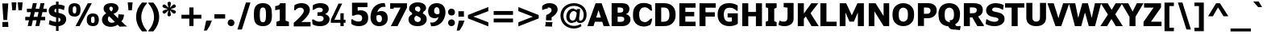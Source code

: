 SplineFontDB: 3.0
FontName: Jinko-Bold
FullName: Jinko Bold
FamilyName: Jinko
Weight: Bold
Copyright: 
Version: 0.1
FONDName: Kinjo
ItalicAngle: 0
UnderlinePosition: -205
UnderlineWidth: 102
Ascent: 1638
Descent: 410
UFOAscent: 1521
UFODescent: -414
LayerCount: 2
Layer: 0 0 "Back"  1
Layer: 1 0 "Fore"  0
FSType: 0
OS2Version: 0
OS2_WeightWidthSlopeOnly: 0
OS2_UseTypoMetrics: 0
CreationTime: 1328124881
ModificationTime: 1328126892
PfmFamily: 0
TTFWeight: 700
TTFWidth: 5
LineGap: 26
VLineGap: 0
Panose: 2 0 5 3 2 0 0 2 0 4
OS2TypoAscent: 1522
OS2TypoAOffset: 0
OS2TypoDescent: -414
OS2TypoDOffset: 0
OS2TypoLinegap: 106
OS2WinAscent: 1972
OS2WinAOffset: 0
OS2WinDescent: -1120
OS2WinDOffset: 0
HheadAscent: 1972
HheadAOffset: 0
HheadDescent: -547
HheadDOffset: 0
OS2SubXSize: 1331
OS2SubYSize: 1229
OS2SubXOff: 0
OS2SubYOff: 154
OS2SupXSize: 1331
OS2SupYSize: 1229
OS2SupXOff: 0
OS2SupYOff: 717
OS2StrikeYSize: 102
OS2StrikeYPos: 512
OS2Vendor: 'newt'
OS2CodePages: 00000001.00000000
OS2UnicodeRanges: 800000af.5000204a.00000000.00000000
Lookup: 258 0 0 "'kern' Horizontal Kerning lookup 0"  {"'kern' Horizontal Kerning lookup 0 subtable"  } ['kern' ('DFLT' <'dflt' > ) ]
Lookup: 258 0 0 "'kern' Horizontal Kerning in Latin lookup 0"  {"'kern' Horizontal Kerning in Latin lookup 0 subtable"  } ['kern' ('latn' <'dflt' > ) ]
MarkAttachClasses: 1
DEI: 91125
LangName: 1033 "" "" "" "newt: Jinko Bold: " "" "" "" "" "" "" "" "" "" "" "" "" "" "" "Jinko Bold" 
PickledData: "(dp1
S'org.robofab.glyphOrder'
p2
(S'.notdef'
S'space'
S'exclam'
S'quotedbl'
S'numbersign'
S'dollar'
S'percent'
S'ampersand'
S'quoteright'
S'parenleft'
S'parenright'
S'asterisk'
S'plus'
S'comma'
S'hyphen'
S'period'
S'slash'
S'zero'
S'one'
S'two'
S'three'
S'four'
S'five'
S'six'
S'seven'
S'eight'
S'nine'
S'colon'
S'semicolon'
S'less'
S'equal'
S'greater'
S'question'
S'at'
S'A'
S'B'
S'C'
S'D'
S'E'
S'F'
S'G'
S'H'
S'I'
S'J'
S'K'
S'L'
S'M'
S'N'
S'O'
S'P'
S'Q'
S'R'
S'S'
S'T'
S'U'
S'V'
S'W'
S'X'
S'Y'
S'Z'
S'bracketleft'
S'backslash'
S'bracketright'
S'asciicircum'
S'underscore'
S'quoteleft'
S'a'
S'b'
S'c'
S'd'
S'e'
S'f'
S'g'
S'h'
S'i'
S'j'
S'k'
S'l'
S'm'
S'n'
S'o'
S'p'
S'q'
S'r'
S's'
S't'
S'u'
S'v'
S'w'
S'x'
S'y'
S'z'
S'braceleft'
S'bar'
S'braceright'
S'asciitilde'
S'exclamdown'
S'cent'
S'sterling'
S'fraction'
S'yen'
S'florin'
S'section'
S'currency'
S'quotesingle'
S'quotedblleft'
S'guillemotleft'
S'guilsinglleft'
S'guilsinglright'
S'endash'
S'dagger'
S'daggerdbl'
S'periodcentered'
S'paragraph'
S'bullet'
S'quotesinglbase'
S'quotedblbase'
S'quotedblright'
S'guillemotright'
S'ellipsis'
S'perthousand'
S'questiondown'
S'grave'
S'acute'
S'circumflex'
S'tilde'
S'macron'
S'breve'
S'dotaccent'
S'dieresis'
S'ring'
S'cedilla'
S'hungarumlaut'
S'ogonek'
S'caron'
S'emdash'
S'AE'
S'ordfeminine'
S'Lslash'
S'Oslash'
S'OE'
S'ordmasculine'
S'ae'
S'dotlessi'
S'lslash'
S'oslash'
S'oe'
S'germandbls'
S'logicalnot'
S'mu'
S'trademark'
S'Eth'
S'onehalf'
S'plusminus'
S'Thorn'
S'onequarter'
S'divide'
S'brokenbar'
S'degree'
S'thorn'
S'threequarters'
S'registered'
S'minus'
S'eth'
S'multiply'
S'copyright'
S'Aacute'
S'Acircumflex'
S'Adieresis'
S'Agrave'
S'Aring'
S'Atilde'
S'Ccedilla'
S'Eacute'
S'Ecircumflex'
S'Edieresis'
S'Egrave'
S'Iacute'
S'Icircumflex'
S'Idieresis'
S'Igrave'
S'Ntilde'
S'Oacute'
S'Ocircumflex'
S'Odieresis'
S'Ograve'
S'Otilde'
S'Scaron'
S'Uacute'
S'Ucircumflex'
S'Udieresis'
S'Ugrave'
S'Yacute'
S'Ydieresis'
S'Zcaron'
S'aacute'
S'acircumflex'
S'adieresis'
S'agrave'
S'aring'
S'atilde'
S'ccedilla'
S'eacute'
S'ecircumflex'
S'edieresis'
S'egrave'
S'iacute'
S'icircumflex'
S'idieresis'
S'igrave'
S'ntilde'
S'oacute'
S'ocircumflex'
S'odieresis'
S'ograve'
S'otilde'
S'scaron'
S'uacute'
S'ucircumflex'
S'udieresis'
S'ugrave'
S'yacute'
S'ydieresis'
S'zcaron'
S'f_i'
S'f_l'
S'one.superior'
S'two.superior'
S'three.superior'
S'Delta'
S'Omega'
S'uni03BC'
S'pi'
S'Euro'
S'afii61289'
S'estimated'
S'partialdiff'
S'product'
S'summation'
S'uni2219'
S'radical'
S'infinity'
S'integral'
S'approxequal'
S'notequal'
S'lessequal'
S'greaterequal'
S'lozenge'
S'uni00A0'
S'uni00AD'
S'uni02C9'
S'six.alt'
S'nine.alt'
S'uni2215'
S'uni03A9'
tp3
s."
Encoding: UnicodeBmp
UnicodeInterp: none
NameList: Adobe Glyph List
DisplaySize: -72
AntiAlias: 1
FitToEm: 1
WinInfo: 60 15 5
BeginPrivate: 8
BlueFuzz 1 1
BlueScale 8 0.039625
BlueShift 1 7
BlueValues 37 [-28 0 1096 1121 1479 1503 1521 1532]
ForceBold 4 true
OtherBlues 11 [-420 -414]
StemSnapH 49 [174 190 200 209 229 246 255 260 267 274 279 288]
StemSnapV 33 [209 218 268 358 365 380 384 394]
EndPrivate
Grid
485.167 2662 m 0
 485.167 -1434 l 0
976 2662 m 0
 976 -1434 l 0
EndSplineSet
BeginChars: 65537 255

StartChar: .notdef
Encoding: 65536 -1 0
Width: 1828
VWidth: 0
Flags: W
HStem: 625 184<420 604>
VStem: 451 122<656 778>
DStem2: 164 1331 102 1239 0.5547 -0.83205<42.1572 627.366 780.463 1365.67> 102 195 164 102 0.5547 0.83205<0 585.209 738.306 1323.51>
LayerCount: 2
Fore
SplineSet
0 0 m 1
 1024 0 l 1
 1024 1434 l 1
 0 1434 l 1
 0 0 l 1
512 809 m 1
 164 1331 l 1
 860 1331 l 1
 512 809 l 1
573 717 m 1
 922 1239 l 1
 922 195 l 1
 573 717 l 1
164 102 m 1
 512 625 l 1
 860 102 l 1
 164 102 l 1
102 1239 m 1
 451 717 l 1
 102 195 l 1
 102 1239 l 1
EndSplineSet
EndChar

StartChar: A
Encoding: 65 65 1
Width: 1404
VWidth: 0
Flags: HW
DStem2: -13 0 376 0 0.33282 0.94299<129.467 425.011 708.519 1205.14> 1417 0 1021 0 0.333387 -0.94279<-955.465 -710.727 -427.226 -132.021>
LayerCount: 2
Fore
SplineSet
849 553 m 1
 549 553 l 1
 582 655 611 758 644 861 c 2
 698 1030 l 1
 699 1030 l 1
 751.212 873.212 799.593 712.593 849 553 c 1
-13 0 m 1
 376 0 l 1
 465 282 l 1
 933 282 l 1
 1021 0 l 1
 1417 0 l 1
 894 1479 l 1
 509 1479 l 1
 -13 0 l 1
EndSplineSet
Kerns2: 248 -37 "'kern' Horizontal Kerning in Latin lookup 0 subtable"  246 -37 "'kern' Horizontal Kerning in Latin lookup 0 subtable"  245 -37 "'kern' Horizontal Kerning in Latin lookup 0 subtable"  232 -37 "'kern' Horizontal Kerning in Latin lookup 0 subtable"  205 -152 "'kern' Horizontal Kerning in Latin lookup 0 subtable"  203 -113 "'kern' Horizontal Kerning in Latin lookup 0 subtable"  60 -152 "'kern' Horizontal Kerning in Latin lookup 0 subtable"  58 -76 "'kern' Horizontal Kerning in Latin lookup 0 subtable"  57 -113 "'kern' Horizontal Kerning in Latin lookup 0 subtable"  52 -37 "'kern' Horizontal Kerning in Latin lookup 0 subtable"  50 -152 "'kern' Horizontal Kerning in Latin lookup 0 subtable"  46 -37 "'kern' Horizontal Kerning in Latin lookup 0 subtable"  36 -37 "'kern' Horizontal Kerning in Latin lookup 0 subtable"  22 -37 "'kern' Horizontal Kerning in Latin lookup 0 subtable"  10 -37 "'kern' Horizontal Kerning in Latin lookup 0 subtable" 
EndChar

StartChar: AE
Encoding: 198 198 2
Width: 2052
VWidth: 0
Flags: HW
DStem2: -30 0 366 0 0.399225 0.916853<158.093 522.166 824.396 1466.06>
LayerCount: 2
Fore
SplineSet
926 617 m 1
 618 617 l 1
 868 1208 l 1
 926 1208 l 1
 926 617 l 1
1968 0 m 1
 1968 286 l 1
 1310 286 l 1
 1310 635 l 1
 1884 635 l 1
 1884 917 l 1
 1310 917 l 1
 1310 1193 l 1
 1969 1193 l 1
 1969 1479 l 1
 614 1479 l 1
 -30 0 l 1
 366 0 l 1
 504 337 l 1
 926 337 l 1
 926 0 l 1
 1968 0 l 1
EndSplineSet
EndChar

StartChar: Aacute
Encoding: 193 193 3
Width: 1404
VWidth: 0
Flags: HW
DStem2: -13 0 376 0 0.33282 0.94299<129.467 425.011 708.519 1205.14> 1417 0 1021 0 0.333387 -0.94279<-955.465 -710.727 -427.226 -132.021>
LayerCount: 2
Fore
SplineSet
1011 1967 m 1
 660 1967 l 1
 446 1601 l 1
 695 1601 l 1
 1011 1967 l 1
849 553 m 1
 549 553 l 1
 582 655 611 758 644 861 c 2
 698 1030 l 1
 699 1030 l 1
 751.212 873.212 799.593 712.593 849 553 c 1
-13 0 m 1
 376 0 l 1
 465 282 l 1
 933 282 l 1
 1021 0 l 1
 1417 0 l 1
 894 1479 l 1
 509 1479 l 1
 -13 0 l 1
EndSplineSet
EndChar

StartChar: Acircumflex
Encoding: 194 194 4
Width: 1404
VWidth: 0
Flags: HW
DStem2: -13 0 376 0 0.33282 0.94299<129.467 425.011 708.519 1205.14> 1417 0 1021 0 0.333387 -0.94279<-955.465 -710.727 -427.226 -132.021>
LayerCount: 2
Fore
SplineSet
1132 1603 m 1
 827 1967 l 1
 575 1967 l 1
 270 1603 l 1
 544 1603 l 1
 700 1791 l 1
 855 1603 l 1
 1132 1603 l 1
849 553 m 1
 549 553 l 1
 582 655 611 758 644 861 c 2
 698 1030 l 1
 699 1030 l 1
 751.212 873.212 799.593 712.593 849 553 c 1
-13 0 m 1
 376 0 l 1
 465 282 l 1
 933 282 l 1
 1021 0 l 1
 1417 0 l 1
 894 1479 l 1
 509 1479 l 1
 -13 0 l 1
EndSplineSet
EndChar

StartChar: Adieresis
Encoding: 196 196 5
Width: 1404
VWidth: 0
Flags: HW
DStem2: -13 0 376 0 0.33282 0.94299<129.467 425.011 708.519 1205.14> 1417 0 1021 0 0.333387 -0.94279<-955.465 -710.727 -427.226 -132.021>
LayerCount: 2
Fore
SplineSet
613 1608 m 1
 613 1701 613 1794 614 1887 c 1
 582 1886 551 1886 519 1886 c 2
 494 1886 l 2
 434 1886 376 1887 314 1889 c 1
 314 1608 l 1
 354 1611 392 1611 430 1611 c 0
 491 1611 551 1609 613 1608 c 1
1090 1608 m 1
 1090 1701 1090 1794 1091 1887 c 1
 1039 1886 990 1886 938 1886 c 0
 890 1886 842 1887 790 1889 c 1
 790 1608 l 1
 842 1610 890 1611 939 1611 c 0
 989 1611 1038 1610 1090 1608 c 1
849 553 m 1
 549 553 l 1
 582 655 611 758 644 861 c 2
 698 1030 l 1
 699 1030 l 1
 751.212 873.212 799.593 712.593 849 553 c 1
-13 0 m 1
 376 0 l 1
 465 282 l 1
 933 282 l 1
 1021 0 l 1
 1417 0 l 1
 894 1479 l 1
 509 1479 l 1
 -13 0 l 1
EndSplineSet
EndChar

StartChar: Agrave
Encoding: 192 192 6
Width: 1404
VWidth: 0
Flags: HW
DStem2: -13 0 376 0 0.33282 0.94299<129.467 425.011 708.519 1205.14> 1417 0 1021 0 0.333387 -0.94279<-955.465 -710.727 -427.226 -132.021>
LayerCount: 2
Fore
SplineSet
922 1607 m 1
 706 1973 l 1
 356 1973 l 1
 672 1607 l 1
 922 1607 l 1
849 553 m 1
 549 553 l 1
 582 655 611 758 644 861 c 2
 698 1030 l 1
 699 1030 l 1
 751.212 873.212 799.593 712.593 849 553 c 1
-13 0 m 1
 376 0 l 1
 465 282 l 1
 933 282 l 1
 1021 0 l 1
 1417 0 l 1
 894 1479 l 1
 509 1479 l 1
 -13 0 l 1
EndSplineSet
EndChar

StartChar: Aring
Encoding: 197 197 7
Width: 1404
VWidth: 0
Flags: HW
HStem: 1443 36<549 854> 1829 134<612.472 792.151>
VStem: 429 152<1604.61 1799.96> 823 152<1604.23 1800.27>
DStem2: -13 0 376 0 0.33282 0.94299<129.467 425.011 708.519 1205.14> 1417 0 1021 0 0.333387 -0.94279<-955.465 -710.727 -427.226 -132.021>
LayerCount: 2
Fore
SplineSet
823 1702 m 0
 823 1633 772 1576 703 1576 c 0
 631 1576 581 1630 581 1702 c 0
 581 1774 634 1829 703 1829 c 0
 772 1829 823 1770 823 1702 c 0
975 1702 m 0
 975 1850 853 1963 702 1963 c 0
 552 1963 429 1849 429 1703 c 0
 429 1558 549 1443 703 1443 c 0
 854 1443 975 1555 975 1702 c 0
849 553 m 1
 549 553 l 1
 582 655 611 758 644 861 c 2
 698 1030 l 1
 699 1030 l 1
 751.212 873.212 799.593 712.593 849 553 c 1
-13 0 m 1
 376 0 l 1
 465 282 l 1
 933 282 l 1
 1021 0 l 1
 1417 0 l 1
 894 1479 l 1
 509 1479 l 1
 -13 0 l 1
EndSplineSet
EndChar

StartChar: Atilde
Encoding: 195 195 8
Width: 1404
VWidth: 0
Flags: HW
HStem: 1614 199<705.244 914.585>
VStem: 927 212<1826.17 1910>
DStem2: -13 0 376 0 0.33282 0.94299<129.467 425.011 708.519 1205.14> 1417 0 1021 0 0.333387 -0.94279<-955.465 -710.727 -427.226 -132.021>
LayerCount: 2
Fore
SplineSet
1139 1910 m 1
 927 1910 l 1
 921 1842 893 1813 836 1813 c 0
 811 1813 763 1837 728 1849 c 0
 672 1869 616 1901 549 1901 c 0
 380 1901 273 1777 261 1605 c 1
 471 1605 l 1
 475 1657 485 1686 533 1690 c 1
 560 1700 589 1696 616 1685 c 1
 643 1678 672 1664 702 1651 c 1
 746 1634 796 1614 852 1614 c 0
 1029 1614 1122 1717 1139 1910 c 1
849 553 m 1
 549 553 l 1
 582 655 611 758 644 861 c 2
 698 1030 l 1
 699 1030 l 1
 751.212 873.212 799.593 712.593 849 553 c 1
-13 0 m 1
 376 0 l 1
 465 282 l 1
 933 282 l 1
 1021 0 l 1
 1417 0 l 1
 894 1479 l 1
 509 1479 l 1
 -13 0 l 1
EndSplineSet
EndChar

StartChar: B
Encoding: 66 66 9
Width: 1408
VWidth: 0
Flags: HW
HStem: 0 278<714 887.978> 627 257<579 841.973> 1206 273<555 835.962>
VStem: 890 388<938.22 1156.25> 953 394<340.924 575.13>
LayerCount: 2
Fore
SplineSet
890 1048 m 0xf0
 890 906 800 884 579 884 c 2
 530 884 l 1
 530 1206 l 1
 561 1206 l 2
 790 1206 890 1184 890 1048 c 0xf0
953 454 m 0xe8
 953 329 849 277 714 277 c 0
 674 277 624 278 553 278 c 0
 545.333 278 537.667 278 530 278 c 1
 530 627 l 1
 597 627 l 2
 670 627 732 626 781 621 c 1
 891 607 953 573 953 454 c 0xe8
1347 441 m 0
 1347 623 1235 748 1061 785 c 1
 1061 792 l 1
 1211 851 1278 977 1278 1113 c 0xf0
 1278 1243 1223 1348 1113 1410 c 0
 989 1479 888 1479 555 1479 c 2
 147 1479 l 1
 147 0 l 1
 750 0 l 2
 851 0 940 4 1014 25 c 0
 1196 77 1347 217 1347 441 c 0
EndSplineSet
EndChar

StartChar: C
Encoding: 67 67 10
Width: 1325
VWidth: 0
Flags: W
VStem: 70 394<459.295 1014.72>
LayerCount: 2
Fore
SplineSet
1284 498 m 1
 1172 467 l 1
 1118 400 992 260 800 249 c 1
 790 259 786 267 784 269 c 1
 765 270 746 274 728 278 c 0
 552 309 464 458 464 737 c 0
 464 895 476 951 507 1013 c 1
 589.835 1213.98 816.382 1268.9 999 1172 c 1
 1089 1121 1155 1043 1174 1006 c 1
 1284 1006 l 1
 1277 1128 1262 1246 1240 1360 c 1
 1073.78 1459.26 891.614 1522.15 632 1491 c 0
 433 1468 283 1362 193 1233 c 0
 112 1118 70 994 70 740 c 0
 70 528 90 436 135 340 c 1
 233 121 448 -17 745 -26 c 1
 915 -24 1032 18 1162 73 c 1
 1223 169 1278 309 1284 498 c 1
EndSplineSet
EndChar

StartChar: Ccedilla
Encoding: 199 199 11
Width: 1325
VWidth: 0
Flags: HW
HStem: -463 105<420.975 682.293> -197 74<614 679.218> 1249 221<467.732 772.84>
VStem: 104 222<357.718 1100.28> 694 160<-342.74 -208.813>
LayerCount: 2
Fore
SplineSet
471 -180 m 1
 516 -219 l 1
 543 -203 567 -197 594 -197 c 0
 649 -197 694 -221 694 -272 c 0
 694 -334 645 -358 575 -358 c 0
 526 -358 477 -344 432 -328 c 1
 395 -414 l 1
 463 -440 539 -463 602 -463 c 0
 735 -463 854 -401 854 -270 c 0
 854 -186 786 -115 674 -115 c 0
 653 -115 631 -119 618 -123 c 1
 614 -123 l 1
 700 -8 l 1
 918 20 1085 164 1137 408 c 1
 903 408 l 1
 842 276 748 209 625 209 c 0
 520 209 444 258 399 315 c 0
 342 389 326 430 326 729 c 0
 326 1028 342 1069 399 1143 c 0
 444 1200 520 1249 625 1249 c 0
 764 1249 868 1151 903 1038 c 1
 1137 1038 l 1
 1092 1276 901 1470 625 1470 c 0
 395 1470 238 1335 168 1208 c 0
 121 1122 104 1079 104 729 c 0
 104 379 121 336 168 250 c 1
 236 129 381 0 594 -12 c 1
 471 -180 l 1
EndSplineSet
EndChar

StartChar: D
Encoding: 68 68 12
Width: 1513
VWidth: 0
Flags: HW
HStem: 0 283<607 874.075> 1198 282<601 887.275>
VStem: 1053 392<464.956 1002.61>
LayerCount: 2
Fore
SplineSet
1053 737 m 0
 1053 524 1012 438 939 370 c 1
 860 294 765 283 645 283 c 2
 532 283 l 1
 532 1198 l 1
 708 1198 l 1
 932 1202 1053 1052 1053 737 c 0
1445 738 m 0
 1445 1063 1351 1236 1162 1364 c 1
 994 1476 813 1482 601 1480 c 0
 539 1480 480 1479 420 1479 c 2
 147 1479 l 1
 147 0 l 1
 607 0 l 2
 686 0 770 4 854 11 c 0
 1069 28 1257 153 1361 337 c 0
 1419 438 1445 535 1445 738 c 0
EndSplineSet
Kerns2: 60 -49 "'kern' Horizontal Kerning in Latin lookup 0 subtable"  57 -25 "'kern' Horizontal Kerning in Latin lookup 0 subtable"  1 -37 "'kern' Horizontal Kerning in Latin lookup 0 subtable" 
EndChar

StartChar: Delta
Encoding: 8710 8710 13
Width: 1163
VWidth: 0
Flags: HW
LayerCount: 2
Fore
SplineSet
53 0 m 1
 1108 0 l 1
 1108 131 l 1
 702 1460 l 1
 471 1460 l 1
 53 127 l 1
 53 0 l 1
254 168 m 1
 479 858 l 1
 508 975 561 1122 578 1204 c 1
 584 1204 l 1
 602 1110 662 946 690 831 c 1
 901 168 l 1
 254 168 l 1
EndSplineSet
EndChar

StartChar: E
Encoding: 69 69 14
Width: 1262
VWidth: 0
Flags: HW
LayerCount: 2
Fore
SplineSet
1179 0 m 1
 1179 286 l 1
 530 286 l 1
 530 635 l 1
 1094 635 l 1
 1094 917 l 1
 530 917 l 1
 530 1193 l 1
 1180 1193 l 1
 1180 1479 l 1
 147 1479 l 1
 147 0 l 1
 1179 0 l 1
EndSplineSet
EndChar

StartChar: Eacute
Encoding: 201 201 15
Width: 1262
VWidth: 0
Flags: HW
LayerCount: 2
Fore
SplineSet
963 1967 m 1
 612 1967 l 1
 397 1601 l 1
 647 1601 l 1
 963 1967 l 1
1179 0 m 1
 1179 286 l 1
 530 286 l 1
 530 635 l 1
 1094 635 l 1
 1094 917 l 1
 530 917 l 1
 530 1193 l 1
 1180 1193 l 1
 1180 1479 l 1
 147 1479 l 1
 147 0 l 1
 1179 0 l 1
EndSplineSet
EndChar

StartChar: Ecircumflex
Encoding: 202 202 16
Width: 1262
VWidth: 0
Flags: HW
LayerCount: 2
Fore
SplineSet
1084 1603 m 1
 779 1967 l 1
 527 1967 l 1
 222 1603 l 1
 496 1603 l 1
 652 1791 l 1
 807 1603 l 1
 1084 1603 l 1
1179 0 m 1
 1179 286 l 1
 530 286 l 1
 530 635 l 1
 1094 635 l 1
 1094 917 l 1
 530 917 l 1
 530 1193 l 1
 1180 1193 l 1
 1180 1479 l 1
 147 1479 l 1
 147 0 l 1
 1179 0 l 1
EndSplineSet
EndChar

StartChar: Edieresis
Encoding: 203 203 17
Width: 1262
VWidth: 0
Flags: HW
LayerCount: 2
Fore
SplineSet
564 1608 m 1
 564 1701 564 1794 565 1887 c 1
 533 1886 503 1886 470 1886 c 2
 445 1886 l 2
 386 1886 327 1887 265 1889 c 1
 265 1608 l 1
 306 1611 343 1611 382 1611 c 0
 442 1611 502 1609 564 1608 c 1
1042 1608 m 1
 1042 1701 1042 1794 1042 1887 c 1
 991 1886 942 1886 889 1886 c 0
 842 1886 793 1887 741 1889 c 1
 741 1608 l 1
 793 1610 842 1611 890 1611 c 0
 940 1611 990 1610 1042 1608 c 1
1179 0 m 1
 1179 286 l 1
 530 286 l 1
 530 635 l 1
 1094 635 l 1
 1094 917 l 1
 530 917 l 1
 530 1193 l 1
 1180 1193 l 1
 1180 1479 l 1
 147 1479 l 1
 147 0 l 1
 1179 0 l 1
EndSplineSet
EndChar

StartChar: Egrave
Encoding: 200 200 18
Width: 1262
VWidth: 0
Flags: HW
LayerCount: 2
Fore
SplineSet
910 1601 m 1
 694 1967 l 1
 344 1967 l 1
 660 1601 l 1
 910 1601 l 1
1179 0 m 1
 1179 286 l 1
 530 286 l 1
 530 635 l 1
 1094 635 l 1
 1094 917 l 1
 530 917 l 1
 530 1193 l 1
 1180 1193 l 1
 1180 1479 l 1
 147 1479 l 1
 147 0 l 1
 1179 0 l 1
EndSplineSet
EndChar

StartChar: Eth
Encoding: 208 208 19
Width: 1290
VWidth: 0
Flags: HW
HStem: 0 209<639 816.647> 1249 209<639 817.264>
VStem: 965 221<355.294 1092.19>
LayerCount: 2
Fore
SplineSet
154 0 m 1
 649 0 l 2
 866 0 1018 106 1104 242 c 0
 1169 344 1186 401 1186 729 c 0
 1186 1034 1180 1090 1108 1212 c 0
 1014 1372 856 1458 664 1458 c 2
 154 1458 l 1
 154 834 l 1
 0 834 l 1
 0 637 l 1
 154 637 l 1
 154 0 l 1
375 834 m 1
 375 1249 l 1
 639 1249 l 2
 758 1249 831 1219 899 1126 c 0
 958 1047 965 983 965 721 c 0
 965 451 958 410 909 336 c 1
 852 252 764 209 639 209 c 2
 375 209 l 1
 375 637 l 1
 653 637 l 1
 653 834 l 1
 375 834 l 1
EndSplineSet
EndChar

StartChar: Euro
Encoding: 8364 8364 20
Width: 1244
VWidth: 0
Flags: HW
HStem: 1225 277<656.402 971.389>
LayerCount: 2
Fore
SplineSet
1175 60 m 1
 1175 381 l 1
 1148 367 1113 356 1062 356 c 1
 958 287 869 252 812 254 c 1
 671 263 584 329 530 468 c 1
 936 468 l 1
 978 665 l 1
 482 665 l 1
 479 690 479 714 479 740 c 0
 479 756 479 772 479 789 c 1
 1003 789 l 1
 1044 985 l 1
 520 985 l 1
 572 1147 666 1225 834 1225 c 0
 895 1225 968 1192 1062 1122 c 1
 1113 1122 1149 1110 1175 1096 c 1
 1175 1415 l 1
 1051 1465 908 1502 765 1502 c 0
 414 1502 187 1312 116 985 c 1
 18 985 l 1
 -25 789 l 1
 89 789 l 1
 89 773 89 756 89 740 c 0
 89 715 89 689 92 665 c 1
 18 665 l 1
 -25 468 l 1
 123 468 l 1
 206 127 432 -24 782 -24 c 1
 934 -14 1063 12 1175 60 c 1
EndSplineSet
EndChar

StartChar: F
Encoding: 70 70 21
Width: 1212
VWidth: 0
Flags: HW
LayerCount: 2
Fore
SplineSet
1178 1193 m 1
 1178 1479 l 1
 147 1479 l 1
 147 0 l 1
 530 0 l 1
 530 616 l 1
 1121 616 l 1
 1121 896 l 1
 530 896 l 1
 530 1193 l 1
 1178 1193 l 1
EndSplineSet
Kerns2: 208 -37 "'kern' Horizontal Kerning in Latin lookup 0 subtable"  190 -264 "'kern' Horizontal Kerning in Latin lookup 0 subtable"  169 -37 "'kern' Horizontal Kerning in Latin lookup 0 subtable"  113 -29 "'kern' Horizontal Kerning in Latin lookup 0 subtable"  110 -37 "'kern' Horizontal Kerning in Latin lookup 0 subtable"  98 -264 "'kern' Horizontal Kerning in Latin lookup 0 subtable"  80 -37 "'kern' Horizontal Kerning in Latin lookup 0 subtable"  72 -37 "'kern' Horizontal Kerning in Latin lookup 0 subtable"  69 -37 "'kern' Horizontal Kerning in Latin lookup 0 subtable"  65 -49 "'kern' Horizontal Kerning in Latin lookup 0 subtable"  1 -113 "'kern' Horizontal Kerning in Latin lookup 0 subtable" 
EndChar

StartChar: G
Encoding: 71 71 22
Width: 1472
VWidth: 0
Flags: W
HStem: -22.8428 284.974<645.229 975.37> 1209.93 293.066<641.731 1056.71>
VStem: 70 394<471.18 1014.77>
LayerCount: 2
Fore
SplineSet
464 745 m 0
 464 1048.61 570.06 1209.93 845.498 1209.93 c 0
 1076.84 1209.93 1182.41 1087.42 1272 1005 c 1
 1346 1005 l 1
 1347 1353 l 1
 1192.62 1443 1066.5 1503 786 1503 c 0
 317.15 1503 70 1233.78 70 741 c 0
 70 269.395 328.175 -22.8428 829.271 -22.8428 c 0
 1047.7 -22.8428 1280.04 54.3269 1352 141 c 1
 1352 831 l 1
 706 831 l 1
 706 549 l 1
 979 549 l 1
 979 289 l 1
 957.416 273.738 885.641 262.131 826.209 262.131 c 0
 572.495 262.131 464 435.058 464 745 c 0
EndSplineSet
EndChar

StartChar: H
Encoding: 72 72 23
Width: 1550
VWidth: 0
Flags: HW
LayerCount: 2
Fore
SplineSet
1403 0 m 1
 1403 1479 l 1
 1018 1479 l 1
 1018 916 l 1
 532 916 l 1
 532 1479 l 1
 147 1479 l 1
 147 0 l 1
 532 0 l 1
 532 635 l 1
 1018 635 l 1
 1018 0 l 1
 1403 0 l 1
EndSplineSet
EndChar

StartChar: I
Encoding: 73 73 24
Width: 908
VWidth: 0
Flags: HW
LayerCount: 2
Fore
SplineSet
799 0 m 1
 799 256 l 1
 646 319 l 1
 646 1129 l 1
 799 1192 l 1
 799 1479 l 1
 109 1479 l 1
 109 1222 l 1
 262 1160 l 1
 262 350 l 1
 109 287 l 1
 109 0 l 1
 799 0 l 1
EndSplineSet
EndChar

StartChar: Iacute
Encoding: 205 205 25
Width: 908
VWidth: 0
Flags: HW
LayerCount: 2
Fore
SplineSet
763 1967 m 1
 412 1967 l 1
 198 1601 l 1
 447 1601 l 1
 763 1967 l 1
799 0 m 1
 799 256 l 1
 646 319 l 1
 646 1129 l 1
 799 1192 l 1
 799 1479 l 1
 109 1479 l 1
 109 1222 l 1
 262 1160 l 1
 262 350 l 1
 109 287 l 1
 109 0 l 1
 799 0 l 1
EndSplineSet
EndChar

StartChar: Icircumflex
Encoding: 206 206 26
Width: 908
VWidth: 0
Flags: HW
LayerCount: 2
Fore
SplineSet
884 1603 m 1
 579 1967 l 1
 327 1967 l 1
 22 1603 l 1
 296 1603 l 1
 451 1791 l 1
 607 1603 l 1
 884 1603 l 1
799 0 m 1
 799 256 l 1
 646 319 l 1
 646 1129 l 1
 799 1192 l 1
 799 1479 l 1
 109 1479 l 1
 109 1222 l 1
 262 1160 l 1
 262 350 l 1
 109 287 l 1
 109 0 l 1
 799 0 l 1
EndSplineSet
EndChar

StartChar: Idieresis
Encoding: 207 207 27
Width: 908
VWidth: 0
Flags: HW
LayerCount: 2
Fore
SplineSet
365 1608 m 1
 365 1701 365 1794 366 1887 c 1
 334 1886 303 1886 271 1886 c 2
 246 1886 l 2
 186 1886 128 1887 65 1889 c 1
 65 1608 l 1
 106 1611 144 1611 182 1611 c 0
 243 1611 303 1609 365 1608 c 1
842 1608 m 1
 842 1701 842 1794 843 1887 c 1
 794 1886 748 1886 698 1886 c 0
 648 1886 596 1887 542 1889 c 1
 542 1608 l 1
 591 1610 637 1611 683 1611 c 0
 735 1611 788 1610 842 1608 c 1
799 0 m 1
 799 256 l 1
 646 319 l 1
 646 1129 l 1
 799 1192 l 1
 799 1479 l 1
 109 1479 l 1
 109 1222 l 1
 262 1160 l 1
 262 350 l 1
 109 287 l 1
 109 0 l 1
 799 0 l 1
EndSplineSet
EndChar

StartChar: Igrave
Encoding: 204 204 28
Width: 908
VWidth: 0
Flags: HW
LayerCount: 2
Fore
SplineSet
710 1601 m 1
 493 1967 l 1
 144 1967 l 1
 460 1601 l 1
 710 1601 l 1
799 0 m 1
 799 256 l 1
 646 319 l 1
 646 1129 l 1
 799 1192 l 1
 799 1479 l 1
 109 1479 l 1
 109 1222 l 1
 262 1160 l 1
 262 350 l 1
 109 287 l 1
 109 0 l 1
 799 0 l 1
EndSplineSet
EndChar

StartChar: J
Encoding: 74 74 29
Width: 1082
VWidth: 0
Flags: HW
HStem: -20 290<117.724 478.646>
VStem: 570 385<360.222 606>
LayerCount: 2
Fore
SplineSet
955 453 m 2
 955 1479 l 1
 324 1479 l 1
 324 1207 l 1
 570 1172 l 1
 570 606 l 2
 570 398 542 270 307 270 c 0
 208 270 162 292 104 321 c 1
 88 326 73 333 59 339 c 1
 -6 67 l 1
 79 16 203 -20 383 -20 c 0
 716 -20 955 157 955 453 c 2
EndSplineSet
Kerns2: 232 -25 "'kern' Horizontal Kerning in Latin lookup 0 subtable"  190 -37 "'kern' Horizontal Kerning in Latin lookup 0 subtable"  98 -37 "'kern' Horizontal Kerning in Latin lookup 0 subtable"  65 -12 "'kern' Horizontal Kerning in Latin lookup 0 subtable" 
EndChar

StartChar: K
Encoding: 75 75 30
Width: 1440
VWidth: 0
Flags: HW
VStem: 1004 443<1036 1479> 1019 457<0 457>
DStem2: 955 832 653 627 0.530731 -0.84754<13.4649 739.12> 668 1005 955 832 0.579959 0.814646<25.5145 581.008>
LayerCount: 2
Fore
SplineSet
1476 0 m 1x40
 955 832 l 1
 1447 1479 l 1
 1004 1479 l 1x80
 892 1321 779 1163 668 1005 c 1
 532 816 l 1
 531 816 l 1
 531 1479 l 1
 146 1479 l 1
 146 0 l 1
 531 0 l 1
 531 477 l 1
 653 627 l 1
 723 505 l 1
 822 337 921 169 1019 0 c 1
 1476 0 l 1x40
EndSplineSet
Kerns2: 248 -25 "'kern' Horizontal Kerning in Latin lookup 0 subtable"  232 -37 "'kern' Horizontal Kerning in Latin lookup 0 subtable"  169 -25 "'kern' Horizontal Kerning in Latin lookup 0 subtable"  36 -49 "'kern' Horizontal Kerning in Latin lookup 0 subtable" 
EndChar

StartChar: L
Encoding: 76 76 31
Width: 1220
VWidth: 0
Flags: HW
LayerCount: 2
Fore
SplineSet
1177 0 m 1
 1177 286 l 1
 532 286 l 1
 532 1479 l 1
 147 1479 l 1
 147 0 l 1
 1177 0 l 1
EndSplineSet
Kerns2: 248 -113 "'kern' Horizontal Kerning in Latin lookup 0 subtable"  205 -410 "'kern' Horizontal Kerning in Latin lookup 0 subtable"  203 -358 "'kern' Horizontal Kerning in Latin lookup 0 subtable"  60 -264 "'kern' Horizontal Kerning in Latin lookup 0 subtable"  58 -152 "'kern' Horizontal Kerning in Latin lookup 0 subtable"  57 -227 "'kern' Horizontal Kerning in Latin lookup 0 subtable"  50 -227 "'kern' Horizontal Kerning in Latin lookup 0 subtable" 
EndChar

StartChar: Lslash
Encoding: 321 321 32
Width: 1139
VWidth: 0
Flags: HW
HStem: 885 184<508 692>
DStem2: 4 571 154 500 0.810058 0.58635<0 79.8778 458.26 741.434>
LayerCount: 2
Fore
SplineSet
154 0 m 1
 1085 0 l 1
 1085 209 l 1
 375 209 l 1
 375 655 l 1
 692 885 l 1
 692 1069 l 1
 375 840 l 1
 375 1458 l 1
 154 1458 l 1
 154 684 l 1
 4 571 l 1
 4 387 l 1
 154 500 l 1
 154 0 l 1
EndSplineSet
EndChar

StartChar: M
Encoding: 77 77 33
Width: 1829
VWidth: 0
Flags: HW
LayerCount: 2
Fore
SplineSet
1682 0 m 1
 1682 1479 l 1
 1272 1479 l 1
 1017 922 l 2
 1017 923 1017 923 1017 924 c 2
 915 698 l 1
 559 1479 l 1
 147 1479 l 1
 147 0 l 1
 515 0 l 1
 515 701 l 2
 515 749 514 837 516 876 c 1
 546 804 l 1
 620.159 634.493 695.169 461.352 768 291 c 1
 1046 291 l 1
 1130 486 1213 679 1298 876 c 1
 1301 837 1300 749 1300 701 c 2
 1300 0 l 1
 1682 0 l 1
EndSplineSet
EndChar

StartChar: N
Encoding: 78 78 34
Width: 1591
VWidth: 0
Flags: HW
LayerCount: 2
Fore
SplineSet
1447 0 m 1
 1447 1479 l 1
 1091 1479 l 1
 1091 659 l 1
 1060 698 1008 789 978 839 c 2
 579 1479 l 1
 147 1479 l 1
 147 0 l 1
 504 0 l 1
 504 757 l 2
 504 809 503 917 506 960 c 1
 698 645 899 318 1094 0 c 1
 1447 0 l 1
EndSplineSet
EndChar

StartChar: Ntilde
Encoding: 209 209 35
Width: 1591
VWidth: 0
Flags: HW
HStem: 1618 199<799.385 1009.58>
VStem: 1022 212<1830.17 1914>
LayerCount: 2
Fore
SplineSet
1234 1914 m 1
 1022 1914 l 1
 1016 1846 988 1817 931 1817 c 0
 906 1817 858 1840 823 1852 c 1
 768 1873 711 1905 644 1905 c 0
 474 1905 368 1781 356 1608 c 1
 567 1608 l 1
 570 1661 580 1689 629 1694 c 1
 655 1703 684 1699 711 1689 c 1
 782.597 1667.79 855.921 1618 947 1618 c 0
 1124 1618 1217 1721 1234 1914 c 1
1447 0 m 1
 1447 1479 l 1
 1091 1479 l 1
 1091 659 l 1
 1060 698 1008 789 978 839 c 2
 579 1479 l 1
 147 1479 l 1
 147 0 l 1
 504 0 l 1
 504 757 l 2
 504 809 503 917 506 960 c 1
 698 645 899 318 1094 0 c 1
 1447 0 l 1
EndSplineSet
EndChar

StartChar: O
Encoding: 79 79 36
Width: 1513
VWidth: 0
Flags: HW
HStem: -24 288<613.881 897.826> 1215 288<615.123 896.914>
VStem: 70 394<430.506 1044.29> 1049 393<436.748 1044.76>
LayerCount: 2
Fore
SplineSet
757 264 m 0
 679 264 606 297 553 360 c 1
 496 430 464 517 464 739 c 0
 464 963 497 1050 554 1119 c 0
 607 1183 682 1215 757 1215 c 0
 835 1215 908 1181 961 1116 c 0
 1017 1046 1049 960 1049 740 c 0
 1049 531 1021 445 966 371 c 0
 916 304 842 264 757 264 c 0
756 -24 m 0
 997 -24 1178 75 1288 208 c 1
 1390 325 1442 465 1442 740 c 0
 1442 1018 1389 1157 1286 1274 c 1
 1176 1406 994 1503 756 1503 c 0
 517 1503 337 1406 226 1274 c 1
 123 1157 70 1018 70 740 c 0
 70 465 122 326 224 208 c 1
 334 75 515 -24 756 -24 c 0
EndSplineSet
Kerns2: 190 -51 "'kern' Horizontal Kerning in Latin lookup 0 subtable"  98 -51 "'kern' Horizontal Kerning in Latin lookup 0 subtable"  60 -61 "'kern' Horizontal Kerning in Latin lookup 0 subtable"  59 -25 "'kern' Horizontal Kerning in Latin lookup 0 subtable"  58 -37 "'kern' Horizontal Kerning in Latin lookup 0 subtable"  57 -51 "'kern' Horizontal Kerning in Latin lookup 0 subtable"  50 -37 "'kern' Horizontal Kerning in Latin lookup 0 subtable"  1 -37 "'kern' Horizontal Kerning in Latin lookup 0 subtable" 
EndChar

StartChar: OE
Encoding: 338 338 37
Width: 2113
VWidth: 0
Flags: HW
HStem: 0 286<619.099 945.7> 1193 286<623.842 941.659 947 969.626>
VStem: 67 392<464.168 1021.16> 997 382<323.867 635 917 1153.92>
LayerCount: 2
Fore
SplineSet
970 319 m 1
 961 318 954 318 948 318 c 1
 899 297 846 281 784 281 c 1
 671 284 589 336 538 406 c 0
 482 483 459 563 459 739 c 0
 459 921 480 998 532 1069 c 1
 581 1134 659 1182 768 1193 c 1
 832.193 1197.19 890.158 1180.97 946 1169 c 1
 955 1165 962 1162 970 1160 c 1
 990 1030 997 913 997 702 c 0
 997 516 990 423 970 319 c 1
2029 0 m 1
 2029 286 l 1
 1379 286 l 1
 1379 635 l 1
 1942 635 l 1
 1942 917 l 1
 1379 917 l 1
 1379 1193 l 1
 2028 1193 l 1
 2028 1479 l 1
 947 1479 l 1
 947 1465 947 1452 947 1438 c 1
 833 1470 723 1477 628 1467 c 0
 437 1445 299 1353 205 1224 c 1
 118 1108 67 981 67 741 c 0
 67 523 93 427 148 327 c 0
 236 169 390 19 702 -3 c 1
 807 -9 953 13 1070 42 c 1
 1064 28 1057 14 1051 0 c 1
 2029 0 l 1
EndSplineSet
EndChar

StartChar: Oacute
Encoding: 211 211 38
Width: 1513
VWidth: 0
Flags: HW
HStem: -24 288<613.881 897.826> 1215 288<615.123 896.914>
VStem: 70 394<430.506 1044.29> 1049 393<436.748 1044.76>
LayerCount: 2
Fore
SplineSet
1066 1967 m 1
 715 1967 l 1
 501 1601 l 1
 750 1601 l 1
 1066 1967 l 1
757 264 m 0
 679 264 606 297 553 360 c 1
 496 430 464 517 464 739 c 0
 464 963 497 1050 554 1119 c 0
 607 1183 682 1215 757 1215 c 0
 835 1215 908 1181 961 1116 c 0
 1017 1046 1049 960 1049 740 c 0
 1049 531 1021 445 966 371 c 0
 916 304 842 264 757 264 c 0
756 -24 m 0
 997 -24 1178 75 1288 208 c 1
 1390 325 1442 465 1442 740 c 0
 1442 1018 1389 1157 1286 1274 c 1
 1176 1406 994 1503 756 1503 c 0
 517 1503 337 1406 226 1274 c 1
 123 1157 70 1018 70 740 c 0
 70 465 122 326 224 208 c 1
 334 75 515 -24 756 -24 c 0
EndSplineSet
EndChar

StartChar: Ocircumflex
Encoding: 212 212 39
Width: 1513
VWidth: 0
Flags: HW
HStem: -24 288<613.881 897.826> 1215 288<615.123 896.914> 1791 176<630 881>
VStem: 70 394<430.506 1044.29> 1049 393<436.748 1044.76>
LayerCount: 2
Fore
SplineSet
1187 1603 m 1
 881 1967 l 1
 630 1967 l 1
 325 1603 l 1
 598 1603 l 1
 754 1791 l 1
 910 1603 l 1
 1187 1603 l 1
757 264 m 0
 679 264 606 297 553 360 c 1
 496 430 464 517 464 739 c 0
 464 963 497 1050 554 1119 c 0
 607 1183 682 1215 757 1215 c 0
 835 1215 908 1181 961 1116 c 0
 1017 1046 1049 960 1049 740 c 0
 1049 531 1021 445 966 371 c 0
 916 304 842 264 757 264 c 0
756 -24 m 0
 997 -24 1178 75 1288 208 c 1
 1390 325 1442 465 1442 740 c 0
 1442 1018 1389 1157 1286 1274 c 1
 1176 1406 994 1503 756 1503 c 0
 517 1503 337 1406 226 1274 c 1
 123 1157 70 1018 70 740 c 0
 70 465 122 326 224 208 c 1
 334 75 515 -24 756 -24 c 0
EndSplineSet
EndChar

StartChar: Odieresis
Encoding: 214 214 40
Width: 1513
VWidth: 0
Flags: HW
HStem: -24 288<613.881 897.826> 1215 288<615.123 896.914>
VStem: 70 394<430.506 1044.29> 1049 393<436.748 1044.76>
LayerCount: 2
Fore
SplineSet
668 1608 m 1
 668 1701 668 1794 669 1887 c 1
 637 1886 606 1886 574 1886 c 2
 549 1886 l 2
 489 1886 431 1887 368 1889 c 1
 368 1608 l 1
 409 1611 447 1611 485 1611 c 0
 546 1611 605 1609 668 1608 c 1
1145 1608 m 1
 1145 1701 1145 1794 1145 1887 c 1
 1097 1886 1050 1886 1001 1886 c 0
 951 1886 899 1887 845 1889 c 1
 845 1608 l 1
 894 1610 940 1611 985 1611 c 0
 1038 1611 1090 1610 1145 1608 c 1
757 264 m 0
 679 264 606 297 553 360 c 1
 496 430 464 517 464 739 c 0
 464 963 497 1050 554 1119 c 0
 607 1183 682 1215 757 1215 c 0
 835 1215 908 1181 961 1116 c 0
 1017 1046 1049 960 1049 740 c 0
 1049 531 1021 445 966 371 c 0
 916 304 842 264 757 264 c 0
756 -24 m 0
 997 -24 1178 75 1288 208 c 1
 1390 325 1442 465 1442 740 c 0
 1442 1018 1389 1157 1286 1274 c 1
 1176 1406 994 1503 756 1503 c 0
 517 1503 337 1406 226 1274 c 1
 123 1157 70 1018 70 740 c 0
 70 465 122 326 224 208 c 1
 334 75 515 -24 756 -24 c 0
EndSplineSet
EndChar

StartChar: Ograve
Encoding: 210 210 41
Width: 1513
VWidth: 0
Flags: HW
HStem: -24 288<613.881 897.826> 1215 288<615.123 896.914>
VStem: 70 394<430.506 1044.29> 1049 393<436.748 1044.76>
LayerCount: 2
Fore
SplineSet
997 1607 m 1
 781 1973 l 1
 431 1973 l 1
 748 1607 l 1
 997 1607 l 1
757 264 m 0
 679 264 606 297 553 360 c 1
 496 430 464 517 464 739 c 0
 464 963 497 1050 554 1119 c 0
 607 1183 682 1215 757 1215 c 0
 835 1215 908 1181 961 1116 c 0
 1017 1046 1049 960 1049 740 c 0
 1049 531 1021 445 966 371 c 0
 916 304 842 264 757 264 c 0
756 -24 m 0
 997 -24 1178 75 1288 208 c 1
 1390 325 1442 465 1442 740 c 0
 1442 1018 1389 1157 1286 1274 c 1
 1176 1406 994 1503 756 1503 c 0
 517 1503 337 1406 226 1274 c 1
 123 1157 70 1018 70 740 c 0
 70 465 122 326 224 208 c 1
 334 75 515 -24 756 -24 c 0
EndSplineSet
EndChar

StartChar: Omega
Encoding: 8486 8486 42
Width: 1513
VWidth: 0
Flags: HW
HStem: 1214 242<594.707 921.179>
VStem: 82 314<586.072 986.132> 1116 312<587.59 995.096>
LayerCount: 2
Fore
SplineSet
92 814 m 0
 92 553.082 214.167 332.25 401 229 c 1
 82 229 l 1
 82 0 l 1
 650 0 l 1
 650 211 l 1
 475 358 396 535 396 765 c 0
 396 1037 547 1214 761 1214 c 0
 976 1214 1116 1018 1116 775 c 0
 1116 529 1019 340 860 211 c 1
 860 0 l 1
 1428 0 l 1
 1428 229 l 1
 1182 229 l 1
 1104 231 l 1
 1301 357 1421 560 1421 823 c 0
 1421 1173 1163 1456 757 1456 c 0
 368 1456 92 1193 92 814 c 0
EndSplineSet
EndChar

StartChar: Oslash
Encoding: 216 216 43
Width: 1513
VWidth: 0
Flags: HW
HStem: -24 279<618.265 941.362> 1219 284<608.11 904.013>
VStem: 70 384<464.675 1044.51> 1056 387<398.879 1019.91>
DStem2: 105 -101 311 -112 0.53853 0.842606<101.669 305.709 676.875 1445.3 1810.89 1987.52>
LayerCount: 2
Fore
SplineSet
773 255 m 0
 701 255 642 277 590 319 c 1
 1027 1025 l 1
 1044 972 1056 867 1056 740 c 0
 1056 557 1054 496 1046 399 c 1
 987 307 883 255 773 255 c 0
757 1219 m 0
 810 1219 872 1200 917 1166 c 1
 481 462 l 1
 461 522 454 599 454 734 c 0
 454 957 486 1044 541 1116 c 1
 596 1185 675 1219 757 1219 c 0
756 -24 m 0
 1038 -24 1241 104 1346 281 c 0
 1412 391 1443 503 1443 739 c 0
 1443 1071 1371 1199 1235 1327 c 1
 1386 1561 l 1
 1178 1572 l 1
 1089 1427 l 1
 989 1477 877 1503 756 1503 c 0
 505 1503 316 1398 204 1252 c 0
 116 1136 70 1005 70 740 c 0
 70 412 141 284 273 156 c 1
 105 -101 l 1
 311 -112 l 1
 416 56 l 1
 513 6 631 -24 756 -24 c 0
EndSplineSet
EndChar

StartChar: Otilde
Encoding: 213 213 44
Width: 1513
VWidth: 0
Flags: HW
HStem: -24 288<613.881 897.826> 1215 288<615.123 896.914> 1624 199<757.244 966.585>
VStem: 70 394<430.506 1044.29> 979 212<1836.17 1920> 1049 393<436.748 1044.76>
LayerCount: 2
Fore
SplineSet
1191 1920 m 1xf8
 979 1920 l 1
 973 1852 945 1823 888 1823 c 0
 863 1823 815 1846 780 1859 c 0
 724 1879 668 1911 601 1911 c 0
 432 1911 325 1787 313 1614 c 1
 523 1614 l 1
 527 1667 537 1695 585 1700 c 1
 612 1709 641 1705 668 1695 c 1
 740.196 1673.61 811.12 1624 904 1624 c 0
 1081 1624 1174 1727 1191 1920 c 1xf8
757 264 m 0
 679 264 606 297 553 360 c 1
 496 430 464 517 464 739 c 0
 464 963 497 1050 554 1119 c 0
 607 1183 682 1215 757 1215 c 0
 835 1215 908 1181 961 1116 c 0
 1017 1046 1049 960 1049 740 c 0xf4
 1049 531 1021 445 966 371 c 0
 916 304 842 264 757 264 c 0
756 -24 m 0
 997 -24 1178 75 1288 208 c 1
 1390 325 1442 465 1442 740 c 0
 1442 1018 1389 1157 1286 1274 c 1
 1176 1406 994 1503 756 1503 c 0
 517 1503 337 1406 226 1274 c 1
 123 1157 70 1018 70 740 c 0
 70 465 122 326 224 208 c 1
 334 75 515 -24 756 -24 c 0
EndSplineSet
EndChar

StartChar: P
Encoding: 80 80 45
Width: 1386
VWidth: 0
Flags: W
HStem: 499 282<563 871.984> 1197 282<636 877.747>
VStem: 951 391<853.592 1128.45>
LayerCount: 2
Fore
SplineSet
951 1006 m 0
 951 877 892 804 787 791 c 1
 720 780 642 781 563 781 c 2
 532 781 l 1
 532 1197 l 1
 636 1197 l 2
 767 1197 951 1193 951 1006 c 0
1342 1010 m 0
 1342 1351 1081 1479 781 1479 c 2
 147 1479 l 1
 147 0 l 1
 532 0 l 1
 532 499 l 1
 757 499 l 2
 1124 499 1342 712 1342 1010 c 0
EndSplineSet
Kerns2: 190 -264 "'kern' Horizontal Kerning in Latin lookup 0 subtable"  169 -37 "'kern' Horizontal Kerning in Latin lookup 0 subtable"  110 -37 "'kern' Horizontal Kerning in Latin lookup 0 subtable"  98 -264 "'kern' Horizontal Kerning in Latin lookup 0 subtable"  69 -27 "'kern' Horizontal Kerning in Latin lookup 0 subtable"  65 -51 "'kern' Horizontal Kerning in Latin lookup 0 subtable"  1 -152 "'kern' Horizontal Kerning in Latin lookup 0 subtable" 
EndChar

StartChar: Q
Encoding: 81 81 46
Width: 1513
VWidth: 0
Flags: HW
HStem: 1215 288<617.023 899.896>
VStem: 71 393<428.905 1045.84> 1056 386<486.748 629 740 1030.74>
LayerCount: 2
Fore
SplineSet
1056 740 m 0
 1056 681 1055 649 1049 629 c 1
 1028 419 916 364 812 381 c 1
 796 362 781 344 765 326 c 1
 787 308 810 290 832 272 c 1
 818 261 797 254 773 254 c 0
 686 254 608 289 554 356 c 0
 495 429 464 517 464 740 c 0
 464 963 497 1050 556 1119 c 0
 610 1183 685 1215 760 1215 c 0
 835 1215 909 1183 963 1120 c 0
 1022 1050 1056 963 1056 740 c 0
1434 -271 m 1
 1482 -24 l 1
 1462 -14 1441 -5 1421 4 c 1
 1403 -4 1350 -23 1308 -23 c 1
 1197 -14 1149 11 1139 116 c 1
 1302 199 1399 343 1431 615 c 0
 1439 686 1443 752 1442 815 c 0
 1438 1225 1194 1503 756 1503 c 0
 316 1503 76 1221 71 816 c 0
 71 750 75 681 83 608 c 1
 101 398 142 310 209 221 c 0
 309 89 475 -13 695 -22 c 1
 694 -22 693 -22 692 -23 c 1
 745 -161 868 -262 1135 -236 c 1
 1308 -253 1351 -267 1434 -271 c 1
EndSplineSet
Kerns2: 52 -12 "'kern' Horizontal Kerning in Latin lookup 0 subtable" 
EndChar

StartChar: R
Encoding: 82 82 47
Width: 1483
VWidth: 0
Flags: W
HStem: 0 21G<147 530 993.648 1412> 562 270<530 686> 1205 274<530 910.047>
VStem: 147 383<0 562 832 1205> 967 386<898.119 1151.3>
LayerCount: 2
Fore
SplineSet
967 1032 m 0
 967 1146 918 1187 769 1201 c 0
 736 1204 697 1205 654 1205 c 2
 530 1205 l 1
 530 832 l 1
 666 832 l 2
 871 832 967 879 967 1032 c 0
1412 0 m 1
 1005 0 l 5
 686 562 l 1
 530 562 l 1
 530 0 l 1
 147 0 l 1
 147 1479 l 1
 631 1479 l 2
 917 1479 1353 1488 1353 1055 c 0
 1353 836.436 1264.06 704.633 1054 624 c 1
 1412 70 l 2
 1412 0 l 1
EndSplineSet
Kerns2: 60 -61 "'kern' Horizontal Kerning in Latin lookup 0 subtable"  58 -37 "'kern' Horizontal Kerning in Latin lookup 0 subtable"  57 -37 "'kern' Horizontal Kerning in Latin lookup 0 subtable"  50 -37 "'kern' Horizontal Kerning in Latin lookup 0 subtable" 
EndChar

StartChar: S
Encoding: 83 83 48
Width: 1281
VWidth: 0
Flags: HW
HStem: -22 281<367.756 800.048> 1221 281<504.373 921.328>
VStem: 76 385<989.91 1174.15> 861 389<314.164 492.645>
LayerCount: 2
Fore
SplineSet
1250 456 m 0
 1250 703 1092 841 770 908 c 1
 527 954 461 983 461 1075 c 0
 461 1206 588 1221 672 1221 c 0
 829 1221 975 1170 1089 1090 c 1
 1110 1084 1131 1077 1150 1069 c 1
 1195 1382 l 1
 1053 1454 865 1502 677 1502 c 0
 328 1502 76 1307 76 1038 c 0
 76 844 161 710 368 628 c 1
 545 552 861 581 861 407 c 0
 861 289 716 259 612 259 c 0
 455 259 291 317 154 417 c 1
 134 424 113 431 94 439 c 1
 42 124 l 1
 192 34 375 -22 613 -22 c 0
 996 -22 1250 161 1250 456 c 0
EndSplineSet
EndChar

StartChar: Scaron
Encoding: 352 352 49
Width: 1176
VWidth: 0
Flags: HW
HStem: -12 221<351.332 775.021> 1249 221<411.118 796.906> 1530 123<471 705>
VStem: 104 222<929.649 1168.76> 254 197<1632 1829> 725 197<1632 1829> 874 222<294.504 539.052>
DStem2: 451 1829 254 1829 0.587367 -0.809321<0 222.91> 532 854 492 635 0.9932 -0.116419<-146.548 317.388> 588 1653 705 1530 0.587367 0.809321<0 222.91>
LayerCount: 2
Fore
SplineSet
27 188 m 1xf2
 180 53 369 -12 584 -12 c 0
 897 -12 1096 143 1096 412 c 0
 1096 610 969 799 696 831 c 0
 627 840 571 848 532 854 c 0
 385 877 326 958 326 1040 c 0
 326 1180 434 1249 569 1249 c 0
 698 1249 823 1204 930 1137 c 1
 1053 1319 l 1
 920 1407 760 1470 580 1470 c 0
 279 1470 104 1294 104 1044 c 0
 104 834 240 670 492 635 c 0
 567 625 618 616 684 608 c 0
 815 592 874 514 874 412 c 0
 874 291 766 209 586 209 c 0
 430 209 283 266 172 354 c 1
 27 188 l 1xf2
471 1530 m 1
 705 1530 l 1
 922 1829 l 1
 725 1829 l 1
 588 1653 l 1
 451 1829 l 1
 254 1829 l 1xec
 471 1530 l 1
EndSplineSet
EndChar

StartChar: T
Encoding: 84 84 50
Width: 1221
VWidth: 0
Flags: HW
LayerCount: 2
Fore
SplineSet
1221 1198 m 1
 1221 1479 l 1
 0 1479 l 1
 0 1198 l 1
 419 1198 l 1
 419 0 l 1
 803 0 l 1
 803 1198 l 1
 1221 1198 l 1
EndSplineSet
Kerns2: 248 -227 "'kern' Horizontal Kerning in Latin lookup 0 subtable"  246 -227 "'kern' Horizontal Kerning in Latin lookup 0 subtable"  235 -94 "'kern' Horizontal Kerning in Latin lookup 0 subtable"  232 -188 "'kern' Horizontal Kerning in Latin lookup 0 subtable"  215 -205 "'kern' Horizontal Kerning in Latin lookup 0 subtable"  208 -188 "'kern' Horizontal Kerning in Latin lookup 0 subtable"  190 -227 "'kern' Horizontal Kerning in Latin lookup 0 subtable"  175 -102 "'kern' Horizontal Kerning in Latin lookup 0 subtable"  172 -102 "'kern' Horizontal Kerning in Latin lookup 0 subtable"  169 -205 "'kern' Horizontal Kerning in Latin lookup 0 subtable"  147 18 "'kern' Horizontal Kerning in Latin lookup 0 subtable"  145 8 "'kern' Horizontal Kerning in Latin lookup 0 subtable"  144 -18 "'kern' Horizontal Kerning in Latin lookup 0 subtable"  143 -37 "'kern' Horizontal Kerning in Latin lookup 0 subtable"  142 -264 "'kern' Horizontal Kerning in Latin lookup 0 subtable"  140 -37 "'kern' Horizontal Kerning in Latin lookup 0 subtable"  114 -154 "'kern' Horizontal Kerning in Latin lookup 0 subtable"  113 -102 "'kern' Horizontal Kerning in Latin lookup 0 subtable"  112 -154 "'kern' Horizontal Kerning in Latin lookup 0 subtable"  110 -205 "'kern' Horizontal Kerning in Latin lookup 0 subtable"  98 -205 "'kern' Horizontal Kerning in Latin lookup 0 subtable"  97 -205 "'kern' Horizontal Kerning in Latin lookup 0 subtable"  80 -102 "'kern' Horizontal Kerning in Latin lookup 0 subtable"  75 -102 "'kern' Horizontal Kerning in Latin lookup 0 subtable"  72 -102 "'kern' Horizontal Kerning in Latin lookup 0 subtable"  69 -51 "'kern' Horizontal Kerning in Latin lookup 0 subtable"  67 -102 "'kern' Horizontal Kerning in Latin lookup 0 subtable"  65 -205 "'kern' Horizontal Kerning in Latin lookup 0 subtable"  36 -37 "'kern' Horizontal Kerning in Latin lookup 0 subtable"  1 -152 "'kern' Horizontal Kerning in Latin lookup 0 subtable" 
EndChar

StartChar: Thorn
Encoding: 222 222 51
Width: 1214
VWidth: 0
Flags: HW
HStem: 315 209<707 840.699> 995 209<705 840.699>
VStem: 946 221<628.531 891.02>
LayerCount: 2
Fore
SplineSet
375 995 m 1
 705 995 l 2
 856 995 946 870 946 760 c 0
 946 649 856 524 707 524 c 2
 375 524 l 1
 375 995 l 1
154 0 m 1
 375 0 l 1
 375 315 l 1
 711 315 l 2
 1010 315 1167 547 1167 760 c 0
 1167 973 1010 1204 711 1204 c 2
 375 1204 l 1
 375 1458 l 1
 154 1458 l 1
 154 0 l 1
EndSplineSet
EndChar

StartChar: U
Encoding: 85 85 52
Width: 1498
VWidth: 0
Flags: HW
HStem: -24 291<595.074 895.706>
LayerCount: 2
Fore
SplineSet
1375 1479 m 1
 991 1479 l 1
 991 538 l 2
 991 352 902 267 749 267 c 0
 589 267 507 357 507 537 c 2
 507 1479 l 1
 123 1479 l 1
 123 505 l 2
 123 170 370 -24 749 -24 c 0
 1144 -24 1375 177 1375 506 c 2
 1375 1479 l 1
EndSplineSet
Kerns2: 190 -51 "'kern' Horizontal Kerning in Latin lookup 0 subtable"  98 -51 "'kern' Horizontal Kerning in Latin lookup 0 subtable"  1 -51 "'kern' Horizontal Kerning in Latin lookup 0 subtable" 
EndChar

StartChar: Uacute
Encoding: 218 218 53
Width: 1498
VWidth: 0
Flags: HW
HStem: -24 291<595.074 895.706>
LayerCount: 2
Fore
SplineSet
1099 1973 m 1
 748 1973 l 1
 533 1607 l 1
 783 1607 l 1
 1099 1973 l 1
1375 1479 m 1
 991 1479 l 1
 991 538 l 2
 991 352 902 267 749 267 c 0
 589 267 507 357 507 537 c 2
 507 1479 l 1
 123 1479 l 1
 123 505 l 2
 123 170 370 -24 749 -24 c 0
 1144 -24 1375 177 1375 506 c 2
 1375 1479 l 1
EndSplineSet
EndChar

StartChar: Ucircumflex
Encoding: 219 219 54
Width: 1498
VWidth: 0
Flags: HW
HStem: -24 291<595.074 895.706> 1797 176<613 864>
LayerCount: 2
Fore
SplineSet
1170 1609 m 1
 864 1973 l 1
 613 1973 l 1
 308 1609 l 1
 581 1609 l 1
 737 1797 l 1
 893 1609 l 1
 1170 1609 l 1
1375 1479 m 1
 991 1479 l 1
 991 538 l 2
 991 352 902 267 749 267 c 0
 589 267 507 357 507 537 c 2
 507 1479 l 1
 123 1479 l 1
 123 505 l 2
 123 170 370 -24 749 -24 c 0
 1144 -24 1375 177 1375 506 c 2
 1375 1479 l 1
EndSplineSet
EndChar

StartChar: Udieresis
Encoding: 220 220 55
Width: 1498
VWidth: 0
Flags: HW
HStem: -24 291<595.074 895.706>
LayerCount: 2
Fore
SplineSet
661 1608 m 1
 661 1701 661 1794 662 1887 c 1
 630 1886 599 1886 567 1886 c 2
 542 1886 l 2
 482 1886 424 1887 362 1889 c 1
 362 1608 l 1
 402 1611 440 1611 478 1611 c 0
 539 1611 599 1609 661 1608 c 1
1138 1608 m 1
 1138 1701 1139 1794 1139 1887 c 1
 1088 1886 1038 1886 986 1886 c 0
 939 1886 890 1887 838 1889 c 1
 838 1608 l 1
 890 1610 938 1611 987 1611 c 0
 1037 1611 1086 1610 1138 1608 c 1
1375 1479 m 1
 991 1479 l 1
 991 538 l 2
 991 352 902 267 749 267 c 0
 589 267 507 357 507 537 c 2
 507 1479 l 1
 123 1479 l 1
 123 505 l 2
 123 170 370 -24 749 -24 c 0
 1144 -24 1375 177 1375 506 c 2
 1375 1479 l 1
EndSplineSet
EndChar

StartChar: Ugrave
Encoding: 217 217 56
Width: 1498
VWidth: 0
Flags: HW
HStem: -24 291<595.074 895.706>
LayerCount: 2
Fore
SplineSet
936 1607 m 1
 719 1973 l 1
 370 1973 l 1
 686 1607 l 1
 936 1607 l 1
1375 1479 m 1
 991 1479 l 1
 991 538 l 2
 991 352 902 267 749 267 c 0
 589 267 507 357 507 537 c 2
 507 1479 l 1
 123 1479 l 1
 123 505 l 2
 123 170 370 -24 749 -24 c 0
 1144 -24 1375 177 1375 506 c 2
 1375 1479 l 1
EndSplineSet
EndChar

StartChar: V
Encoding: 86 86 57
Width: 1345
VWidth: 0
Flags: HW
VStem: -23 399<1080 1479> 977 391<1088 1479>
DStem2: 376 1479 -23 1479 0.328273 -0.944583<0 1006.66> 602 753 491 0 0.328273 -0.944583<-635.354 247.83> 677 516 854 0 0.328273 0.944583<0 858.758>
LayerCount: 2
Fore
SplineSet
1368 1479 m 1
 977 1479 l 1
 735 718 l 1
 677 516 l 2
 676 516 676 516 675 516 c 2
 654 585 l 2
 637 641 620 697 602 753 c 1
 605 740 612 729 616 718 c 1
 536 972 455 1225 376 1479 c 1
 -23 1479 l 1
 491 0 l 1
 854 0 l 1
 1368 1479 l 1
EndSplineSet
Kerns2: 232 -76 "'kern' Horizontal Kerning in Latin lookup 0 subtable"  215 -152 "'kern' Horizontal Kerning in Latin lookup 0 subtable"  190 -264 "'kern' Horizontal Kerning in Latin lookup 0 subtable"  172 -57 "'kern' Horizontal Kerning in Latin lookup 0 subtable"  171 -84 "'kern' Horizontal Kerning in Latin lookup 0 subtable"  169 -113 "'kern' Horizontal Kerning in Latin lookup 0 subtable"  145 8 "'kern' Horizontal Kerning in Latin lookup 0 subtable"  143 -37 "'kern' Horizontal Kerning in Latin lookup 0 subtable"  142 -113 "'kern' Horizontal Kerning in Latin lookup 0 subtable"  114 -57 "'kern' Horizontal Kerning in Latin lookup 0 subtable"  113 -57 "'kern' Horizontal Kerning in Latin lookup 0 subtable"  112 -57 "'kern' Horizontal Kerning in Latin lookup 0 subtable"  110 -113 "'kern' Horizontal Kerning in Latin lookup 0 subtable"  98 -264 "'kern' Horizontal Kerning in Latin lookup 0 subtable"  97 -152 "'kern' Horizontal Kerning in Latin lookup 0 subtable"  80 -57 "'kern' Horizontal Kerning in Latin lookup 0 subtable"  75 -57 "'kern' Horizontal Kerning in Latin lookup 0 subtable"  72 -57 "'kern' Horizontal Kerning in Latin lookup 0 subtable"  69 -57 "'kern' Horizontal Kerning in Latin lookup 0 subtable"  67 -57 "'kern' Horizontal Kerning in Latin lookup 0 subtable"  65 -113 "'kern' Horizontal Kerning in Latin lookup 0 subtable"  36 -37 "'kern' Horizontal Kerning in Latin lookup 0 subtable"  22 -37 "'kern' Horizontal Kerning in Latin lookup 0 subtable"  1 -113 "'kern' Horizontal Kerning in Latin lookup 0 subtable" 
EndChar

StartChar: W
Encoding: 87 87 58
Width: 2070
VWidth: 0
Flags: HW
VStem: 1664 394<1085 1479>
DStem2: 605 532 1031 881 0.26001 0.965606<0 447.761> 1406 747 1031 881 0.249288 -0.968429<-223.253 219.018>
LayerCount: 2
Fore
SplineSet
2058 1479 m 1
 1664 1479 l 1
 1596 1166 1527 844 1461 535 c 1
 1444 585 1421 687 1406 747 c 2
 1218 1479 l 1
 860 1479 l 1
 799 1251 737 1024 676 797 c 2
 605 532 l 2
 604 532 604 532 603 532 c 2
 558 756 l 2
 509 998 461 1238 413 1479 c 1
 12 1479 l 1
 395 0 l 1
 794 0 l 1
 1031 881 l 1
 1085 715 1197 281 1274 0 c 1
 1672 0 l 1
 2058 1479 l 1
EndSplineSet
Kerns2: 235 -39 "'kern' Horizontal Kerning in Latin lookup 0 subtable"  232 -51 "'kern' Horizontal Kerning in Latin lookup 0 subtable"  215 -37 "'kern' Horizontal Kerning in Latin lookup 0 subtable"  190 -152 "'kern' Horizontal Kerning in Latin lookup 0 subtable"  172 -39 "'kern' Horizontal Kerning in Latin lookup 0 subtable"  169 -51 "'kern' Horizontal Kerning in Latin lookup 0 subtable"  142 -37 "'kern' Horizontal Kerning in Latin lookup 0 subtable"  140 -37 "'kern' Horizontal Kerning in Latin lookup 0 subtable"  112 -39 "'kern' Horizontal Kerning in Latin lookup 0 subtable"  110 -51 "'kern' Horizontal Kerning in Latin lookup 0 subtable"  98 -152 "'kern' Horizontal Kerning in Latin lookup 0 subtable"  97 -37 "'kern' Horizontal Kerning in Latin lookup 0 subtable"  69 -57 "'kern' Horizontal Kerning in Latin lookup 0 subtable"  65 -76 "'kern' Horizontal Kerning in Latin lookup 0 subtable"  1 -76 "'kern' Horizontal Kerning in Latin lookup 0 subtable" 
EndChar

StartChar: X
Encoding: 88 88 59
Width: 1350
VWidth: 0
Flags: HW
VStem: -14 443<1036 1479>
DStem2: -38 0 390 0 0.549606 0.835424<235.231 360.818 1272.93 1769.81> 429 1479 -14 1479 0.543651 -0.839311<0 486.558> 442 752 552 272 0.538035 0.842922<-661.855 -123.156> 907 763 669 461 0.533284 -0.845936<128.551 665.181>
LayerCount: 2
Fore
SplineSet
1363 1479 m 1
 934 1479 l 1
 774 1212 l 2
 775 1212 775 1212 776 1212 c 1
 741 1154 712 1106 679 1052 c 1
 596 1195 512 1337 429 1479 c 1
 -14 1479 l 1
 442 752 l 1
 -38 0 l 1
 390 0 l 1
 552 272 l 2
 590 335 630 398 669 461 c 1
 699 412 731 359 762 309 c 1
 944 0 l 1
 1388 0 l 1
 907 763 l 1
 1363 1479 l 1
EndSplineSet
EndChar

StartChar: Y
Encoding: 89 89 60
Width: 1337
VWidth: 0
Flags: HW
DStem2: 402 1479 -32 1479 0.50308 -0.86424<0 578.718> 559 1172 482 596 0.50308 -0.86424<-293.503 258.784>
LayerCount: 2
Fore
SplineSet
1368 1479 m 1
 946 1479 l 1
 858 1300 769 1124 680 943 c 1
 585.409 1119.74 493.541 1299.21 402 1479 c 1
 -32 1479 l 1
 482 596 l 1
 482 0 l 1
 863 0 l 1
 863 608 l 1
 1368 1479 l 1
EndSplineSet
Kerns2: 235 -115 "'kern' Horizontal Kerning in Latin lookup 0 subtable"  232 -152 "'kern' Horizontal Kerning in Latin lookup 0 subtable"  215 -188 "'kern' Horizontal Kerning in Latin lookup 0 subtable"  190 -227 "'kern' Horizontal Kerning in Latin lookup 0 subtable"  172 -123 "'kern' Horizontal Kerning in Latin lookup 0 subtable"  169 -164 "'kern' Horizontal Kerning in Latin lookup 0 subtable"  143 -76 "'kern' Horizontal Kerning in Latin lookup 0 subtable"  142 -227 "'kern' Horizontal Kerning in Latin lookup 0 subtable"  110 -164 "'kern' Horizontal Kerning in Latin lookup 0 subtable"  98 -227 "'kern' Horizontal Kerning in Latin lookup 0 subtable"  97 -188 "'kern' Horizontal Kerning in Latin lookup 0 subtable"  65 -188 "'kern' Horizontal Kerning in Latin lookup 0 subtable"  36 -51 "'kern' Horizontal Kerning in Latin lookup 0 subtable"  1 -152 "'kern' Horizontal Kerning in Latin lookup 0 subtable" 
EndChar

StartChar: Yacute
Encoding: 221 221 61
Width: 1024
VWidth: 0
Flags: HW
DStem2: 203 1458 -31 1458 0.455495 -0.890238<0 716.732> 512 811 616 600 0.455495 0.890238<0 716.732>
LayerCount: 2
Fore
SplineSet
408 0 m 1
 616 0 l 1
 616 600 l 1
 1055 1458 l 1
 821 1458 l 1
 512 811 l 1
 203 1458 l 1
 -31 1458 l 1
 408 600 l 1
 408 0 l 1
354 1530 m 1
 526 1530 l 1
 817 1829 l 1
 543 1829 l 1
 354 1530 l 1
EndSplineSet
EndChar

StartChar: Ydieresis
Encoding: 376 376 62
Width: 1337
VWidth: 0
Flags: HW
DStem2: 402 1479 -32 1479 0.50308 -0.86424<0 578.718> 559 1172 482 596 0.50308 -0.86424<-293.503 258.784>
LayerCount: 2
Fore
SplineSet
589 1614 m 1
 589 1707 589 1800 590 1893 c 1
 558 1892 527 1892 495 1892 c 2
 470 1892 l 2
 410 1892 352 1893 289 1895 c 1
 289 1614 l 1
 330 1617 368 1617 406 1617 c 0
 467 1617 526 1615 589 1614 c 1
1066 1614 m 1
 1066 1707 1066 1800 1067 1893 c 1
 1015 1892 966 1892 914 1892 c 0
 866 1892 818 1893 766 1895 c 1
 766 1614 l 1
 818 1616 866 1617 915 1617 c 0
 965 1617 1014 1616 1066 1614 c 1
1368 1479 m 1
 946 1479 l 1
 858 1300 769 1124 680 943 c 1
 585.409 1119.74 493.541 1299.21 402 1479 c 1
 -32 1479 l 1
 482 596 l 1
 482 0 l 1
 863 0 l 1
 863 608 l 1
 1368 1479 l 1
EndSplineSet
EndChar

StartChar: Z
Encoding: 90 90 63
Width: 1215
VWidth: 0
Flags: HW
DStem2: 41 272 516 286 0.567359 0.823471<281.024 1124.51>
LayerCount: 2
Fore
SplineSet
1185 0 m 1
 1185 286 l 1
 516 286 l 1
 1152 1208 l 1
 1152 1479 l 1
 75 1479 l 1
 75 1198 l 1
 679 1198 l 1
 41 272 l 1
 41 0 l 1
 1185 0 l 1
EndSplineSet
EndChar

StartChar: Zcaron
Encoding: 381 381 64
Width: 1063
VWidth: 0
Flags: HW
VStem: 199 196<1633 1829> 670 196<1633 1829>
DStem2: 66 184 334 209 0.522119 0.852873<161.25 1264.52> 395 1829 199 1829 0.587367 -0.809321<0 222.91> 532 1653 649 1530 0.587367 0.809321<0 223.497>
LayerCount: 2
Fore
SplineSet
66 0 m 1
 997 0 l 1
 997 209 l 1
 334 209 l 1
 997 1292 l 1
 997 1458 l 1
 92 1458 l 1
 92 1262 l 1
 727 1262 l 1
 66 184 l 1
 66 0 l 1
416 1530 m 1
 649 1530 l 1
 866 1829 l 1
 670 1829 l 1
 532 1653 l 1
 395 1829 l 1
 199 1829 l 1
 416 1530 l 1
EndSplineSet
EndChar

StartChar: a
Encoding: 97 97 65
Width: 1204
VWidth: 0
Flags: W
HStem: -19.7427 246.743<303.585 607.947> 503 190<484.358 750> 862.177 257.823<278.335 716.236>
VStem: 61 357<254.726 450.738> 750 358<293.149 503 695 827.267>
LayerCount: 2
Back
SplineSet
750 503 m 5
 750 268 664 227 562 227 c 4
 470 227 418 273 418 351 c 4
 418 490 548 487 750 503 c 5
1108 0 m 5
 1108 748 l 6
 1108 1005 934 1120 553 1120 c 4
 387 1120 213 1082 142 1031 c 5
 201 790 l 5
 219 804 239 813 265 816 c 5
 320 835 388 852 453 862 c 5
 517 867 555 862 580 846 c 5
 699 834 750 792 750 695 c 5
 678 695 607 695 537 693 c 5
 250 679 61 564 61 316 c 4
 61 134 190 -6 378 -19 c 5
 438 -22 490 -15 536 -2 c 5
 646 23 706 78 748 148 c 4
 750 148 l 5
 750 0 l 5
 1108 0 l 5
EndSplineSet
Fore
SplineSet
750 503 m 1
 750 268 664 227 562 227 c 0
 470 227 418 273 418 351 c 0
 418 490 548 487 750 503 c 1
61 316 m 0
 61 126.164 199.755 -19.7427 407.414 -19.7427 c 0
 573.248 -19.7427 690.722 52.5362 748 148 c 1
 750 148 l 1
 750 0 l 1
 1108 0 l 1
 1108 748 l 2
 1108 1005 934 1120 553 1120 c 0
 387 1120 213 1082 142 1031 c 1
 201 790 l 1
 307.494 832.257 430.305 862.177 536.974 862.177 c 0
 715.32 862.177 750 818.489 750 695 c 1
 678 695 607 695 537 693 c 1
 250 679 61 564 61 316 c 0
EndSplineSet
Kerns2: 248 -12 "'kern' Horizontal Kerning in Latin lookup 0 subtable" 
EndChar

StartChar: aacute
Encoding: 225 225 66
Width: 1204
VWidth: 0
Flags: HW
HStem: -19 246<444.864 617.226> 503 190<484.358 750> 862 258<272.086 686.084>
VStem: 61 357<255.966 450.738> 750 358<293.149 503 695 804.606>
LayerCount: 2
Fore
SplineSet
911 1605 m 1
 561 1605 l 1
 346 1239 l 1
 596 1239 l 1
 911 1605 l 1
750 503 m 1
 750 268 664 227 562 227 c 0
 470 227 418 273 418 351 c 0
 418 490 548 487 750 503 c 1
1108 0 m 1
 1108 748 l 2
 1108 1005 934 1120 553 1120 c 0
 387 1120 213 1082 142 1031 c 1
 201 790 l 1
 219 804 239 813 265 816 c 1
 320 835 388 852 453 862 c 1
 517 867 555 862 580 846 c 1
 699 834 750 792 750 695 c 1
 678 695 607 695 537 693 c 1
 250 679 61 564 61 316 c 0
 61 134 190 -6 378 -19 c 1
 438 -22 490 -15 536 -2 c 1
 646 23 706 78 748 148 c 1
 750 148 l 1
 750 0 l 1
 1108 0 l 1
EndSplineSet
EndChar

StartChar: acircumflex
Encoding: 226 226 67
Width: 1204
VWidth: 0
Flags: HW
HStem: -19 246<444.864 617.226> 503 190<484.358 750> 862 258<272.086 686.084> 1430 175<476 727>
VStem: 61 357<255.966 450.738> 750 358<293.149 503 695 804.606>
LayerCount: 2
Fore
SplineSet
1032 1241 m 1
 727 1605 l 1
 476 1605 l 1
 171 1241 l 1
 444 1241 l 1
 600 1430 l 1
 756 1241 l 1
 1032 1241 l 1
750 503 m 1
 750 268 664 227 562 227 c 0
 470 227 418 273 418 351 c 0
 418 490 548 487 750 503 c 1
1108 0 m 1
 1108 748 l 2
 1108 1005 934 1120 553 1120 c 0
 387 1120 213 1082 142 1031 c 1
 201 790 l 1
 219 804 239 813 265 816 c 1
 320 835 388 852 453 862 c 1
 517 867 555 862 580 846 c 1
 699 834 750 792 750 695 c 1
 678 695 607 695 537 693 c 1
 250 679 61 564 61 316 c 0
 61 134 190 -6 378 -19 c 1
 438 -22 490 -15 536 -2 c 1
 646 23 706 78 748 148 c 1
 750 148 l 1
 750 0 l 1
 1108 0 l 1
EndSplineSet
EndChar

StartChar: acute
Encoding: 180 180 68
Width: 897
VWidth: 0
Flags: HW
HStem: 1239 366
LayerCount: 2
Fore
SplineSet
779 1605 m 1
 428 1605 l 1
 214 1239 l 1
 463 1239 l 1
 779 1605 l 1
EndSplineSet
EndChar

StartChar: adieresis
Encoding: 228 228 69
Width: 1204
VWidth: 0
Flags: HW
HStem: -19 246<444.864 617.226> 503 190<484.358 750> 862 258<272.086 686.084>
VStem: 61 357<255.966 450.738> 750 358<293.149 503 695 804.606>
LayerCount: 2
Fore
SplineSet
513 1246 m 1
 513 1339 513 1432 514 1525 c 1
 482 1524 451 1524 419 1524 c 2
 394 1524 l 2
 334 1524 276 1525 214 1527 c 1
 214 1246 l 1
 254 1249 292 1250 330 1250 c 0
 391 1250 451 1248 513 1246 c 1
991 1246 m 1
 991 1339 991 1432 991 1525 c 1
 940 1524 890 1524 838 1524 c 0
 791 1524 742 1525 691 1527 c 1
 691 1246 l 1
 742 1248 790 1250 839 1250 c 0
 889 1250 938 1248 991 1246 c 1
750 503 m 1
 750 268 664 227 562 227 c 0
 470 227 418 273 418 351 c 0
 418 490 548 487 750 503 c 1
1108 0 m 1
 1108 748 l 2
 1108 1005 934 1120 553 1120 c 0
 387 1120 213 1082 142 1031 c 1
 201 790 l 1
 219 804 239 813 265 816 c 1
 320 835 388 852 453 862 c 1
 517 867 555 862 580 846 c 1
 699 834 750 792 750 695 c 1
 678 695 607 695 537 693 c 1
 250 679 61 564 61 316 c 0
 61 134 190 -6 378 -19 c 1
 438 -22 490 -15 536 -2 c 1
 646 23 706 78 748 148 c 1
 750 148 l 1
 750 0 l 1
 1108 0 l 1
EndSplineSet
EndChar

StartChar: ae
Encoding: 230 230 70
Width: 1875
VWidth: 0
Flags: HW
HStem: -24 245<415.986 710.934 1214.56 1552.12> 873 249<265.689 680.266> 891 233<1153.71 1410.87>
VStem: 33 357<248.996 427.812> 735 352<333.619 459 710.182 821.358>
LayerCount: 2
Fore
SplineSet
1472 674 m 1xb8
 1085 674 l 1
 1084 807 1157 891 1283 891 c 0
 1400 891 1470 819 1472 674 c 1xb8
763 331 m 1
 741 251 671 221 559 221 c 0
 435 221 390 265 390 344 c 0
 390 468 544 466 735 478 c 1
 738 435 743 387 763 331 c 1
1829 459 m 1
 1829 614 l 2
 1829 935 1641 1124 1306 1124 c 0xb8
 1174 1124 1022 1068 944 1007 c 1
 852 1077 712 1122 525 1122 c 0
 363 1122 185 1081 114 1031 c 1
 174 791 l 1
 186 798 200 803 214 807 c 1
 296 846 401 873 479 873 c 0xd8
 682 873 725 817 725 717 c 1
 673 707 625 695 576 684 c 1
 506 679 437 674 370 667 c 1
 154 636 33 515 33 317 c 0
 33 99 189 -24 484 -24 c 0
 645 -24 779 31 868 135 c 1
 1000 9 1098 -27 1347 -27 c 0
 1603 -27 1719 35 1811 96 c 1
 1756 350 l 1
 1724 328 1684 315 1647 315 c 1
 1602 284 1508 232 1397 232 c 0
 1229 232 1100 288 1087 459 c 1
 1829 459 l 1
EndSplineSet
EndChar

StartChar: afii61289
Encoding: 8467 8467 71
Width: 899
VWidth: 0
Flags: HW
HStem: -4 162<454.058 672.785> 1434 151<441.961 589.029>
VStem: 193 192<236.151 383 504.714 571.933 1081 1363.86> 616 121<1039.53 1411.2>
LayerCount: 2
Fore
SplineSet
784 336 m 1
 735 250 657 158 557 158 c 0
 461 158 387 240 385 432 c 1
 385 528 l 1
 598 762 737 1001 737 1243 c 0
 737 1440 662 1585 502 1585 c 0
 342 1585 193 1446 193 1094 c 2
 193 551 l 1
 150 502 100 461 45 410 c 1
 96 297 l 1
 129 326 164 358 195 383 c 1
 195 358 l 1
 203 164 287 -4 514 -4 c 0
 655 -4 780 72 866 252 c 1
 784 336 l 1
385 1081 m 2
 385 1352 449 1434 510 1434 c 0
 588 1434 616 1366 616 1251 c 0
 616 1083 518 897 385 725 c 1
 385 1081 l 2
EndSplineSet
EndChar

StartChar: agrave
Encoding: 224 224 72
Width: 1204
VWidth: 0
Flags: HW
HStem: -19 246<444.864 617.226> 503 190<484.358 750> 862 258<272.086 686.084>
VStem: 61 357<255.966 450.738> 750 358<293.149 503 695 804.606>
LayerCount: 2
Fore
SplineSet
858 1239 m 1
 642 1605 l 1
 292 1605 l 1
 609 1239 l 1
 858 1239 l 1
750 503 m 1
 750 268 664 227 562 227 c 0
 470 227 418 273 418 351 c 0
 418 490 548 487 750 503 c 1
1108 0 m 1
 1108 748 l 2
 1108 1005 934 1120 553 1120 c 0
 387 1120 213 1082 142 1031 c 1
 201 790 l 1
 219 804 239 813 265 816 c 1
 320 835 388 852 453 862 c 1
 517 867 555 862 580 846 c 1
 699 834 750 792 750 695 c 1
 678 695 607 695 537 693 c 1
 250 679 61 564 61 316 c 0
 61 134 190 -6 378 -19 c 1
 438 -22 490 -15 536 -2 c 1
 646 23 706 78 748 148 c 1
 750 148 l 1
 750 0 l 1
 1108 0 l 1
EndSplineSet
EndChar

StartChar: ampersand
Encoding: 38 38 73
Width: 1594
VWidth: 0
Flags: HW
HStem: -24 261<561.115 882.012> 1278 225<566.904 738.269>
VStem: 78 374<339.453 625.313> 181 363<1050.72 1257.29> 768 359<1020.28 1251.84>
DStem2: 814 815 525 663 0.714249 -0.699892<0 404.401 695.115 911.771>
LayerCount: 2
Fore
SplineSet
1480 758 m 1xe8
 1131 785 l 1
 1118.61 698.258 1098.51 621.159 1097 526 c 1
 1002 621 907 718 814 815 c 1
 1039 894 1127 1025 1127 1176 c 0
 1127 1357 971 1503 664 1503 c 0
 310 1503 181 1320 181 1154 c 0xd8
 181 1013 259 924 348 842 c 1
 203 763 78 637 78 436 c 0
 78 173 289 -24 641 -24 c 0
 801 -24 942 22 1078 107 c 1
 1121 66 1163 24 1204 -19 c 1
 1254 -16 1306 -12 1356 -8 c 1
 1681 -2 l 1
 1595 39 1533 116 1464 182 c 0
 1413 231 1361 280 1310 328 c 1
 1412 423 1445 532 1465 643 c 1
 1471 682 1476 721 1480 758 c 1xe8
902 290 m 1
 824.879 245.013 761.399 228.3 657 237 c 0
 571 245 452 328 452 479 c 0xe8
 452 533 473 618 525 663 c 1
 650 538 776 413 902 290 c 1
768 1143 m 0
 768 1079 742 1023 668 962 c 1
 604 1025 544 1092 544 1158 c 0xd8
 544 1259 617 1278 648 1278 c 0
 683 1278 768 1263 768 1143 c 0
EndSplineSet
EndChar

StartChar: approxequal
Encoding: 8776 8776 74
Width: 1349
VWidth: 0
Flags: HW
HStem: 371 173<374.286 599.203> 778 174<374.736 603.19>
VStem: 159 166<236.1 320.481 648.014 731.551> 1023 166<451.628 526.073 853.726 935.073>
LayerCount: 2
Fore
SplineSet
1189 933 m 1
 1023 957 l 1
 1013 881 973 827 915 818 c 1
 894 809 867 808 833 816 c 1
 793 824 752 847 701 877 c 0
 628 920 549 952 467 952 c 0
 296 952 184 835 159 650 c 1
 325 627 l 1
 344 719 388 778 475 778 c 0
 516 778 569 754 639 714 c 0
 738 657 817 630 888 630 c 0
 1056 630 1165 753 1189 933 c 1
1189 524 m 1
 1023 548 l 1
 1015 475 978 426 924 418 c 1
 902 404 874 398 836 406 c 0
 795 414 753 439 701 469 c 0
 627 511 549 544 466 544 c 0
 296 544 184 425 159 238 c 1
 325 216 l 1
 344 310 387 371 475 371 c 0
 515 371 567 346 639 305 c 0
 739 249 818 221 887 221 c 0
 1057 221 1165 344 1189 524 c 1
EndSplineSet
EndChar

StartChar: aring
Encoding: 229 229 75
Width: 1204
VWidth: 0
Flags: HW
HStem: -19 246<444.864 617.226> 503 190<484.358 750> 1081 39<449 754> 1467 134<512.232 691.82>
VStem: 61 357<255.966 450.738> 329 152<1243.14 1438.19> 722 153<1242.97 1438.5> 750 358<293.149 503 695 804.606>
LayerCount: 2
Fore
SplineSet
722 1340 m 0xf6
 722 1271 672 1215 602 1215 c 0
 531 1215 481 1268 481 1340 c 0
 481 1412 534 1467 602 1467 c 0
 672 1467 722 1408 722 1340 c 0xf6
875 1341 m 0
 875 1488 753 1601 602 1601 c 0
 451 1601 329 1487 329 1342 c 0
 329 1196 449 1081 602 1081 c 0
 754 1081 875 1194 875 1341 c 0
750 503 m 1xf9
 750 268 664 227 562 227 c 0
 470 227 418 273 418 351 c 0
 418 490 548 487 750 503 c 1xf9
1108 0 m 1
 1108 748 l 2
 1108 1005 934 1120 553 1120 c 0
 387 1120 213 1082 142 1031 c 1
 201 790 l 1
 219 804 239 813 265 816 c 1
 320 835 388 852 453 862 c 1
 517 867 555 862 580 846 c 1
 699 834 750 792 750 695 c 1
 678 695 607 695 537 693 c 1
 250 679 61 564 61 316 c 0
 61 134 190 -6 378 -19 c 1
 438 -22 490 -15 536 -2 c 1
 646 23 706 78 748 148 c 1
 750 148 l 1
 750 0 l 1
 1108 0 l 1
EndSplineSet
EndChar

StartChar: asciicircum
Encoding: 94 94 76
Width: 1588
VWidth: 0
Flags: HW
VStem: 1130 307<639 946>
DStem2: 150 637 456 637 0.515094 0.857133<157.619 816.846> 901 1479 779 1212 0.537914 -0.843<159.455 831.302>
LayerCount: 2
Fore
SplineSet
1437 639 m 1
 901 1479 l 1
 656 1479 l 1
 150 637 l 1
 456 637 l 1
 779 1212 l 1
 1130 639 l 1
 1437 639 l 1
EndSplineSet
EndChar

StartChar: asciitilde
Encoding: 126 126 77
Width: 1588
VWidth: 0
Flags: HW
HStem: 329 255<970.8 1167.74> 652 242<428.738 590.825>
VStem: 127 229<372 564.073> 1234 231<673.271 849>
LayerCount: 2
Fore
SplineSet
1465 849 m 1
 1234 896 l 1
 1212 739 1209 584 1068 584 c 0
 998 584 915 678 852 739 c 1
 783 802 677 894 510 894 c 0
 282 894 143 724 127 372 c 1
 356 326 l 1
 375 484 375 649 524 652 c 1
 538 641 553 631 562 625 c 1
 609 605 637 566 666 538 c 0
 760 447 877 329 1072 329 c 0
 1314 329 1449 505 1465 849 c 1
EndSplineSet
EndChar

StartChar: asterisk
Encoding: 42 42 78
Width: 1167
VWidth: 0
Flags: HW
VStem: 451 218<654.529 943.098 1277.63 1555.94>
LayerCount: 2
Fore
SplineSet
669 713 m 1
 669 809 624 928 607 1023 c 1
 672 967 746 868 819 824 c 0
 841 811 863 803 886 801 c 1
 935 814 980 863 991 918 c 1
 982 1047 766 1051 647 1105 c 1
 765 1157 985 1168 991 1293 c 1
 980 1346 936 1395 886 1409 c 1
 793 1402 700 1271 623 1198 c 0
 616 1192 610 1189 605 1185 c 1
 621 1275 668 1381 668 1471 c 0
 668 1534 625 1572 582 1581 c 1
 524 1581 467 1553 452 1498 c 1
 452 1398 503 1285 514 1184 c 1
 445 1239 374 1339 300 1384 c 0
 278 1398 256 1407 233 1409 c 1
 183 1395 140 1346 129 1293 c 1
 135 1167 349 1157 472 1105 c 1
 352 1054 138 1045 129 918 c 1
 140 863 184 814 234 801 c 1
 323 808 418 936 495 1010 c 0
 502 1016 508 1020 512 1024 c 1
 498 936 451 829 451 740 c 0
 451 676 494 638 537 629 c 1
 595 629 654 658 669 713 c 1
EndSplineSet
EndChar

StartChar: at
Encoding: 64 64 79
Width: 1824
VWidth: 0
Flags: HW
HStem: -142 171<720.269 1245.43> 189 150<1311.9 1494.13> 246 122<771.527 1026.18> 974 168<835.83 1021.07> 974 110<992.75 1092.77> 1317 174<730.995 1233.73>
VStem: 122 188<428.162 904.362> 492 202<451.591 804.552> 1178 196<1044 1107> 1599 183<475.712 955.729>
LayerCount: 2
Fore
SplineSet
1035 419 m 1xb7c0
 988 385 940 368 896 368 c 0
 778 368 690 457 694 630 c 1
 700.946 817.545 809.355 974 968 974 c 0
 1041 974 1107 929 1150 871 c 1
 1150 713 1099 519 1035 419 c 1xb7c0
1782 744 m 0
 1782 1177 1451 1491 981 1491 c 0
 486 1491 122 1147 122 667 c 0
 122 192 475 -142 982 -142 c 0
 1143 -142 1322 -88 1459 11 c 1
 1410 134 l 1
 1284 65 1134 29 982 29 c 0
 588 29 310 287 310 665 c 0
 310 1033 577 1317 986 1317 c 0
 1356 1317 1600 1069 1599 714 c 1
 1597 670 1593 617 1582 567 c 1
 1561 456 1511 352 1409 339 c 1
 1368 337 1323 346 1309 374 c 1
 1307 398 1310 424 1310 446 c 1
 1307 466 1306 488 1306 511 c 0
 1306 522 1309 535 1314 548 c 1
 1334 735 1354 921 1374 1107 c 1
 1188 1107 l 1
 1185 1089 1181 1066 1178 1044 c 1
 1127 1071 1077 1084 1028 1084 c 1xcfc0
 1011 1125 979 1142 944 1142 c 0
 687 1142 492 908 492 605 c 0
 492 408 607 259 764 219 c 1
 845 205 903 221 960 246 c 1xb7c0
 1021 246 1095 274 1155 320 c 1
 1187 226 1258 189 1363 189 c 0xc7c0
 1612 189 1782 402 1782 744 c 0
EndSplineSet
EndChar

StartChar: atilde
Encoding: 227 227 80
Width: 1204
VWidth: 0
Flags: HW
HStem: -19 246<444.864 617.226> 503 190<484.358 750> 862 258<272.086 686.084> 1256 200<605.729 816.363>
VStem: 61 357<255.966 450.738> 750 358<293.149 503 695 804.606> 829 212<1468.17 1552>
LayerCount: 2
Fore
SplineSet
1041 1552 m 1xfa
 829 1552 l 1
 822 1484 795 1456 738 1456 c 0
 713 1456 665 1479 630 1491 c 0
 574 1511 518 1543 451 1543 c 0
 282 1543 175 1419 163 1247 c 1
 373 1247 l 1
 377 1299 387 1327 436 1332 c 1
 462 1342 491 1338 518 1327 c 1
 589.817 1307.66 661.583 1256 754 1256 c 0
 931 1256 1024 1359 1041 1552 c 1xfa
750 503 m 1xfc
 750 268 664 227 562 227 c 0
 470 227 418 273 418 351 c 0
 418 490 548 487 750 503 c 1xfc
1108 0 m 1
 1108 748 l 2
 1108 1005 934 1120 553 1120 c 0
 387 1120 213 1082 142 1031 c 1
 201 790 l 1
 219 804 239 813 265 816 c 1
 320 835 388 852 453 862 c 1
 517 867 555 862 580 846 c 1
 699 834 750 792 750 695 c 1
 678 695 607 695 537 693 c 1
 250 679 61 564 61 316 c 0
 61 134 190 -6 378 -19 c 1
 438 -22 490 -15 536 -2 c 1
 646 23 706 78 748 148 c 1
 750 148 l 1
 750 0 l 1
 1108 0 l 1
EndSplineSet
EndChar

StartChar: b
Encoding: 98 98 81
Width: 1269
VWidth: 0
Flags: W
HStem: -22 276<576.456 824> 0 21G<126 486> 846 274<619.122 862.5> 1501 20G<126 485>
VStem: 126 359<0 88 261.822 815.318 987 1521> 841 366<342.114 776.819>
LayerCount: 2
Fore
SplineSet
841 554 m 0xbc
 841 746 797 846 645 846 c 0
 571.887 846 527.384 822 485 780 c 1
 485 277 l 1
 511.875 261 566.7 254 614 254 c 0
 793 254 841 376 841 554 c 0xbc
1207 557 m 0
 1207 327 1147.41 187.619 1046 92 c 0
 972.415 22.6195 880 -22 768 -22 c 0xbc
 641 -22 568 16 485 88 c 1
 486 0 l 1
 126 0 l 1x7c
 126 1521 l 1
 485 1521 l 1
 485 987 l 1
 585 1067 674 1120 808 1120 c 0
 917 1120 1004 1082 1069 1021 c 0
 1163 931 1207 796 1207 557 c 0
EndSplineSet
EndChar

StartChar: backslash
Encoding: 92 92 82
Width: 1126
VWidth: 0
Flags: HW
VStem: 177 287<1240 1527> 720 285<-218 67>
DStem2: 464 1527 177 1527 0.297122 -0.95484<0 1742.26>
LayerCount: 2
Fore
SplineSet
1005 -218 m 1
 464 1527 l 1
 177 1527 l 1
 720 -218 l 1
 1005 -218 l 1
EndSplineSet
EndChar

StartChar: bar
Encoding: 124 124 83
Width: 1169
VWidth: 0
Flags: HW
VStem: 444 280
LayerCount: 2
Fore
SplineSet
724 -433 m 1
 724 1549 l 1
 444 1549 l 1
 444 -433 l 1
 724 -433 l 1
EndSplineSet
EndChar

StartChar: braceleft
Encoding: 123 123 84
Width: 1078
VWidth: 0
Flags: HW
HStem: -327 211<728.625 919> 485 226<15 241.389> 1312 211<739.598 927>
VStem: 352 322<-62.4178 148 182 380.904 811.769 1020 1079 1245.32>
CounterMasks: 1 e0
LayerCount: 2
Fore
SplineSet
995 -327 m 1
 995 -115 l 1
 969 -115 942 -116 919 -116 c 0
 738 -116 674 -91 674 148 c 2
 674 229 l 2
 674 439 547 544 404 589 c 1
 404 607 l 1
 578 662 674 775 674 1020 c 2
 674 1079 l 2
 674 1282 753 1312 927 1312 c 0
 950 1312 973 1312 995 1312 c 1
 995 1523 l 1
 939 1523 897 1523 841 1523 c 0
 561 1523 352 1483 352 1194 c 2
 352 1013 l 2
 352 818 286 719 84 711 c 1
 60 709 34 711 15 711 c 1
 15 485 l 1
 37 485 59 483 80 481 c 0
 289 467 352 379 352 182 c 2
 352 44 l 2
 352 -201 483 -332 727 -329 c 0
 789 -328 848 -328 909 -327 c 0
 937 -327 966 -327 995 -327 c 1
EndSplineSet
EndChar

StartChar: braceright
Encoding: 125 125 85
Width: 1078
VWidth: 0
Flags: HW
HStem: -327 212<82 341.13> 485 226<843.127 1063> 1312 211<190 350.086>
VStem: 404 321<-57.8005 378.578 825.019 1249.34>
LayerCount: 2
Fore
SplineSet
1063 485 m 1
 1063 711 l 1
 1039 711 1016 714 994 717 c 1
 779 736 725 835 725 1045 c 2
 725 1138 l 2
 725 1395 608 1528 353 1525 c 0
 261 1524 172 1523 82 1523 c 1
 82 1312 l 1
 123 1312 159 1313 190 1311 c 1
 349 1306 404 1276 404 1040 c 2
 404 972 l 2
 404 755 528 653 672 607 c 1
 672 589 l 1
 529 543 404 436 404 225 c 2
 404 148 l 2
 404 -110 328 -115 82 -115 c 1
 82 -327 l 1
 253 -327 l 1
 466 -329 655 -311 710 -129 c 1
 722 -81 726 -25 725 16 c 0
 724 330 719 461 994 480 c 1
 1016 483 1039 485 1063 485 c 1
EndSplineSet
EndChar

StartChar: bracketleft
Encoding: 91 91 86
Width: 841
VWidth: 0
Flags: HW
VStem: 145 596
LayerCount: 2
Fore
SplineSet
741 -327 m 1
 741 -102 l 1
 454 -102 l 1
 454 1298 l 1
 741 1298 l 1
 741 1523 l 1
 145 1523 l 1
 145 -327 l 1
 741 -327 l 1
EndSplineSet
EndChar

StartChar: bracketright
Encoding: 93 93 87
Width: 841
VWidth: 0
Flags: HW
VStem: 99 597
LayerCount: 2
Fore
SplineSet
696 -327 m 1
 696 1523 l 1
 99 1523 l 1
 99 1298 l 1
 387 1298 l 1
 387 -102 l 1
 99 -102 l 1
 99 -327 l 1
 696 -327 l 1
EndSplineSet
EndChar

StartChar: breve
Encoding: 728 728 88
Width: 894
VWidth: 0
Flags: HW
HStem: 1220 174<324.459 575.589>
VStem: 82 191<1443.88 1568> 627 193<1451.59 1568>
LayerCount: 2
Fore
SplineSet
820 1568 m 1
 627 1568 l 1
 619 1464 569 1394 451 1394 c 0
 320 1394 282 1469 273 1568 c 1
 82 1568 l 1
 86 1341 209 1220 451 1220 c 0
 674 1220 816 1341 820 1568 c 1
EndSplineSet
EndChar

StartChar: brokenbar
Encoding: 166 166 89
Width: 455
VWidth: 0
Flags: HW
VStem: 147 160
LayerCount: 2
Fore
SplineSet
147 -358 m 1
 307 -358 l 1
 307 358 l 1
 147 358 l 1
 147 -358 l 1
147 666 m 1
 307 666 l 1
 307 1382 l 1
 147 1382 l 1
 147 666 l 1
EndSplineSet
EndChar

StartChar: bullet
Encoding: 8226 8226 90
Width: 1318
VWidth: 0
Flags: HW
HStem: 217 954<454.871 862.162>
VStem: 158 1001<499.571 879.062>
LayerCount: 2
Fore
SplineSet
1159 695 m 0
 1159 955 932 1171 658 1171 c 0
 388 1171 158 955 158 695 c 0
 158 434 386 217 658 217 c 0
 930 217 1159 433 1159 695 c 0
EndSplineSet
EndChar

StartChar: c
Encoding: 99 99 91
Width: 1068
VWidth: 0
Flags: W
HStem: -25 260<534.052 865.89> 865 255<538.23 870.983>
VStem: 40 366<360.031 728.103>
LayerCount: 2
Fore
SplineSet
976 378 m 1
 903.98 287.114 818.515 235 693 235 c 0
 539 235 406 321 406 544 c 0
 406 770 539 866 695 865 c 0
 800.753 865 905.498 819 976 736 c 1
 975 1050.63 l 1
 869.94 1100.05 764.462 1120 656 1120 c 0
 338 1120 40 968 40 545 c 0
 40 147 316 -25 667 -25 c 0
 791.247 -25 891.465 7.50365 975 50.1191 c 0
 976 378 l 1
EndSplineSet
EndChar

StartChar: caron
Encoding: 711 711 92
Width: 893
VWidth: 0
Flags: HW
HStem: 1245 165<326 564>
LayerCount: 2
Fore
SplineSet
895 1605 m 1
 622 1605 l 1
 446 1410 l 1
 270 1605 l 1
 -6 1605 l 1
 326 1245 l 1
 564 1245 l 1
 895 1605 l 1
EndSplineSet
EndChar

StartChar: ccedilla
Encoding: 231 231 93
Width: 1068
VWidth: 0
Flags: HW
HStem: -463 105<316.888 578.293> -197 74<510 574.264> 842 209<373.532 673.251>
VStem: 55 209<311.012 724.473> 590 160<-342.74 -208.813>
LayerCount: 2
Fore
SplineSet
367 -180 m 1
 412 -219 l 1
 438 -203 463 -197 489 -197 c 0
 545 -197 590 -221 590 -272 c 0
 590 -334 541 -358 471 -358 c 0
 422 -358 373 -344 328 -328 c 1
 291 -414 l 1
 358 -440 434 -463 498 -463 c 0
 631 -463 750 -401 750 -270 c 0
 750 -186 682 -115 569 -115 c 0
 549 -115 526 -119 514 -123 c 1
 510 -123 l 1
 596 -10 l 1
 721 10 823 80 899 168 c 1
 745 305 l 1
 694 242 621 197 535 197 c 0
 365 197 264 293 264 518 c 0
 264 745 365 842 535 842 c 0
 621 842 694 797 745 733 c 1
 899 870 l 1
 809 975 684 1051 526 1051 c 0
 287 1051 55 899 55 518 c 0
 55 158 264 4 489 -12 c 1
 367 -180 l 1
EndSplineSet
EndChar

StartChar: cedilla
Encoding: 184 184 94
Width: 995
VWidth: 0
Flags: HW
HStem: -547 139<282.45 547.89>
VStem: 576 180<-379.161 -222.179>
LayerCount: 2
Fore
SplineSet
428 -547 m 0
 625 -547 741 -442 756 -317 c 0
 756 -310 756 -303 757 -296 c 0
 757 -290 756 -283 756 -276 c 0
 750 -204 706 -142 616 -117 c 0
 583 -107 542 -104 499 -103 c 1
 542 2 l 1
 431 2 l 1
 362 -195 l 1
 380 -198 397 -202 413 -207 c 1
 502.057 -187.21 576 -231.563 576 -298 c 0
 576 -358 522 -408 430 -408 c 0
 387 -408 356 -391 328 -374 c 1
 303 -374 279 -369 255 -363 c 1
 225 -501 l 1
 279 -527 374 -547 428 -547 c 0
EndSplineSet
EndChar

StartChar: cent
Encoding: 162 162 95
Width: 1245
VWidth: 0
Flags: HW
HStem: -22 265<592.519 683 837 944.897> 865 265<600.372 683 837 932.271>
VStem: 125 358<360.748 739.311>
LayerCount: 2
Fore
SplineSet
687 243 m 1
 564 269 483 370 483 549 c 0
 483 715 558 836 683 865 c 1
 687 243 l 1
1128 99 m 1
 1110 329 l 1
 1085 340 1059 351 1034 363 c 1
 994 311 921 260 833 241 c 1
 833 865 l 1
 917 842 1001 781 1034 742 c 1
 1059 753 1085 765 1110 776 c 1
 1128 1005 l 1
 1092 1043 981 1105 837 1125 c 1
 837 1390 l 1
 683 1390 l 1
 683 1130 l 1
 385 1110 125 950 125 551 c 0
 125 182 351 -1 683 -22 c 1
 683 -309 l 1
 837 -309 l 1
 837 -18 l 1
 955 -4 1069 51 1128 99 c 1
EndSplineSet
EndChar

StartChar: circumflex
Encoding: 710 710 96
Width: 893
VWidth: 0
Flags: HW
HStem: 1430 175<321 572>
LayerCount: 2
Fore
SplineSet
878 1241 m 1
 572 1605 l 1
 321 1605 l 1
 16 1241 l 1
 289 1241 l 1
 445 1430 l 1
 601 1241 l 1
 878 1241 l 1
EndSplineSet
EndChar

StartChar: colon
Encoding: 58 58 97
Width: 635
VWidth: 0
Flags: HW
HStem: -24 437<187.897 452.221> 660 437<178.424 454.613>
VStem: 101 434<57.8926 328.305 737.305 857 896 1016.96>
LayerCount: 2
Fore
SplineSet
535 162 m 1
 538 301 468 396 350 413 c 1
 210 416 119 341 101 224 c 1
 98 84 167 -7 286 -24 c 1
 426 -28 517 43 535 162 c 1
535 851 m 0
 535 866 535 881 535 896 c 1
 526 1018 444 1097 312 1097 c 1
 184 1099 106 1022 101 902 c 0
 101 887 101 873 101 857 c 1
 110 735 192 660 324 660 c 1
 451 658 529 731 535 851 c 0
EndSplineSet
EndChar

StartChar: comma
Encoding: 44 44 98
Width: 585
VWidth: 0
Flags: HW
HStem: -293 651
LayerCount: 2
Fore
SplineSet
504 358 m 1
 146 358 l 1
 4 -293 l 1
 186 -279 l 1
 248 -179 310 -79 373 22 c 1
 504 358 l 1
EndSplineSet
EndChar

StartChar: copyright
Encoding: 169 169 99
Width: 1846
VWidth: 0
Flags: HW
HStem: -142 193<691.401 1159.88> 234 166<838.598 1128.39> 970 171<834.162 1124.61> 1310 193<687.564 1153.7>
VStem: 65 211<454.787 905.701> 500 237<509.47 865.269> 1212 64<489.072 534> 1571 210<451.419 906.314>
LayerCount: 2
Fore
SplineSet
1140 274 m 1
 1209 319 1262 410 1276 534 c 1
 1255 534 1233 534 1212 534 c 1
 1197 484 1106 400 970 400 c 0
 828 400 737 516 737 685 c 0
 737 858 819 970 969 970 c 0
 1094 970 1181 894 1212 839 c 1
 1233 839 1255 839 1276 840 c 1
 1272 917 1261 988 1243 1052 c 1
 1163 1107 1064 1141 956 1141 c 0
 694 1141 500 963 500 685 c 0
 500 406 690 251 924 234 c 1
 1016 231 1094 262 1140 274 c 1
1571 681 m 0
 1571 316.909 1270.9 51 923 51 c 0
 583 51 276 311 276 681 c 0
 276 1036 568 1310 923 1310 c 0
 1265 1310 1571 1049 1571 681 c 0
923 -142 m 0
 1395.74 -142 1781 229.422 1781 681 c 0
 1781 1138 1384 1503 923 1503 c 0
 450.738 1503 65 1132.15 65 681 c 0
 65 203.523 468.921 -142 923 -142 c 0
EndSplineSet
EndChar

StartChar: currency
Encoding: 164 164 100
Width: 983
VWidth: 0
Flags: HW
HStem: 289 147<335.618 652.284> 1022 147<335.618 652.284>
VStem: 53 160<557.773 900.018> 774 160<557.268 900.018>
DStem2: 139 1190 31 1083 0.707107 -0.707107<0 149.291 1002.84 1151.17> 31 375 139 268 0.707107 0.707107<0.707108 150.506 1003.4 1151.88>
LayerCount: 2
Fore
SplineSet
31 375 m 1
 139 268 l 1
 240 369 l 1
 297 326 393 289 494 289 c 0
 594 289 684 322 745 369 c 1
 846 268 l 1
 952 375 l 1
 854 475 l 1
 899 532 934 627 934 729 c 0
 934 829 899 924 854 983 c 1
 952 1083 l 1
 846 1190 l 1
 745 1092 l 1
 684 1137 594 1169 494 1169 c 0
 393 1169 297 1135 240 1090 c 1
 139 1190 l 1
 31 1083 l 1
 131 983 l 1
 84 924 53 829 53 729 c 0
 53 629 86 532 131 477 c 1
 31 375 l 1
213 729 m 0
 213 909 326 1022 494 1022 c 0
 662 1022 774 909 774 729 c 0
 774 549 662 436 494 436 c 0
 326 436 213 549 213 729 c 0
EndSplineSet
EndChar

StartChar: d
Encoding: 100 100 101
Width: 1283
VWidth: 0
Flags: W
HStem: -22 259.021<362.255 703.774> 0 21G<792 1151> 857.695 262.305<498.611 696.208> 1501 20G<792 1151>
VStem: 70 365<339.442 779.955> 792 359<0 82 247.258 820.721 1016 1521>
LayerCount: 2
Fore
SplineSet
792 259 m 1x3c
 792 801 l 1
 714.427 840.019 652.764 857.695 604.063 857.695 c 0
 471.558 857.695 435 726.848 435 539 c 0
 435 364.317 499.359 237.021 661.521 237.021 c 0
 699.505 237.021 742.855 244.005 792 259 c 1x3c
70 559 m 0
 70 905.834 194.342 1120 513 1120 c 0
 630 1120 705 1077 792 1016 c 1
 792 1521 l 1
 1151 1521 l 1
 1151 0 l 1
 792 0 l 1x7c
 792 82 l 1
 708 14 636 -22 509 -22 c 0xbc
 215.51 -22 70 222.304 70 559 c 0
EndSplineSet
EndChar

StartChar: dagger
Encoding: 8224 8224 102
Width: 1253
VWidth: 0
Flags: HW
LayerCount: 2
Fore
SplineSet
1124 868 m 1
 1124 1088 l 1
 764 1088 l 1
 764 1523 l 1
 492 1523 l 1
 492 1090 l 1
 128 1090 l 1
 128 871 l 1
 488 871 l 1
 488 -53 l 1
 761 -53 l 1
 761 868 l 1
 1124 868 l 1
EndSplineSet
EndChar

StartChar: daggerdbl
Encoding: 8225 8225 103
Width: 1253
VWidth: 0
Flags: HW
LayerCount: 2
Fore
SplineSet
1124 353 m 1
 1124 572 l 1
 759 572 l 1
 759 907 l 1
 1124 907 l 1
 1124 1126 l 1
 764 1126 l 1
 764 1523 l 1
 492 1523 l 1
 492 1129 l 1
 128 1129 l 1
 128 910 l 1
 494 910 l 1
 494 575 l 1
 128 575 l 1
 128 355 l 1
 489 355 l 1
 489 -50 l 1
 761 -50 l 1
 761 353 l 1
 1124 353 l 1
EndSplineSet
EndChar

StartChar: degree
Encoding: 176 176 104
Width: 1012
VWidth: 0
Flags: HW
HStem: 809 113<372.289 640.219> 1354 112<372.496 636.078>
VStem: 159 126<1008.5 1266.56> 727 127<1008.93 1266.35>
LayerCount: 2
Fore
SplineSet
854 1138 m 0
 854 954 698 809 506 809 c 0
 314 809 159 955 159 1138 c 0
 159 1322 316 1466 506 1466 c 0
 698 1466 854 1321 854 1138 c 0
727 1138 m 0
 727 1255 629 1354 506 1354 c 0
 383 1354 285 1255 285 1138 c 0
 285 1016 384 922 506 922 c 0
 630 922 727 1019 727 1138 c 0
EndSplineSet
EndChar

StartChar: dieresis
Encoding: 168 168 105
Width: 888
VWidth: 0
Flags: HW
HStem: 1246 281
VStem: 399 86<1250.36 1525>
LayerCount: 2
Fore
SplineSet
483 1246 m 1
 483 1339 484 1432 485 1525 c 1
 454 1524 424 1524 394 1524 c 2
 343 1524 l 2
 291 1524 238 1525 184 1527 c 1
 184 1246 l 1
 232 1249 277 1250 324 1250 c 0
 377 1250 429 1248 483 1246 c 1
699 1246 m 1
 699 1339 699 1432 699 1525 c 1
 648 1524 599 1524 546 1524 c 0
 499 1524 450 1525 399 1527 c 1
 399 1246 l 1
 450 1248 499 1250 547 1250 c 0
 597 1250 647 1248 699 1246 c 1
EndSplineSet
EndChar

StartChar: divide
Encoding: 247 247 106
Width: 1588
VWidth: 0
Flags: HW
HStem: 927 345<659.423 871.143>
VStem: 627 333<927.143 1222.86>
LayerCount: 2
Fore
SplineSet
918 877 m 1
 942 970 963 1086 960 1206 c 1
 976 1213 984 1220 991 1223 c 1
 886 1243 781 1260 669 1272 c 1
 646 1179 624 1064 627 944 c 1
 612 936 602 930 595 927 c 1
 701 907 806 889 918 877 c 1
958 28 m 1
 958 131 937 230 911 307 c 1
 808 307 709 286 630 260 c 1
 630 157 651 59 676 -19 c 1
 781 -19 878 2 958 28 c 1
1426 485 m 1
 1426 735 l 1
 161 735 l 1
 161 485 l 1
 1426 485 l 1
EndSplineSet
EndChar

StartChar: dollar
Encoding: 36 36 107
Width: 1244
VWidth: 0
Flags: HW
HStem: -7 272<318.26 538 700 780.848> 1128 269<472.815 538 700 927.231>
VStem: 76 359<906.286 1096.98> 822 364<309.451 503.743>
LayerCount: 2
Fore
SplineSet
550 879 m 1
 445 906 435 945 435 1001 c 0
 435 1082 491 1122 550 1128 c 1
 550 879 l 1
822 410 m 0
 822 327 769 280 689 266 c 1
 689 543 l 1
 787 526 822 470 822 410 c 0
1186 437 m 0
 1186 681 1034 791 695 858 c 1
 695 1129 l 1
 810 1123 912 1100 994 1052 c 1
 1012 1047 1028 1042 1046 1035 c 1
 1089 1299 l 1
 1003 1352 820 1395 700 1398 c 1
 700 1589 l 1
 538 1589 l 1
 538 1397 l 1
 251 1366 76 1211 76 999 c 0
 76 692 321 614 542 564 c 1
 542 265 l 1
 413 271 232 328 177 368 c 1
 161 374 146 381 131 387 c 1
 79 123 l 1
 179 52 400 -6 538 -7 c 1
 538 -318 l 1
 700 -318 l 1
 700 -4 l 1
 998 15 1186 209 1186 437 c 0
EndSplineSet
EndChar

StartChar: dotaccent
Encoding: 729 729 108
Width: 899
VWidth: 0
Flags: HW
VStem: 266 368
LayerCount: 2
Fore
SplineSet
634 1246 m 1
 634 1339 634 1432 635 1525 c 1
 597 1524 560 1524 522 1524 c 2
 472 1524 l 2
 405 1524 336 1525 266 1527 c 1
 266 1246 l 1
 322 1249 372 1250 426 1250 c 0
 495 1250 563 1248 634 1246 c 1
EndSplineSet
EndChar

StartChar: dotlessi
Encoding: 305 305 109
Width: 614
VWidth: 0
Flags: HW
VStem: 128 358
LayerCount: 2
Fore
SplineSet
486 0 m 1
 486 1096 l 1
 128 1096 l 1
 128 0 l 1
 486 0 l 1
EndSplineSet
EndChar

StartChar: e
Encoding: 101 101 110
Width: 1206
VWidth: 0
Flags: W
HStem: -25 257<517.025 936.448> 891 229<476.046 733.096>
VStem: 51 359<343.532 465 680 793.047>
LayerCount: 2
Fore
SplineSet
796 680 m 1
 410 680 l 1
 414 817 488 891 607 891 c 0
 724 891 790 819 796 680 c 1
1144 465 m 1
 1144 614 l 2
 1144 939 955 1120 631 1120 c 0
 283 1120 51 922 51 543 c 0
 51 147 304 -25 686 -25 c 0
 911 -25 1041 36 1126 96 c 1
 1071 351 l 1
 997.797 290.869 852.546 232 719 232 c 0
 551 232 424 286 410 465 c 1
 1144 465 l 1
EndSplineSet
Kerns2: 245 -12 "'kern' Horizontal Kerning in Latin lookup 0 subtable" 
EndChar

StartChar: eacute
Encoding: 233 233 111
Width: 1197
VWidth: 0
Flags: HW
HStem: -25 257<517.025 902.923> 891 229<476.046 733.096>
VStem: 51 359<343.532 465 680 793.047>
LayerCount: 2
Fore
SplineSet
908 1605 m 1
 558 1605 l 1
 343 1239 l 1
 592 1239 l 1
 908 1605 l 1
796 680 m 1
 410 680 l 1
 414 817 488 891 607 891 c 0
 724 891 790 819 796 680 c 1
1144 465 m 1
 1144 614 l 2
 1144 939 955 1120 631 1120 c 0
 283 1120 51 922 51 543 c 0
 51 147 304 -25 686 -25 c 0
 911 -25 1041 36 1126 96 c 1
 1071 351 l 1
 1043 328 1005 314 970 314 c 1
 917 280 832 232 719 232 c 0
 551 232 424 286 410 465 c 1
 1144 465 l 1
EndSplineSet
EndChar

StartChar: ecircumflex
Encoding: 234 234 112
Width: 1197
VWidth: 0
Flags: HW
HStem: -25 257<517.025 902.923> 891 229<476.046 733.096>
VStem: 51 359<343.532 465 680 793.047>
LayerCount: 2
Fore
SplineSet
1029 1241 m 1
 724 1605 l 1
 472 1605 l 1
 167 1241 l 1
 441 1241 l 1
 597 1430 l 1
 752 1241 l 1
 1029 1241 l 1
796 680 m 1
 410 680 l 1
 414 817 488 891 607 891 c 0
 724 891 790 819 796 680 c 1
1144 465 m 1
 1144 614 l 2
 1144 939 955 1120 631 1120 c 0
 283 1120 51 922 51 543 c 0
 51 147 304 -25 686 -25 c 0
 911 -25 1041 36 1126 96 c 1
 1071 351 l 1
 1043 328 1005 314 970 314 c 1
 917 280 832 232 719 232 c 0
 551 232 424 286 410 465 c 1
 1144 465 l 1
EndSplineSet
EndChar

StartChar: edieresis
Encoding: 235 235 113
Width: 1197
VWidth: 0
Flags: HW
HStem: -25 257<517.025 902.923> 891 229<476.046 733.096>
VStem: 51 359<343.532 465 680 793.047>
LayerCount: 2
Fore
SplineSet
510 1246 m 1
 510 1339 510 1432 511 1525 c 1
 479 1524 448 1524 416 1524 c 2
 391 1524 l 2
 331 1524 273 1525 211 1527 c 1
 211 1246 l 1
 251 1249 289 1250 327 1250 c 0
 388 1250 448 1248 510 1246 c 1
987 1246 m 1
 987 1339 988 1432 988 1525 c 1
 937 1524 887 1524 835 1524 c 0
 788 1524 739 1525 687 1527 c 1
 687 1246 l 1
 739 1248 787 1250 836 1250 c 0
 886 1250 935 1248 987 1246 c 1
796 680 m 1
 410 680 l 1
 414 817 488 891 607 891 c 0
 724 891 790 819 796 680 c 1
1144 465 m 1
 1144 614 l 2
 1144 939 955 1120 631 1120 c 0
 283 1120 51 922 51 543 c 0
 51 147 304 -25 686 -25 c 0
 911 -25 1041 36 1126 96 c 1
 1071 351 l 1
 1043 328 1005 314 970 314 c 1
 917 280 832 232 719 232 c 0
 551 232 424 286 410 465 c 1
 1144 465 l 1
EndSplineSet
EndChar

StartChar: egrave
Encoding: 232 232 114
Width: 1197
VWidth: 0
Flags: HW
HStem: -25 257<517.025 902.923> 891 229<476.046 733.096>
VStem: 51 359<343.532 465 680 793.047>
LayerCount: 2
Fore
SplineSet
855 1239 m 1
 639 1605 l 1
 289 1605 l 1
 606 1239 l 1
 855 1239 l 1
796 680 m 1
 410 680 l 1
 414 817 488 891 607 891 c 0
 724 891 790 819 796 680 c 1
1144 465 m 1
 1144 614 l 2
 1144 939 955 1120 631 1120 c 0
 283 1120 51 922 51 543 c 0
 51 147 304 -25 686 -25 c 0
 911 -25 1041 36 1126 96 c 1
 1071 351 l 1
 1043 328 1005 314 970 314 c 1
 917 280 832 232 719 232 c 0
 551 232 424 286 410 465 c 1
 1144 465 l 1
EndSplineSet
EndChar

StartChar: eight
Encoding: 56 56 115
Width: 1244
VWidth: 0
Flags: HW
HStem: -26 267<496.385 764.345> 1240 265<498.72 748.043>
VStem: 43 370<320.165 578.671> 80 374<980.206 1194.02> 798 198<905 1077> 828 374<302.924 517.229>
LayerCount: 2
Fore
SplineSet
798 1077 m 0xd8
 798 986 753 932 702 892 c 1
 526 950 454 972 454 1096 c 0
 454 1181 529 1240 625 1240 c 0
 728 1240 798 1177 798 1077 c 0xd8
828 409 m 0xe4
 828 292 710 241 636 241 c 0
 507 241 413 323 413 450 c 0
 413 543 477 619 537 649 c 1
 546 648 556 646 564 642 c 0
 774 539 828 517 828 409 c 0xe4
1202 420 m 0
 1202 585 1122 715 944 794 c 1
 975 823 996 857 996 905 c 1
 1114 968 1164 1050 1160 1154 c 1
 1143 1351 971 1505 624 1505 c 0
 272 1505 80 1310 80 1094 c 0xd8
 80 999 115 913 239 857 c 1
 239 809 261 775 292 746 c 1
 130 672 43 569 43 410 c 0
 43 163 234 -26 621 -26 c 0
 984 -26 1202 162 1202 420 c 0
EndSplineSet
EndChar

StartChar: ellipsis
Encoding: 8230 8230 116
Width: 2240
VWidth: 0
Flags: HW
HStem: 0 373
VStem: 201 343<224 373> 1691 353<226 373>
LayerCount: 2
Fore
SplineSet
1292 -3 m 1
 1292 121 1294 246 1296 373 c 1
 1182 373 1064 375 949 377 c 1
 949 252 947 128 944 0 c 1
 1059 0 1176 -1 1292 -3 c 1
550 0 m 1
 547 76 544 149 544 224 c 0
 544 271 547 322 550 373 c 1
 198 373 l 1
 200 297 201 225 201 150 c 0
 201 102 200 52 198 0 c 1
 550 0 l 1
2044 0 m 1
 2043 77 2039 150 2039 226 c 0
 2039 274 2040 322 2044 373 c 1
 1691 373 l 1
 1692 309 1694 246 1694 182 c 0
 1694 161 1695 140 1695 118 c 0
 1695 80 1692 41 1691 0 c 1
 2044 0 l 1
EndSplineSet
EndChar

StartChar: emdash
Encoding: 8212 8212 117
Width: 1949
VWidth: 0
Flags: HW
HStem: 497 262
LayerCount: 2
Fore
SplineSet
1996 497 m 1
 1996 759 l 1
 -47 759 l 1
 -47 497 l 1
 1996 497 l 1
EndSplineSet
EndChar

StartChar: endash
Encoding: 8211 8211 118
Width: 1263
VWidth: 0
Flags: HW
HStem: 497 262
LayerCount: 2
Fore
SplineSet
1310 497 m 1
 1310 759 l 1
 -47 759 l 1
 -47 497 l 1
 1310 497 l 1
EndSplineSet
EndChar

StartChar: equal
Encoding: 61 61 119
Width: 1588
VWidth: 0
Flags: HW
LayerCount: 2
Fore
SplineSet
1408 242 m 1
 1408 491 l 1
 181 491 l 1
 181 242 l 1
 1408 242 l 1
1408 728 m 1
 1408 977 l 1
 181 977 l 1
 181 728 l 1
 1408 728 l 1
EndSplineSet
EndChar

StartChar: estimated
Encoding: 8494 8494 120
Width: 1788
VWidth: 0
Flags: HW
HStem: -10 41<738.869 1053.07> 709 39<373 383 1405 1413> 1425 45<725.161 1059.75>
VStem: 70 303<490.249 709 748 965.941> 1413 303<748 965.941> 1425 117<159 276>
LayerCount: 2
Fore
SplineSet
1716 709 m 1xf8
 1716 727 l 2xf8
 1716 1139 1348 1470 891 1470 c 0
 438 1470 70 1139 70 727 c 0
 70 319 438 -10 891 -10 c 0
 1157 -10 1397 102 1542 276 c 1
 1425 276 l 1xf4
 1294 127 1106 31 893 31 c 0
 696 31 518 117 389 250 c 1
 379 262 373 279 373 297 c 2
 373 700 l 2
 373 707 377 709 383 709 c 2
 1716 709 l 1xf8
1413 762 m 2
 1413 756 1411 748 1405 748 c 2
 383 748 l 2
 377 748 373 756 373 762 c 2
 373 1157 l 2
 373 1178 379 1196 391 1208 c 0
 520 1339 698 1425 893 1425 c 0
 1090 1425 1264 1341 1395 1214 c 0
 1407 1202 1413 1184 1413 1167 c 2
 1413 762 l 2
EndSplineSet
EndChar

StartChar: eth
Encoding: 240 240 121
Width: 1024
VWidth: 0
Flags: HW
HStem: -12 209<377.015 646.985> 842 209<376.8 647.989>
VStem: 84 209<284.498 753.8> 731 209<281.927 914.164>
DStem2: 307 1219 385 1106 0.887731 0.460363<17.222 191.426 446.139 635.994>
LayerCount: 2
Fore
SplineSet
731 518 m 0
 731 369 719 328 680 272 c 0
 649 229 584 197 512 197 c 0
 440 197 375 229 344 272 c 0
 305 328 293 369 293 520 c 0
 293 670 305 711 344 766 c 0
 375 809 440 842 512 842 c 0
 584 842 649 809 680 766 c 0
 719 711 731 670 731 518 c 0
385 1106 m 1
 592 1212 l 1
 653 1151 700 1065 721 963 c 1
 717 958 l 1
 655 1028 575 1051 494 1051 c 0
 350 1051 254 981 197 918 c 0
 117 829 84 743 84 520 c 0
 84 295 117 209 197 121 c 0
 254 57 350 -12 512 -12 c 0
 674 -12 770 57 827 121 c 1
 926 229 940 297 940 553 c 0
 940 975 926 1108 766 1303 c 1
 950 1399 l 1
 872 1511 l 1
 659 1401 l 1
 582 1458 483 1507 360 1544 c 1
 295 1391 l 1
 367 1366 426 1339 477 1307 c 1
 307 1219 l 1
 385 1106 l 1
EndSplineSet
EndChar

StartChar: exclam
Encoding: 33 33 122
Width: 639
VWidth: 0
Flags: HW
HStem: -39 325<154 519>
VStem: 218 235<409 616.291>
LayerCount: 2
Fore
SplineSet
530 -39 m 1
 526 70 522 178 519 286 c 1
 394 283 269 280 144 278 c 1
 148 250 152 223 156 195 c 1
 155 117 154 40 154 -39 c 1
 530 -39 l 1
527 1479 m 1
 144 1479 l 1
 218 409 l 1
 453 409 l 1
 527 1479 l 1
EndSplineSet
EndChar

StartChar: exclamdown
Encoding: 161 161 123
Width: 639
VWidth: 0
Flags: HW
VStem: 112 384<-143 385.949> 141 327<398.051 927>
LayerCount: 2
Fore
SplineSet
519 1075 m 1x00
 519 1162 519 1248 520 1336 c 1
 478 1335 439 1335 398 1335 c 2
 343 1335 l 2
 270 1335 197 1336 122 1339 c 1
 122 1075 l 1
 182 1078 238 1078 296 1078 c 0
 370 1078 444 1077 519 1075 c 1x00
496 -143 m 1x80
 468 927 l 1
 141 927 l 1x40
 112 -143 l 1
 496 -143 l 1x80
EndSplineSet
EndChar

StartChar: f
Encoding: 102 102 124
Width: 755
VWidth: 0
Flags: W
HStem: 1273.45 254.55<541.783 787>
LayerCount: 2
Fore
SplineSet
787 1260 m 1
 787 1515 l 1
 729 1522 651 1528 573 1528 c 0
 289 1528 160 1405 160 1137 c 2
 160 1096 l 1
 24 1096 l 1
 24 860 l 1
 160 860 l 1
 160 0 l 1
 518 0 l 1
 518 860 l 1
 756 860 l 1
 756 1096 l 1
 674 1096 591 1096 509 1096 c 1
 509 1240.03 554.578 1273.45 642.121 1273.45 c 0
 681.873 1273.45 730.279 1266.56 787 1260 c 1
EndSplineSet
Kerns2: 205 37 "'kern' Horizontal Kerning in Latin lookup 0 subtable"  124 -37 "'kern' Horizontal Kerning in Latin lookup 0 subtable" 
EndChar

StartChar: f_i
Encoding: 64257 64257 125
Width: 1063
VWidth: 0
Flags: HW
HStem: 1249 209<385.311 467>
LayerCount: 2
Fore
SplineSet
168 0 m 1
 377 0 l 1
 377 879 l 1
 586 879 l 1
 586 1038 l 1
 377 1038 l 1
 377 1176 l 2
 377 1239 399 1262 467 1262 c 2
 586 1262 l 1
 586 1458 l 1
 451 1458 l 2
 289 1458 168 1370 168 1176 c 2
 168 1038 l 1
 63 1038 l 1
 63 879 l 1
 168 879 l 1
 168 0 l 1
713 0 m 1
 922 0 l 1
 922 1038 l 1
 713 1038 l 1
 713 0 l 1
713 1249 m 1
 922 1249 l 1
 922 1458 l 1
 713 1458 l 1
 713 1249 l 1
EndSplineSet
EndChar

StartChar: f_l
Encoding: 64258 64258 126
Width: 1100
VWidth: 0
Flags: HW
HStem: 1262 196<385.311 467>
LayerCount: 2
Fore
SplineSet
168 0 m 1
 377 0 l 1
 377 879 l 1
 586 879 l 1
 586 1038 l 1
 377 1038 l 1
 377 1176 l 2
 377 1239 399 1262 467 1262 c 2
 586 1262 l 1
 586 1458 l 1
 451 1458 l 2
 289 1458 168 1370 168 1176 c 2
 168 1038 l 1
 63 1038 l 1
 63 879 l 1
 168 879 l 1
 168 0 l 1
713 252 m 2
 713 66 827 0 979 0 c 2
 1071 0 l 1
 1071 197 l 1
 999 197 l 2
 948 197 922 221 922 268 c 2
 922 1458 l 1
 713 1458 l 1
 713 252 l 2
EndSplineSet
EndChar

StartChar: five
Encoding: 53 53 127
Width: 1244
VWidth: 0
Flags: HW
HStem: -24 297<330.551 720.13> 713 276<503.546 695.035>
VStem: 88 101<369.041 411> 788 380<341.44 629.679>
LayerCount: 2
Fore
SplineSet
560 272 m 1
 388.041 262.447 186.164 381.225 189 411 c 1
 88 411 l 1
 90 311 95 215 102 120 c 1
 202 32 365 -24 591 -24 c 0
 817 -24 975 58 1064 168 c 0
 1135 255 1168 358 1168 509 c 0
 1168 855 965 989 668 989 c 0
 624 989 556 978 500 958 c 1
 500 1196 l 1
 1123 1196 l 1
 1123 1479 l 1
 142 1479 l 1
 142 652 l 1
 252 644 l 1
 322 683 412 713 509 713 c 0
 645 713 788 660 788 504 c 0
 788 382 744 289 617 276 c 0
 597 273 579 272 560 272 c 1
EndSplineSet
EndChar

StartChar: florin
Encoding: 402 402 128
Width: 1245
VWidth: 0
Flags: HW
HStem: -256 274<49.9448 298.769> 1229 275<906.55 1170.99>
DStem2: 390 342 723 183 0.150319 0.988638<-284.665 335.744 605.549 925.754>
LayerCount: 2
Fore
SplineSet
1171 1212 m 1
 1183 1488 l 1
 1125 1499 1056 1504 1004 1504 c 0
 777 1504 557 1441 501 1082 c 2
 471 887 l 1
 292 887 l 1
 283 674 l 1
 440 674 l 1
 390 342 l 1
 380.194 207.98 336.013 18 204 18 c 0
 136 18 81 38 50 38 c 1
 37 -237 l 1
 82 -247 177 -256 231 -256 c 0
 480 -256 673 -141 723 183 c 2
 800 674 l 1
 1058 674 l 1
 1067 887 l 1
 834 887 l 1
 853 1038 l 1
 866 1133 886 1229 1024 1229 c 0
 1082 1229 1150 1214 1171 1212 c 1
EndSplineSet
EndChar

StartChar: four
Encoding: 52 52 129
Width: 1245
VWidth: 0
Flags: HW
DStem2: 25 414 252 414 0.427006 0.904249<96.9304 1151.99>
LayerCount: 2
Fore
SplineSet
25 217 m 1
 633 217 l 1
 633 0 l 1
 842 0 l 1
 842 217 l 1
 958 217 l 1
 958 414 l 1
 842 414 l 1
 842 834 l 1
 633 834 l 1
 633 414 l 1
 252 414 l 1
 745 1458 l 1
 512 1458 l 1
 25 414 l 1
 25 217 l 1
EndSplineSet
EndChar

StartChar: fraction
Encoding: 8260 8260 130
Width: 769
VWidth: 0
Flags: HW
DStem2: -183 -13 94 -13 0.490893 0.87122<135.977 1727.46>
LayerCount: 2
Fore
SplineSet
940 1492 m 1
 665 1492 l 1
 -183 -13 l 1
 94 -13 l 1
 940 1492 l 1
EndSplineSet
EndChar

StartChar: g
Encoding: 103 103 131
Width: 1264
VWidth: 0
Flags: HW
HStem: -426 267<296.351 700.425> 7 257<489.977 680.413> 849 271<500.042 660.173>
VStem: 57 365<336.427 766.99> 779 359<-73.1353 117 319.417 824.582>
LayerCount: 2
Fore
SplineSet
764 316 m 1
 723 287 680 264 622 264 c 0
 468 264 422 357 422 577 c 0
 422 697 441 752 491 796 c 1
 511 815 541 837 585 843 c 1
 611 849 639 850 669 849 c 1
 710 846 749 834 764 828 c 1
 777 755 778 688 778 571 c 0
 778 455 777 389 764 316 c 1
779 117 m 1
 779 -78.3299 726.05 -159 505 -159 c 0
 424 -159 343 -132 269 -105 c 1
 245 -98 224 -91 202 -81 c 1
 143 -331 l 1
 245 -384 397 -426 557 -426 c 0
 870 -426 1138 -301 1138 92 c 2
 1138 1096 l 1
 777 1096 l 1
 779 957 l 1
 699 1077 604 1120 485 1120 c 0
 360 1120 252 1062 179 979 c 0
 101 890 57 786 57 571 c 0
 57 337 92 231 168 142 c 0
 239 60 353 7 507 7 c 0
 601 7 711 54 779 117 c 1
EndSplineSet
EndChar

StartChar: germandbls
Encoding: 223 223 132
Width: 1310
VWidth: 0
Flags: HW
HStem: 698 273<634 779.609> 1279 253<533.896 789.679>
VStem: 124 359<1031 1233.38> 634 339<757.568 859.878> 819 350<1008.31 1248.13> 883 358<327.803 581.258>
LayerCount: 2
Fore
SplineSet
1241 404 m 0xe4
 1241 576 1134 715 973 777 c 1xf0
 973 818 956 848 918 865 c 1
 1059 888 1169 1009 1169 1172 c 0
 1169 1381 989 1532 660 1532 c 0
 301 1532 124 1353 124 1031 c 2
 124 0 l 1
 483 0 l 1
 483 1056 l 2
 483 1180 490 1276 654 1279 c 0
 771 1281 819 1234 819 1131 c 0xe8
 819 996 737 971 634 971 c 1
 634 698 l 1xf0
 830 698 888 661 883 520 c 0
 881 482 878 450 873 423 c 0
 856 310 813 267 730 267 c 1
 736 267 744 266 750 263 c 1
 699 263 663 272 638 272 c 1
 638 -1 l 1
 683 -2 723 -6 743 -6 c 0
 1049 -6 1241 118 1241 404 c 0xe4
EndSplineSet
EndChar

StartChar: grave
Encoding: 96 96 133
Width: 896
VWidth: 0
Flags: HW
HStem: 1239 366
LayerCount: 2
Fore
SplineSet
713 1239 m 1
 497 1605 l 1
 147 1605 l 1
 463 1239 l 1
 713 1239 l 1
EndSplineSet
EndChar

StartChar: greater
Encoding: 62 62 134
Width: 1588
VWidth: 0
Flags: HW
DStem2: 161 1234 161 970 0.928824 -0.370522<97.8179 1086.65> 161 249 161 -15 0.929071 0.369901<0 989.209>
LayerCount: 2
Fore
SplineSet
1452 499 m 1
 1452 719 l 1
 161 1234 l 1
 161 970 l 1
 1082 610 l 1
 161 249 l 1
 161 -15 l 1
 1452 499 l 1
EndSplineSet
EndChar

StartChar: greaterequal
Encoding: 8805 8805 135
Width: 1290
VWidth: 0
Flags: HW
DStem2: 202 1227 202 1022 0.902785 -0.430091<88.1687 825.759>
LayerCount: 2
Fore
SplineSet
1104 1 m 1
 1104 178 l 1
 186 178 l 1
 186 1 l 1
 1104 1 l 1
1092 645 m 1
 1092 803 l 1
 202 1227 l 1
 202 1022 l 1
 878 726 l 1
 878 722 l 1
 202 438 l 1
 202 234 l 1
 1092 645 l 1
EndSplineSet
EndChar

StartChar: guillemotleft
Encoding: 171 171 136
Width: 1372
VWidth: 0
Flags: HW
HStem: 158 213<445 658>
DStem2: 352 617 139 586 0.774484 -0.632594<0 392.61> 156 664 352 617 0.769108 0.639118<120.707 521.596> 808 617 599 587 0.777457 -0.628937<0 380.74> 606 656 808 617 0.77166 0.636035<131.07 520.847>
LayerCount: 2
Fore
SplineSet
1112 172 m 1
 1106 380 l 1
 808 617 l 1
 1112 861 l 1
 1101 1064 l 1
 606 656 l 2
 609 658 612 661 616 663 c 1
 599 587 l 1
 768.673 447.34 934.904 304.238 1112 172 c 1
663 158 m 1
 658 371 l 1
 352 617 l 1
 663 870 l 1
 653 1077 l 1
 156 664 l 1
 139 586 l 1
 237 504 336 422 434 340 c 1
 663 158 l 1
EndSplineSet
EndChar

StartChar: guillemotright
Encoding: 187 187 137
Width: 1372
VWidth: 0
Flags: HW
DStem2: 89 380 279 321 0.779245 0.626719<0 384.644> 279 913 95 853 0.775418 -0.631448<-104.79 274.531> 656 364 838 299 0.766026 0.642809<0 402.397> 819 952 662 866 0.772861 -0.634576<-66.7656 328.512>
LayerCount: 2
Fore
SplineSet
1186 589 m 1
 1166 667 l 1
 1139 688 1113 710 1092 727 c 2
 819 952 l 2
 767 994 715 1036 663 1080 c 1
 662 866 l 1
 764 784 867 700 969 617 c 1
 656 364 l 1
 670 156 l 1
 840.144 302.189 1013.62 445.051 1186 589 c 1
603 589 m 1
 586 663 l 1
 582 667 575 673 536 704 c 0
 388.301 824.634 240.572 945.239 88 1061 c 1
 95 853 l 1
 195 775 293 696 392 617 c 1
 89 380 l 1
 87 174 l 1
 279 321 l 1
 387 411 495 500 603 589 c 1
EndSplineSet
EndChar

StartChar: guilsinglleft
Encoding: 8249 8249 138
Width: 797
VWidth: 0
Flags: HW
HStem: 820 296<351 647>
DStem2: 401 629 106 583 0.771054 -0.636769<0 332.325> 116 690 401 629 0.780008 0.625769<184.13 493.974>
LayerCount: 2
Fore
SplineSet
640 142 m 1
 640 241 641 338 643 436 c 1
 610 461 578 489 544 515 c 2
 401 629 l 1
 645 820 l 1
 647 1116 l 1
 116 690 l 2
 119 692 122 694 125 696 c 1
 106 583 l 1
 284.854 436.854 463.783 290.783 640 142 c 1
EndSplineSet
EndChar

StartChar: guilsinglright
Encoding: 8250 8250 139
Width: 797
VWidth: 0
Flags: HW
DStem2: 360 945 154 822 0.774156 -0.632995<-81.6177 228.67> 157 437 360 314 0.771178 0.63662<0 307.314>
LayerCount: 2
Fore
SplineSet
690 582 m 1
 678 690 l 1
 569 771 464 861 360 945 c 1
 157 1116 l 1
 154 822 l 1
 235 757 315 692 397 629 c 1
 157 437 l 1
 157 142 l 1
 360 314 l 1
 470 403 580 492 690 582 c 1
EndSplineSet
EndChar

StartChar: h
Encoding: 104 104 140
Width: 1294
VWidth: 0
Flags: W
HStem: 830 290<630.552 917>
VStem: 126 358<4.58949 79 596 784.278 1442 1516.41> 813 361<589 778.93>
LayerCount: 2
Fore
SplineSet
816 79 m 1
 816 20 825 0 915 0 c 2
 1075 0 l 2
 1165 0 1174 20 1174 79 c 1
 816 79 l 1
484 1442 m 2
 484 1501 475 1521 385 1521 c 2
 225 1521 l 2
 135 1521 126 1501 126 1442 c 2
 126 79 l 2
 126 20 135 0 225 0 c 2
 385 0 l 2
 475 0 484 20 484 79 c 2
 484 596 l 2
 484 666 493 729 506 787 c 1
 555 819 595 830 643 830 c 1
 771 824 813 758 813 589 c 2
 813 0 l 1
 1174 0 l 1
 1174 720 l 2
 1174 981 1023 1120 811 1120 c 0
 684 1120 600 1069 499 981 c 1
 484 981 l 1
 484 1442 l 2
EndSplineSet
EndChar

StartChar: hungarumlaut
Encoding: 733 733 141
Width: 892
VWidth: 0
Flags: HW
HStem: 1239 366
DStem2: 187 1239 313 1239 0.445255 0.895404<56.1022 408.309> 410 1239 536 1239 0.608977 0.793188<76.7311 461.429>
LayerCount: 2
Fore
SplineSet
691 1605 m 1
 368 1605 l 1
 187 1239 l 1
 410 1239 l 1
 691 1605 l 1
817 1605 m 1
 495 1605 l 1
 313 1239 l 1
 536 1239 l 1
 817 1605 l 1
EndSplineSet
EndChar

StartChar: hyphen
Encoding: 45 45 142
Width: 890
VWidth: 0
Flags: HW
HStem: 489 279
LayerCount: 2
Fore
SplineSet
788 489 m 1
 788 768 l 1
 101 768 l 1
 101 489 l 1
 788 489 l 1
EndSplineSet
EndChar

StartChar: i
Encoding: 105 105 143
Width: 614
VWidth: 0
Flags: W
HStem: 0 21G<127.167 485.182> 1076 20G<127.985 486> 1264 270<127.167 485.167>
VStem: 127.167 358<0 1096 1264 1534>
LayerCount: 2
Fore
SplineSet
127.167 1264 m 25
 127.167 1534 l 25
 485.167 1534 l 25
 485.167 1264 l 25
 127.167 1264 l 25
127.167 0 m 25
 128 1096 l 25
 486 1096 l 25
 485.167 0 l 25
 127.167 0 l 25
EndSplineSet
EndChar

StartChar: iacute
Encoding: 237 237 144
Width: 614
VWidth: 0
Flags: HW
LayerCount: 2
Fore
SplineSet
617 1605 m 1
 266 1605 l 1
 51 1239 l 1
 301 1239 l 1
 617 1605 l 1
486 0 m 1
 486 1096 l 1
 128 1096 l 1
 128 0 l 1
 486 0 l 1
EndSplineSet
EndChar

StartChar: icircumflex
Encoding: 238 238 145
Width: 614
VWidth: 0
Flags: HW
HStem: 1430 175<181 432>
LayerCount: 2
Fore
SplineSet
738 1241 m 1
 432 1605 l 1
 181 1605 l 1
 -124 1241 l 1
 149 1241 l 1
 305 1430 l 1
 461 1241 l 1
 738 1241 l 1
486 0 m 1
 486 1096 l 1
 128 1096 l 1
 128 0 l 1
 486 0 l 1
EndSplineSet
EndChar

StartChar: idieresis
Encoding: 239 239 146
Width: 614
VWidth: 0
Flags: HW
LayerCount: 2
Fore
SplineSet
218 1246 m 1
 218 1339 219 1432 220 1525 c 1
 189 1524 159 1524 128 1524 c 2
 78 1524 l 2
 26 1524 -27 1525 -81 1527 c 1
 -81 1246 l 1
 -32 1249 13 1250 59 1250 c 0
 112 1250 164 1248 218 1246 c 1
696 1246 m 1
 696 1339 696 1432 696 1525 c 1
 645 1524 596 1524 543 1524 c 0
 496 1524 447 1525 395 1527 c 1
 395 1246 l 1
 447 1248 496 1250 544 1250 c 0
 594 1250 644 1248 696 1246 c 1
486 0 m 1
 486 1096 l 1
 128 1096 l 1
 128 0 l 1
 486 0 l 1
EndSplineSet
EndChar

StartChar: igrave
Encoding: 236 236 147
Width: 614
VWidth: 0
Flags: HW
LayerCount: 2
Fore
SplineSet
563 1239 m 1
 347 1605 l 1
 -3 1605 l 1
 314 1239 l 1
 563 1239 l 1
486 0 m 1
 486 1096 l 1
 128 1096 l 1
 128 0 l 1
 486 0 l 1
EndSplineSet
EndChar

StartChar: infinity
Encoding: 8734 8734 148
Width: 1594
VWidth: 0
Flags: HW
HStem: 216 176<339.708 569.663 1021.18 1261.79> 781 174<325.185 585.667 1024.68 1262.33>
VStem: 78 190<466.399 722.095> 1328 191<457.224 713.317>
LayerCount: 2
Fore
SplineSet
890 587 m 1
 960 694 1045 781 1145 781 c 0
 1253 781 1328 699 1328 585 c 0
 1328 483 1256 392 1148 392 c 0
 1054 392 979 455 890 587 c 1
709 589 m 1
 634 475 553 399 454 399 c 0
 344 399 268 481 268 591 c 0
 268 702 340 787 450 787 c 0
 554 787 633 710 709 589 c 1
799 457 m 1
 907 291 1024 216 1164 216 c 0
 1359 216 1519 377 1519 587 c 0
 1519 806 1374 954 1169 955 c 0
 1012 955 896 859 801 722 c 1
 704 874 586 961 434 961 c 0
 233 961 78 797 78 594 c 0
 78 374 229 222 430 222 c 0
 582 222 698 310 799 457 c 1
EndSplineSet
EndChar

StartChar: integral
Encoding: 8747 8747 149
Width: 1016
VWidth: 0
Flags: HW
HStem: -436 213<131.746 332.941> 1411 208<685.236 884.381>
VStem: 369 268<-184.268 19 1046 1355.47>
LayerCount: 2
Fore
SplineSet
884 1388 m 1
 893 1599 l 1
 858 1611 808 1619 750 1619 c 0
 511 1619 369 1462 369 1176 c 0
 369 792 378 411 378 19 c 0
 378 -170 324 -223 233 -223 c 0
 200 -223 165 -214 132 -200 c 1
 121 -412 l 1
 158 -425 210 -436 271 -436 c 0
 492 -436 635 -302 644 -41 c 1
 645 19 646 80 646 143 c 0
 646 451 637 747 637 1046 c 0
 637 1148 642 1228 657 1287 c 1
 666 1369 710 1411 786 1411 c 0
 819 1411 852 1402 884 1388 c 1
EndSplineSet
EndChar

StartChar: j
Encoding: 106 106 150
Width: 710
VWidth: 0
Flags: HW
HStem: -404 257<-67 179.412> -157 6<7.35859 12> 1264 270<204 568.955>
VStem: 216 360<-106.472 103>
LayerCount: 2
Fore
SplineSet
575 1264 m 1x30
 575 1354 576 1444 576 1534 c 1
 455 1527 336 1526 204 1534 c 1
 204 1264 l 1
 320 1275 446 1276 575 1264 c 1x30
576 -58 m 2
 576 1096 l 1
 95 1096 l 1
 95 918 l 1
 216 823 l 1
 216 103 l 2
 216 -54 193 -149 77 -157 c 0
 63 -158 35 -155 6 -151 c 1x70
 12 -151 20 -154 24 -155 c 1
 -10 -152 -45 -147 -67 -147 c 1
 -67 -404 l 1xb0
 -28 -409 74 -422 209 -418 c 1
 422 -406 576 -271 576 -58 c 2
EndSplineSet
EndChar

StartChar: k
Encoding: 107 107 151
Width: 1233
VWidth: 0
Flags: W
LayerCount: 2
Fore
SplineSet
1199 0 m 1
 1200 83 l 1
 855 649 l 1
 1180 1049 l 1
 1180 1096 l 1
 796 1096 l 1
 484 672 l 1
 483 672 l 1
 483 1521 l 1
 123 1521 l 1
 123 0 l 1
 483 0 l 1
 483 383 l 1
 561 487 l 1
 826 0 l 1
 1199 0 l 1
EndSplineSet
Kerns2: 169 -25 "'kern' Horizontal Kerning in Latin lookup 0 subtable"  110 -25 "'kern' Horizontal Kerning in Latin lookup 0 subtable" 
EndChar

StartChar: l
Encoding: 108 108 152
Width: 667
VWidth: 0
Flags: W
HStem: 0 241<505.115 630>
LayerCount: 2
Fore
SplineSet
484 1520 m 25
 126 1520 l 25
 126 377 l 2
 126 185 126 0 543 0 c 2
 630 0 l 1
 630 241 l 1
 486 241 484 317 484 377 c 2
 484 1520 l 25
EndSplineSet
EndChar

StartChar: less
Encoding: 60 60 153
Width: 1588
VWidth: 0
Flags: HW
DStem2: 472 618 135 500 0.928922 -0.370275<0 1023.75> 1427 1234 1427 970 0.929169 0.369654<-1110.29 -97.5887>
LayerCount: 2
Fore
SplineSet
1427 -15 m 1
 1427 249 l 1
 740 517 l 1
 651 550 561 584 472 618 c 1
 569 650 665 681 762 712 c 1
 1427 970 l 1
 1427 1234 l 1
 135 720 l 1
 135 500 l 1
 1427 -15 l 1
EndSplineSet
EndChar

StartChar: lessequal
Encoding: 8804 8804 154
Width: 1349
VWidth: 0
Flags: HW
DStem2: 211 804 437 728 0.910098 0.414393<174.188 935.819>
LayerCount: 2
Fore
SplineSet
1154 1 m 1
 1154 178 l 1
 195 178 l 1
 195 1 l 1
 1154 1 l 1
1140 234 m 1
 1140 438 l 1
 437 724 l 1
 437 728 l 1
 1140 1022 l 1
 1140 1227 l 1
 211 804 l 1
 211 645 l 1
 1140 234 l 1
EndSplineSet
EndChar

StartChar: logicalnot
Encoding: 172 172 155
Width: 1588
VWidth: 0
Flags: HW
LayerCount: 2
Fore
SplineSet
1420 105 m 1
 1420 825 l 1
 161 825 l 1
 161 575 l 1
 1145 575 l 1
 1145 105 l 1
 1420 105 l 1
EndSplineSet
EndChar

StartChar: lozenge
Encoding: 9674 9674 156
Width: 1204
VWidth: 0
Flags: HW
DStem2: 83 715 304 718 0.514159 0.857695<116.202 581.996> 304 718 83 715 0.511787 -0.859112<0 603.923> 598 188 665 -32 0.517186 0.855873<0 618.289>
LayerCount: 2
Fore
SplineSet
897 714 m 1
 815 585 664 288 598 188 c 1
 579 223 557 267 536 307 c 1
 304 718 l 1
 536 1122 l 2
 556 1158 581 1219 602 1244 c 1
 680 1074 797 886 897 714 c 1
1117 716 m 1
 669 1464 l 1
 532 1464 l 1
 83 715 l 1
 528 -32 l 1
 665 -32 l 1
 1117 716 l 1
EndSplineSet
EndChar

StartChar: lslash
Encoding: 322 322 157
Width: 528
VWidth: 0
Flags: HW
LayerCount: 2
Fore
SplineSet
135 252 m 2
 135 66 250 0 401 0 c 2
 494 0 l 1
 494 197 l 1
 412 197 l 2
 371 197 344 221 344 268 c 2
 344 793 l 1
 479 899 l 1
 479 1051 l 1
 344 944 l 1
 344 1458 l 1
 135 1458 l 1
 135 784 l 1
 0 678 l 1
 0 526 l 1
 135 633 l 1
 135 252 l 2
EndSplineSet
EndChar

StartChar: m
Encoding: 109 109 158
Width: 1948
VWidth: 0
Flags: W
HStem: 826 294<598.5 889 1288.41 1569>
VStem: 130 358<4.58949 79 728 798.657 1017 1091.41> 794 358<4.58949 79 591 784.262> 1466 358<4.58949 79 564 770.8>
LayerCount: 2
Fore
SplineSet
1466 79 m 2
 1466 20 1475 0 1565 0 c 2
 1725 0 l 2
 1815 0 1824 20 1824 79 c 2
 1824 720 l 1
 1825 1001 1664 1120 1474 1120 c 0
 1345 1120 1210 1057 1115 929 c 1
 1057 1060 950 1120 828 1120 c 0
 694 1120 570 1046 504 932 c 0
 503 932 489 936 488 936 c 1
 488 1017 l 2
 488 1076 479 1096 389 1096 c 2
 229 1096 l 2
 139 1096 130 1076 130 1017 c 2
 130 79 l 2
 130 20 139 0 229 0 c 2
 389 0 l 2
 479 0 488 20 488 79 c 2
 488 728 l 2
 488 790 566 826 631 826 c 0
 752 826 794 767 794 591 c 2
 794 79 l 2
 794 20 803 0 893 0 c 2
 1053 0 l 2
 1143 0 1152 20 1152 79 c 2
 1152 79 1152 690 1152 728 c 0
 1152 769 1237 826 1298 826 c 0
 1429 826 1466 761 1466 564 c 2
 1466 79 l 2
EndSplineSet
EndChar

StartChar: macron
Encoding: 175 175 159
Width: 492
VWidth: 0
Flags: HW
HStem: 1243 135
VStem: -49 590
LayerCount: 2
Fore
SplineSet
-49 1243 m 1
 541 1243 l 1
 541 1378 l 1
 -49 1378 l 1
 -49 1243 l 1
EndSplineSet
EndChar

StartChar: minus
Encoding: 8722 8722 160
Width: 1229
VWidth: 0
Flags: HW
HStem: 438 160
LayerCount: 2
Fore
SplineSet
96 438 m 1
 1133 438 l 1
 1133 598 l 1
 96 598 l 1
 96 438 l 1
EndSplineSet
EndChar

StartChar: mu
Encoding: 181 181 161
Width: 1100
VWidth: 0
Flags: HW
HStem: -12 209<420.259 658.775>
VStem: 135 209<274.776 420> 756 209<274.776 420>
LayerCount: 2
Fore
SplineSet
135 -420 m 1
 344 -420 l 1
 344 18 l 1
 389 -2 436 -12 483 -12 c 0
 592 -12 686 29 752 111 c 1
 756 111 l 1
 756 0 l 1
 965 0 l 1
 965 1038 l 1
 756 1038 l 1
 756 420 l 2
 756 279 668 197 551 197 c 0
 432 197 344 279 344 420 c 2
 344 1038 l 1
 135 1038 l 1
 135 -420 l 1
EndSplineSet
EndChar

StartChar: multiply
Encoding: 215 215 162
Width: 1229
VWidth: 0
Flags: HW
DStem2: 250 997 137 883 0.707527 -0.706686<0.611732 516.187 674.578 1188.55> 504 518 614 410 0.707947 0.706266<-515.295 0 157.682 673.16>
LayerCount: 2
Fore
SplineSet
137 156 m 1
 250 43 l 1
 614 410 l 1
 977 43 l 1
 1092 156 l 1
 725 518 l 1
 1092 883 l 1
 977 997 l 1
 614 631 l 1
 250 997 l 1
 137 883 l 1
 504 518 l 1
 137 156 l 1
EndSplineSet
EndChar

StartChar: n
Encoding: 110 110 163
Width: 1294
VWidth: 0
Flags: W
HStem: 826 294<606.5 905.5>
VStem: 816 358<552 770.801>
LayerCount: 2
Fore
SplineSet
816 0 m 25
 1174 0 l 25
 1174 735 l 2
 1174 996 994 1120 817 1120 c 0
 685 1120 573 1049 503 929 c 1
 484 897 l 1
 484 1096 l 25
 126 1096 l 25
 126 0 l 25
 484 0 l 25
 484 727 l 2
 484 805 573 826 640 826 c 0
 788 826 816 733 816 552 c 2
 816 0 l 25
EndSplineSet
EndChar

StartChar: nine
Encoding: 57 57 164
Width: 1245
VWidth: 0
Flags: HW
HStem: 520 260<466 669.937> 1242 260<506.716 708.76>
VStem: 60 379<846.43 1164.09> 786 376<800.428 1149.31>
LayerCount: 2
Fore
SplineSet
786 933 m 0
 786 878 779 835 771 824 c 1
 767 809 723 780 646 780 c 0
 540 780 439 826 439 1003 c 0
 439 1185 546 1242 607 1242 c 0
 721 1242 786 1144 786 933 c 0
1132 673 m 1
 1152 735 1161 805 1162 877 c 0
 1169 1291 953 1502 611 1502 c 0
 281 1502 60 1300 60 982 c 0
 60 755 150 623 275 562 c 1
 305 549 336 540 369 534 c 1
 399.78 526.305 435.25 520 475 520 c 0
 588 520 643 549 723 593 c 1
 673 390 544 299 407 246 c 1
 311 235 265 241 235 244 c 1
 194 238 l 1
 216 160 235 81 253 0 c 1
 260 8 383 -2 441 5 c 1
 837 75 1049 327 1132 673 c 1
EndSplineSet
EndChar

StartChar: nine.alt
Encoding: 57344 57344 165
Width: 983
VWidth: 0
Flags: HW
HStem: -12 209<358.714 620.645> 512 184<359.79 623.307> 1262 208<362.705 620.645>
VStem: 78 209<775.444 920 1038 1188.08> 696 209<270.742 420 769.92 920 1038 1188.08>
LayerCount: 2
Fore
SplineSet
78 918 m 1
 70 635 233 512 418 512 c 0
 496 512 604 522 696 557 c 1
 696 420 l 2
 696 279 614 197 492 197 c 0
 399 197 332 240 301 319 c 1
 86 319 l 1
 123 106 301 -12 492 -12 c 0
 707 -12 905 139 905 408 c 2
 905 1051 l 2
 905 1319 707 1470 492 1470 c 0
 276 1470 78 1319 78 1051 c 2
 78 918 l 1
287 1038 m 2
 287 1180 369 1262 492 1262 c 0
 614 1262 696 1180 696 1038 c 2
 696 920 l 2
 696 778 614 696 492 696 c 0
 369 696 287 778 287 920 c 2
 287 1038 l 2
EndSplineSet
EndChar

StartChar: notequal
Encoding: 8800 8800 166
Width: 1349
VWidth: 0
Flags: HW
DStem2: 296 54 496 41 0.455749 0.890108<79.5783 263.431 552.3 731.225 1020.98 1215.13>
LayerCount: 2
Fore
SplineSet
1154 288 m 1
 1154 462 l 1
 711 462 l 1
 836 705 l 1
 1154 705 l 1
 1154 880 l 1
 923 880 l 1
 1050 1123 l 1
 849 1136 l 1
 718 880 l 1
 194 880 l 1
 194 705 l 1
 629 705 l 1
 506 462 l 1
 194 462 l 1
 194 288 l 1
 417 288 l 1
 296 54 l 1
 496 41 l 1
 624 288 l 1
 1154 288 l 1
EndSplineSet
EndChar

StartChar: ntilde
Encoding: 241 241 167
Width: 1294
VWidth: 0
Flags: HW
HStem: 1256 200<650.729 861.362>
VStem: 813 361<552 770.801> 874 211<1468.17 1552>
LayerCount: 2
Fore
SplineSet
1085 1552 m 1xa0
 874 1552 l 1
 867 1484 840 1456 783 1456 c 0
 758 1456 710 1479 675 1491 c 0
 619 1511 563 1543 496 1543 c 0
 327 1543 220 1419 208 1247 c 1
 418 1247 l 1
 421 1299 432 1327 481 1332 c 1
 507 1342 536 1338 563 1327 c 1
 634.817 1307.66 706.583 1256 799 1256 c 0
 976 1256 1069 1359 1085 1552 c 1xa0
1174 0 m 1xc0
 1174 735 l 2
 1174 996 994 1120 817 1120 c 0
 685 1120 556 1056 486 936 c 1
 485 936 l 1
 485 1096 l 1
 126 1096 l 1
 126 0 l 1
 485 0 l 1
 485 727 l 1
 522 796 573 826 640 826 c 0
 788 826 813 733 813 552 c 2
 813 0 l 1
 1174 0 l 1xc0
EndSplineSet
EndChar

StartChar: numbersign
Encoding: 35 35 168
Width: 1504
VWidth: 0
Flags: HW
HStem: 1117 21G<725 968.309>
VStem: 225 247<-2 245> 553 249<1230 1479> 714 244<-2 242> 1042 249<1230 1479>
DStem2: 225 -2 472 -2 0.217489 0.976063<53.7197 379.518 658.629 919.244 1200.96 1516.89> 714 -2 958 -2 0.219371 0.975641<53.5266 379.293 660.82 921.634 1201.21 1516.88>
LayerCount: 2
Fore
SplineSet
917 897 m 1xc8
 846 589 l 1
 601 589 l 1
 673 897 l 1
 917 897 l 1xc8
1435 895 m 1
 1435 1117 l 1
 1213 1117 l 1
 1291 1479 l 1
 1042 1479 l 1
 964 1117 l 1
 725 1117 l 1
 802 1479 l 1
 553 1479 l 1xe8
 476 1117 l 1
 172 1117 l 1
 172 895 l 1
 426 895 l 1
 355 591 l 1
 69 591 l 1
 69 369 l 1
 305 369 l 1
 225 -2 l 1
 472 -2 l 1
 551 369 l 1
 793 369 l 1
 714 -2 l 1
 958 -2 l 1xd8
 1039 369 l 1
 1334 369 l 1
 1334 591 l 1
 1089 591 l 1
 1161 895 l 1
 1435 895 l 1
EndSplineSet
EndChar

StartChar: o
Encoding: 111 111 169
Width: 1235
VWidth: 0
Flags: W
HStem: -28 260<487.407 740.869> 865 255<496.182 738.38>
VStem: 51 365<311.264 781.598> 818 367<312.97 781.796>
LayerCount: 2
Fore
SplineSet
818 545 m 0
 818 313 750 232 621 232 c 0
 502 232 416 280 416 546 c 0
 416 815 509 865 618 865 c 0
 732 865 818 807 818 545 c 0
618 -28 m 0
 991.935 -28 1185 177.762 1185 547 c 0
 1185 918.116 990.374 1120 618 1120 c 0
 243.993 1120 51 920.31 51 548 c 0
 51 176.3 245.241 -28 618 -28 c 0
EndSplineSet
EndChar

StartChar: oacute
Encoding: 243 243 170
Width: 1235
VWidth: 0
Flags: HW
HStem: -28 260<490.28 746.069> 865 255<491.536 743.239>
VStem: 51 365<308.903 781.182> 818 367<310.807 781.138>
LayerCount: 2
Fore
SplineSet
926 1605 m 1
 576 1605 l 1
 361 1239 l 1
 610 1239 l 1
 926 1605 l 1
818 545 m 0
 818 313 750 232 621 232 c 0
 502 232 416 280 416 546 c 0
 416 815 509 865 618 865 c 0
 732 865 818 807 818 545 c 0
1185 547 m 0
 1185 748 1136 874 1037 971 c 0
 946 1059 809 1120 618 1120 c 0
 427 1120 290 1060 199 973 c 1
 100 876 51 750 51 548 c 0
 51 348 99 220 198 123 c 0
 289 34 427 -28 618 -28 c 0
 811 -28 948 34 1038 123 c 0
 1137 222 1185 348 1185 547 c 0
EndSplineSet
EndChar

StartChar: ocircumflex
Encoding: 244 244 171
Width: 1235
VWidth: 0
Flags: HW
HStem: -28 260<490.28 746.069> 865 255<491.536 743.239>
VStem: 51 365<308.903 781.182> 818 367<310.807 781.138>
LayerCount: 2
Fore
SplineSet
1048 1241 m 1
 743 1605 l 1
 491 1605 l 1
 186 1241 l 1
 460 1241 l 1
 616 1430 l 1
 771 1241 l 1
 1048 1241 l 1
818 545 m 0
 818 313 750 232 621 232 c 0
 502 232 416 280 416 546 c 0
 416 815 509 865 618 865 c 0
 732 865 818 807 818 545 c 0
1185 547 m 0
 1185 748 1136 874 1037 971 c 0
 946 1059 809 1120 618 1120 c 0
 427 1120 290 1060 199 973 c 1
 100 876 51 750 51 548 c 0
 51 348 99 220 198 123 c 0
 289 34 427 -28 618 -28 c 0
 811 -28 948 34 1038 123 c 0
 1137 222 1185 348 1185 547 c 0
EndSplineSet
EndChar

StartChar: odieresis
Encoding: 246 246 172
Width: 1235
VWidth: 0
Flags: HW
HStem: -28 260<490.28 746.069> 865 255<491.536 743.239>
VStem: 51 365<308.903 781.182> 818 367<310.807 781.138>
LayerCount: 2
Fore
SplineSet
528 1246 m 1
 528 1339 528 1432 529 1525 c 1
 497 1524 466 1524 434 1524 c 2
 409 1524 l 2
 349 1524 291 1525 229 1527 c 1
 229 1246 l 1
 269 1249 307 1250 345 1250 c 0
 406 1250 466 1248 528 1246 c 1
1005 1246 m 1
 1005 1339 1006 1432 1006 1525 c 1
 955 1524 905 1524 853 1524 c 0
 806 1524 757 1525 705 1527 c 1
 705 1246 l 1
 757 1248 805 1250 854 1250 c 0
 904 1250 953 1248 1005 1246 c 1
818 545 m 0
 818 313 750 232 621 232 c 0
 502 232 416 280 416 546 c 0
 416 815 509 865 618 865 c 0
 732 865 818 807 818 545 c 0
1185 547 m 0
 1185 748 1136 874 1037 971 c 0
 946 1059 809 1120 618 1120 c 0
 427 1120 290 1060 199 973 c 1
 100 876 51 750 51 548 c 0
 51 348 99 220 198 123 c 0
 289 34 427 -28 618 -28 c 0
 811 -28 948 34 1038 123 c 0
 1137 222 1185 348 1185 547 c 0
EndSplineSet
EndChar

StartChar: oe
Encoding: 339 339 173
Width: 1979
VWidth: 0
Flags: HW
HStem: -28 255<491.218 746.664 1302.96 1670.48> 869 255<490.197 747.753> 891 233<1255.62 1513.81>
VStem: 51 365<310.696 783.362> 823 364<333.414 465 680 784.702>
LayerCount: 2
Fore
SplineSet
1577 680 m 1xb8
 1185 680 l 1
 1187 809 1261 891 1387 891 c 0
 1506 891 1571 817 1577 680 c 1xb8
823 545 m 0
 823 330 767 227 623 227 c 0
 477 227 416 316 416 546 c 0
 416 828 513 869 620 869 c 0xd8
 762 869 823 779 823 545 c 0
1933 465 m 1
 1933 614 l 2
 1933 940 1740 1124 1409 1124 c 0xb8
 1255 1124 1093 1064 1015 985 c 1
 926 1056 782 1124 621 1124 c 0
 456 1124 333 1075 245 1010 c 0
 116 913 51 773 51 548 c 0
 51 321 118 180 247 85 c 0
 334 20 458 -28 622 -28 c 0
 794 -28 928 34 1017 121 c 1
 1093 36 1279 -25 1464 -25 c 0
 1697 -25 1829 37 1915 96 c 1
 1860 350 l 1
 1828 328 1789 315 1751 315 c 1
 1707 285 1611 232 1499 232 c 0
 1325 232 1200 290 1187 465 c 1
 1933 465 l 1
EndSplineSet
EndChar

StartChar: ogonek
Encoding: 731 731 174
Width: 898
VWidth: 0
Flags: HW
HStem: -432 143<471.003 695.861>
VStem: 270 176<-262.964 -59.1812>
LayerCount: 2
Fore
SplineSet
571 -289 m 0
 488.671 -289 442.954 -237.344 446 -149 c 1
 451 -99 474 -44 512 4 c 1
 361 4 l 1
 323 -40 286 -92 274 -162 c 1
 268 -190 267 -218 270 -249 c 1
 286.937 -355.916 377.939 -431 503 -431 c 1
 515 -432 529 -432 541 -432 c 0
 595 -429 652 -419 708 -399 c 1
 697 -260 l 1
 673 -269 630 -289 571 -289 c 0
EndSplineSet
EndChar

StartChar: ograve
Encoding: 242 242 175
Width: 1235
VWidth: 0
Flags: HW
HStem: -28 260<490.28 746.069> 865 255<491.536 743.239>
VStem: 51 365<308.903 781.182> 818 367<310.807 781.138>
LayerCount: 2
Fore
SplineSet
874 1239 m 1
 658 1605 l 1
 308 1605 l 1
 624 1239 l 1
 874 1239 l 1
818 545 m 0
 818 313 750 232 621 232 c 0
 502 232 416 280 416 546 c 0
 416 815 509 865 618 865 c 0
 732 865 818 807 818 545 c 0
1185 547 m 0
 1185 748 1136 874 1037 971 c 0
 946 1059 809 1120 618 1120 c 0
 427 1120 290 1060 199 973 c 1
 100 876 51 750 51 548 c 0
 51 348 99 220 198 123 c 0
 289 34 427 -28 618 -28 c 0
 811 -28 948 34 1038 123 c 0
 1137 222 1185 348 1185 547 c 0
EndSplineSet
EndChar

StartChar: one
Encoding: 49 49 176
Width: 1245
VWidth: 0
Flags: HW
LayerCount: 2
Fore
SplineSet
1049 0 m 1
 1049 275 l 1
 839 357 l 1
 839 1480 l 1
 724 1481 608 1481 493 1482 c 1
 463 1361 352 1314 178 1296 c 1
 178 1031 l 1
 468 1087 l 1
 468 357 l 1
 253 276 l 1
 253 0 l 1
 1049 0 l 1
EndSplineSet
EndChar

StartChar: one.superior
Encoding: 185 185 177
Width: 639
VWidth: 0
Flags: HW
VStem: 104 308
LayerCount: 2
Fore
SplineSet
240 588 m 1
 412 588 l 1
 412 1462 l 1
 240 1462 l 1
 104 1372 l 1
 104 1200 l 1
 240 1290 l 1
 240 588 l 1
EndSplineSet
EndChar

StartChar: onehalf
Encoding: 189 189 178
Width: 1477
VWidth: 0
Flags: HW
HStem: 735 148<1040.19 1219.7>
VStem: 840 172<608 707.409> 1030 135<1358 1493> 1239 172<532.399 714.281>
DStem2: 147 -35 283 -35 0.500344 0.865827<68.0467 1764.79> 834 147 1042 147 0.682994 0.730424<142.063 628.8>
LayerCount: 2
Fore
SplineSet
147 -35 m 1
 283 -35 l 1
 1165 1493 l 1
 1030 1493 l 1
 147 -35 l 1
834 0 m 1
 1411 0 l 1
 1411 147 l 1
 1042 147 l 1
 1346 467 l 2
 1397 522 1411 573 1411 631 c 0
 1411 770 1292 883 1120 883 c 0
 961 883 840 772 840 608 c 1
 1012 608 l 1
 1018 686 1057 735 1126 735 c 0
 1196 735 1239 692 1239 631 c 0
 1239 592 1223 563 1194 532 c 2
 834 147 l 1
 834 0 l 1
240 588 m 1
 412 588 l 1
 412 1462 l 1
 240 1462 l 1
 104 1372 l 1
 104 1200 l 1
 240 1290 l 1
 240 588 l 1
EndSplineSet
EndChar

StartChar: onequarter
Encoding: 188 188 179
Width: 1477
VWidth: 0
Flags: HW
VStem: 199 135<-35 100>
DStem2: 199 -35 334 -35 0.500344 0.865827<67.5464 1764.29> 770 274 948 274 0.469588 0.882885<83.5867 675.059>
LayerCount: 2
Fore
SplineSet
199 -35 m 1
 334 -35 l 1
 1217 1493 l 1
 1081 1493 l 1
 199 -35 l 1
770 127 m 1
 1171 127 l 1
 1171 0 l 1
 1343 0 l 1
 1343 127 l 1
 1411 127 l 1
 1411 274 l 1
 1343 274 l 1
 1343 500 l 1
 1171 500 l 1
 1171 274 l 1
 948 274 l 1
 1260 870 l 1
 1087 870 l 1
 770 274 l 1
 770 127 l 1
240 588 m 1
 412 588 l 1
 412 1462 l 1
 240 1462 l 1
 104 1372 l 1
 104 1200 l 1
 240 1290 l 1
 240 588 l 1
EndSplineSet
EndChar

StartChar: ordfeminine
Encoding: 170 170 180
Width: 930
VWidth: 0
Flags: HW
HStem: 775 81<510.482 542.783> 1317 186<158.696 533.985>
VStem: 31 282<871.7 1009> 559 278<872.726 919 1202.5 1286.85>
LayerCount: 2
Fore
SplineSet
450 856 m 1
 378.738 859.563 313 866.772 313 940 c 0
 313 1030 430 1031 559 1039 c 1
 559 919 l 1
 535 876 498 857 450 856 c 1
837 693 m 1
 837 1234 l 2
 837 1434 687 1503 409 1503 c 0
 280 1503 149 1477 97 1442 c 1
 135 1258 l 1
 140 1269 252 1317 361 1317 c 0
 495 1317 559 1292 559 1208 c 1
 512 1203 469 1196 430 1189 c 1
 176 1170 31 1123 31 916 c 0
 31 780 143 674 309 674 c 0
 448 674 499 722 557 775 c 1
 557 775 558 775 559 775 c 1
 559 693 l 1
 837 693 l 1
EndSplineSet
EndChar

StartChar: ordmasculine
Encoding: 186 186 181
Width: 990
VWidth: 0
Flags: HW
HStem: 669 186<405.273 629.284> 1313 190<399.363 607.826>
VStem: 73 282<904.931 1268.31> 659 280<887.474 1257.33>
LayerCount: 2
Fore
SplineSet
656 1084 m 0
 656 1051 658 1021 659 989 c 1
 659 880 590 855 512 855 c 0
 407 855 355 923 355 1085 c 0
 355 1279 430 1313 507 1313 c 0
 607 1313 656 1248 656 1084 c 0
939 1086 m 0
 939 1361 780 1503 507 1503 c 0
 236 1503 73 1362 73 1087 c 0
 73 816 232 669 506 669 c 0
 779 669 939 815 939 1086 c 0
EndSplineSet
EndChar

StartChar: oslash
Encoding: 248 248 182
Width: 1235
VWidth: 0
Flags: HW
HStem: -28 250<517.505 773.309> 869 255<485.839 719.168>
VStem: 51 358<376.103 780.556> 822 363<278.489 714.583>
DStem2: 79 -131 249 -151 0.548867 0.83591<76.5892 280.144 610.945 1111.46 1446.46 1621.96>
LayerCount: 2
Fore
SplineSet
822 545 m 0
 822 487 823 436 821 390 c 0
 816 247 722 221 621 222 c 1
 624 223 627 223 630 223 c 1
 587 223 548 232 516 252 c 1
 811 718 l 1
 816 686 822 617 822 545 c 0
720 842 m 1
 423 374 l 1
 415 412 409 461 409 543 c 0
 409 835 517 869 617 869 c 0
 656 869 689 860 720 842 c 1
1185 547 m 0
 1185 771 1126 898 1004 1000 c 1
 1142 1203 l 1
 972 1223 l 1
 875 1074 l 1
 800 1104 719 1124 618 1124 c 0
 427 1124 290 1064 199 975 c 0
 100 877 51 750 51 548 c 0
 51 351 104 198 232 96 c 1
 79 -131 l 1
 249 -151 l 1
 361 22 l 1
 430 -5 521 -28 618 -28 c 0
 811 -28 948 33 1038 123 c 0
 1137 222 1185 348 1185 547 c 0
EndSplineSet
EndChar

StartChar: otilde
Encoding: 245 245 183
Width: 1235
VWidth: 0
Flags: HW
HStem: -28 260<490.28 746.069> 865 255<491.536 743.239> 1256 200<621.229 831.848>
VStem: 51 365<308.903 781.182> 818 367<310.807 781.138> 845 211<1468.17 1552>
LayerCount: 2
Fore
SplineSet
1056 1552 m 1xf4
 845 1552 l 1
 838 1484 811 1456 753 1456 c 0
 729 1456 681 1479 646 1491 c 0
 590 1511 534 1543 467 1543 c 0
 297 1543 190 1419 178 1247 c 1
 389 1247 l 1
 392 1299 403 1327 451 1332 c 1
 478 1342 507 1338 533 1327 c 1
 560 1320 588 1306 618 1293 c 0
 663 1275 714 1256 769 1256 c 0
 946 1256 1039 1359 1056 1552 c 1xf4
818 545 m 0xf8
 818 313 750 232 621 232 c 0
 502 232 416 280 416 546 c 0
 416 815 509 865 618 865 c 0
 732 865 818 807 818 545 c 0xf8
1185 547 m 0
 1185 748 1136 874 1037 971 c 0
 946 1059 809 1120 618 1120 c 0
 427 1120 290 1060 199 973 c 1
 100 876 51 750 51 548 c 0
 51 348 99 220 198 123 c 0
 289 34 427 -28 618 -28 c 0
 811 -28 948 34 1038 123 c 0
 1137 222 1185 348 1185 547 c 0
EndSplineSet
EndChar

StartChar: p
Encoding: 112 112 184
Width: 1264
VWidth: 0
Flags: W
HStem: -23 260<547.15 903.854> 845 275<632.659 962.693>
VStem: 841 366<331.586 773.442>
LayerCount: 2
Fore
SplineSet
841 552 m 0
 841 360 793 237 619 237 c 0
 550.845 237 504.638 248 485 262 c 1
 485 527 l 0
 486 781 l 1
 526.283 822 572.763 845 643 845 c 0
 800 845 841 738 841 552 c 0
757 -23 m 0
 1050.71 -23 1207 216.268 1207 556 c 0
 1207 894.687 1110.39 1120 815 1120 c 0
 677 1120 546 1046 485 937 c 1
 485 1096 l 1
 126 1096 l 1
 126 -414 l 1
 485 -414 l 1
 485 57 l 1
 569 3 645 -23 757 -23 c 0
EndSplineSet
EndChar

StartChar: paragraph
Encoding: 182 182 185
Width: 1338
VWidth: 0
Flags: HW
LayerCount: 2
Fore
SplineSet
1183 -377 m 1
 1183 1160 l 1
 1180 1234 l 1
 1180 1479 l 1
 642 1479 l 2
 250 1479 60 1306 60 1052 c 0
 60 791 254 627 623 620 c 1
 623 -377 l 1
 841 -377 l 1
 841 1302 l 1
 975 1302 l 1
 975 -377 l 1
 1183 -377 l 1
EndSplineSet
EndChar

StartChar: parenleft
Encoding: 40 40 186
Width: 841
VWidth: 0
Flags: HW
VStem: 98 328<269.289 912.573>
LayerCount: 2
Fore
SplineSet
789 -340 m 1
 783 -320 778 -299 773 -278 c 1
 590 -76 426 221 426 591 c 0
 426 971 599 1262 773 1461 c 1
 778 1482 783 1502 789 1523 c 1
 469 1523 l 1
 245 1269 98 995 98 591 c 0
 98 209 246 -87 469 -340 c 1
 789 -340 l 1
EndSplineSet
EndChar

StartChar: parenright
Encoding: 41 41 187
Width: 841
VWidth: 0
Flags: HW
VStem: 414 328<269.671 904.708>
LayerCount: 2
Fore
SplineSet
742 591 m 0
 742 995 595 1269 370 1523 c 1
 51 1523 l 1
 57 1502 62 1483 66 1461 c 1
 239 1265 414 970 414 591 c 0
 414 217 249 -74 66 -278 c 1
 62 -299 57 -320 51 -340 c 1
 370 -340 l 1
 594 -85 742 213 742 591 c 0
EndSplineSet
EndChar

StartChar: partialdiff
Encoding: 8706 8706 188
Width: 1171
VWidth: 0
Flags: HW
HStem: -17 218<405.867 624.097> 813 203<496.079 716.541> 1324 217<364.232 682.256>
VStem: 58 289<264.93 632.825> 825 286<871.597 1154.76>
LayerCount: 2
Fore
SplineSet
792 652 m 1
 764 406 657 201 512 201 c 0
 406 201 347 287 347 429 c 0
 347 623 460 813 608 813 c 0
 704 813 767 744 792 652 c 1
819 871 m 1
 771 949 680 1016 551 1016 c 0
 269 1016 58 758 58 423 c 0
 58 171 213 -17 480 -17 c 0
 842 -17 1054 284 1102 756 c 1
 1111 828 1114 897 1111 964 c 0
 1096 1338 930 1525 643 1542 c 0
 499.503 1550.7 388.185 1514.11 304 1466 c 1
 281 1250 l 1
 360.669 1298.61 460.158 1342.41 585 1319 c 1
 740 1294 825 1148 825 922 c 0
 825 912 824 890 823 871 c 1
 819 871 l 1
EndSplineSet
EndChar

StartChar: percent
Encoding: 37 37 189
Width: 2136
VWidth: 0
Flags: HW
HStem: -4 201<1560.65 1733.27> 639 201<395.894 568.553 1561.33 1731.17> 1285 199<396.908 572.659>
VStem: 97 273<865.911 1261.67> 599 268<864.534 1262.86> 1262 273<221.782 617.626> 1764 267<224.548 609.733>
DStem2: 550 0 807 0 0.464611 0.885515<119.405 1670.21>
LayerCount: 2
Fore
SplineSet
485 840 m 0
 376 840 370 932 370 1056 c 0
 370 1199 380 1285 484 1285 c 0
 588 1285 599 1201 599 1070 c 0
 599 912 582 840 485 840 c 0
484 639 m 0
 748 639 867 780 867 1089 c 0
 867 1353 735 1483 485 1484 c 1
 398 1483 328 1467 270 1434 c 1
 144 1376 97 1248 97 1035 c 0
 97 766 239 639 484 639 c 0
1649 197 m 0
 1541 197 1535 289 1535 413 c 0
 1535 550 1546 639 1646 643 c 1
 1747 643 1758 558 1759 442 c 1
 1762 436 1764 432 1764 412 c 0
 1762 266 1744 197 1649 197 c 0
1649 -4 m 0
 1912 -4 2031 137 2031 446 c 0
 2031 710 1900 841 1649 841 c 1
 1562 840 1492 824 1434 791 c 1
 1309 733 1262 605 1262 392 c 0
 1262 123 1403 -4 1649 -4 c 0
807 0 m 1
 1583 1479 l 1
 1326 1479 l 1
 550 0 l 1
 807 0 l 1
EndSplineSet
EndChar

StartChar: period
Encoding: 46 46 190
Width: 585
VWidth: 0
Flags: HW
HStem: -24 437<160.11 418.437>
VStem: 75 433<60.5403 325.463>
LayerCount: 2
Fore
SplineSet
313 -24 m 1
 435 -10 508 77 508 213 c 1
 493 334 406 413 270 413 c 1
 147 399 75 307 75 173 c 1
 89 50 177 -24 313 -24 c 1
EndSplineSet
EndChar

StartChar: periodcentered
Encoding: 183 183 191
Width: 492
VWidth: 0
Flags: HW
HStem: 461 274<144.472 347.528>
VStem: 109 274<496.472 699.528>
LayerCount: 2
Fore
SplineSet
109 598 m 0
 109 522 170 461 246 461 c 0
 322 461 383 522 383 598 c 0
 383 674 322 735 246 735 c 0
 170 735 109 674 109 598 c 0
EndSplineSet
EndChar

StartChar: perthousand
Encoding: 8240 8240 192
Width: 2752
VWidth: 0
Flags: HW
HStem: -4 179<1407.37 1563.25 2228.37 2384.08> 575 176<1405.98 1566.28 2226.78 2387.28> 728 179<360.37 515.948> 1307 176<358.775 519.072>
VStem: 96 241<923.557 1289.65> 543 236<924.323 1288.58> 1143 241<191.479 557.654> 1590 236<192.103 556.582> 1964 241<191.557 557.654> 2411 236<192.103 556.582>
DStem2: 439 0 696 0 0.464611 0.885515<119.405 1670.21>
LayerCount: 2
Fore
SplineSet
2308 175 m 0xdfc0
 2211 175 2205 257 2205 368 c 0
 2205 497 2213 575 2308 575 c 0
 2400 575 2411 500 2411 382 c 1
 2409 237 2393 175 2308 175 c 0xdfc0
2308 -4 m 0
 2543 -4 2647 122 2647 401 c 0
 2647 637 2525 751 2308 751 c 0
 2077 751 1964 627 1964 348 c 0
 1964 108 2091 -4 2308 -4 c 0
1487 175 m 0
 1390 175 1384 256 1384 368 c 0
 1384 497 1393 575 1487 575 c 0
 1579 575 1590 500 1590 382 c 0
 1589 237 1572 175 1487 175 c 0
1487 -4 m 0
 1722 -4 1826 122 1826 401 c 0
 1826 637 1704 751 1487 751 c 0
 1256 751 1143 627 1143 348 c 0
 1143 108 1270 -4 1487 -4 c 0
440 907 m 0xbfc0
 343 907 337 989 337 1100 c 0
 337 1229 345 1307 440 1307 c 0
 531 1307 543 1232 543 1114 c 1
 541 969 525 907 440 907 c 0xbfc0
440 728 m 0
 674 728 779 855 779 1133 c 0
 779 1369 657 1483 440 1483 c 0
 209 1483 96 1359 96 1080 c 0
 96 840 223 728 440 728 c 0
696 0 m 1
 1472 1479 l 1
 1215 1479 l 1
 439 0 l 1
 696 0 l 1
EndSplineSet
EndChar

StartChar: pi
Encoding: 960 960 193
Width: 1287
VWidth: 0
Flags: HW
HStem: 827 214<51.7457 240>
VStem: 224 270<44.3504 819.999> 240 271<219.304 827> 767 273<258.762 381>
LayerCount: 2
Fore
SplineSet
1229 827 m 1xb0
 1234 1041 l 1
 349 1041 l 2
 187 1041 82 1030 11 979 c 1
 21 766 l 1
 86 806 154 827 240 827 c 1xb0
 239 680 233 514 224 351 c 0
 216 210 197 90 166 0 c 1
 441 0 l 1
 469 78 487 195 494 338 c 0xd0
 503 506 509 678 511 827 c 1
 767 827 l 1
 767 345 l 2
 767 148 835 34 976 10 c 1
 1018 1 1057 1 1095 9 c 1
 1164 163 l 1
 1138 175 1114 198 1095 253 c 1
 1058 265 1040 308 1040 381 c 2
 1040 827 l 1
 1229 827 l 1xb0
EndSplineSet
EndChar

StartChar: plus
Encoding: 43 43 194
Width: 1588
VWidth: 0
Flags: HW
LayerCount: 2
Fore
SplineSet
1426 485 m 1
 1426 735 l 1
 927 735 l 1
 927 1209 l 1
 661 1209 l 1
 661 735 l 1
 161 735 l 1
 161 485 l 1
 661 485 l 1
 661 9 l 1
 927 9 l 1
 927 485 l 1
 1426 485 l 1
EndSplineSet
EndChar

StartChar: plusminus
Encoding: 177 177 195
Width: 1588
VWidth: 0
Flags: HW
LayerCount: 2
Fore
SplineSet
1232 0 m 1
 1232 187 l 1
 196 187 l 1
 196 0 l 1
 1232 0 l 1
1233 653 m 1
 1233 840 l 1
 813 840 l 1
 813 1197 l 1
 618 1197 l 1
 618 840 l 1
 199 840 l 1
 199 653 l 1
 618 653 l 1
 618 298 l 1
 813 298 l 1
 813 653 l 1
 1233 653 l 1
EndSplineSet
EndChar

StartChar: product
Encoding: 8719 8719 196
Width: 1565
VWidth: 0
Flags: HW
VStem: 195 291<920 1082.21>
LayerCount: 2
Fore
SplineSet
1381 -372 m 1
 1381 920 l 1
 1447 1363 l 1
 1447 1386 1447 1409 1447 1433 c 1
 129 1433 l 1
 129 1161 l 1
 151 1081 173 1001 195 920 c 1
 195 -372 l 1
 486 -372 l 1
 486 1185 l 1
 1090 1185 l 1
 1090 -372 l 1
 1381 -372 l 1
EndSplineSet
EndChar

StartChar: q
Encoding: 113 113 197
Width: 1264
VWidth: 0
Flags: HW
HStem: -26 276<386.5 649.538> 852 268<427.5 705.832>
VStem: 57 365<320.402 755.592> 779 359<340.515 821.459>
LayerCount: 2
Fore
SplineSet
704 276 m 1
 680 259 648 250 624 250 c 0
 461 250 422 352 422 544 c 0
 422 723 476 852 651 852 c 0
 727 852 779 787 778 738 c 1
 778 569 775 391 704 276 c 1
1138 -414 m 1
 1138 1096 l 1
 786 1096 l 1
 776 1038 l 1
 692 1089 614 1120 505 1120 c 0
 350 1120 222 1044 144 921 c 1
 85 832 57 728 57 543 c 0
 57 360 80 257 132 169 c 1
 200 48 313 -26 460 -26 c 0
 582 -26 659 11 779 106 c 1
 779 -414 l 1
 1138 -414 l 1
EndSplineSet
EndChar

StartChar: question
Encoding: 63 63 198
Width: 1149
VWidth: 0
Flags: HW
HStem: 726 5<342.141 347.381> 1224 278<442.006 623.5>
VStem: 332 355<385 604.784> 685 383<923.235 1162.19>
LayerCount: 2
Fore
SplineSet
721 -20 m 1xc0
 716 22 713 65 709 107 c 1
 723 158 736 210 750 261 c 1
 600 266 451 271 299 278 c 1
 304 235 307 193 311 151 c 1
 298 99 284 48 270 -4 c 1
 418 -8 570 -14 721 -20 c 1xc0
1068 1107 m 0xd0
 1068 1337 866 1502 552 1502 c 0
 334 1502 136 1404 84 1302 c 1
 84 1070 l 1
 105 1069 125 1069 146 1069 c 1
 215 1107 349 1154 444 1154 c 1
 434 1193 434 1209 441 1219 c 1
 445 1221 449 1223 454 1224 c 0
 591 1228 685 1170 685 1046 c 0xd0
 685 879 455 761 342 726 c 1
 345 727 348 729 351 731 c 1
 327 622 332 508 332 385 c 1
 687 385 l 1xe0
 688 449 688 513 688 577 c 1
 866 692 1068 851 1068 1107 c 0xd0
EndSplineSet
EndChar

StartChar: questiondown
Encoding: 191 191 199
Width: 1149
VWidth: 0
Flags: HW
HStem: -167 280<524.711 844.035>
VStem: 80 383<173.515 406.306> 460 357<730.47 950>
LayerCount: 2
Fore
SplineSet
836 1075 m 1x80
 836 1162 837 1248 837 1336 c 1
 779 1335 721 1335 662 1335 c 0
 588 1335 515 1336 440 1339 c 1
 440 1075 l 1
 499 1078 556 1078 614 1078 c 0
 688 1078 761 1077 836 1075 c 1x80
1064 33 m 1
 1064 266 l 1
 1047 266 1032 267 1015 267 c 1
 1007 273 1010 279 1009 279 c 0
 955 185 800 113 682 113 c 0
 553 113 463 170 463 290 c 0xc0
 463 442 663 554 797 604 c 1
 821 713 817 826 817 950 c 1
 460 950 l 1
 460 759 l 1xa0
 281 640 80 488 80 229 c 0xc0
 80 -4 286 -167 596 -167 c 0
 807 -167 1016 -67 1064 33 c 1
EndSplineSet
EndChar

StartChar: quotedbl
Encoding: 34 34 200
Width: 944
VWidth: 0
Flags: HW
HStem: 1011 512
VStem: 166 218<1011 1167.17> 559 218<1011 1167.17>
LayerCount: 2
Fore
SplineSet
431 1523 m 1
 120 1523 l 1
 166 1011 l 1
 384 1011 l 1
 431 1523 l 1
824 1523 m 1
 513 1523 l 1
 559 1011 l 1
 777 1011 l 1
 824 1523 l 1
EndSplineSet
EndChar

StartChar: quotedblbase
Encoding: 8222 8222 201
Width: 944
VWidth: 0
Flags: HW
HStem: -259 517<497 515>
LayerCount: 2
Fore
SplineSet
515 258 m 1
 180 258 l 1
 75 -259 l 1
 272 -245 l 1
 422 -11 l 1
 515 258 l 1
936 258 m 1
 603 258 l 1
 497 -259 l 1
 751 -203 l 1
 936 258 l 1
EndSplineSet
EndChar

StartChar: quotedblleft
Encoding: 8220 8220 202
Width: 944
VWidth: 0
Flags: HW
HStem: 1005 518<249.42 340.044 671.681 762.072>
LayerCount: 2
Fore
SplineSet
447 1005 m 1
 337 1523 l 1
 1 1468 l 1
 196 1005 l 1
 447 1005 l 1
870 1005 m 1
 759 1523 l 1
 424 1468 l 1
 618 1005 l 1
 870 1005 l 1
EndSplineSet
Kerns2: 1 -113 "'kern' Horizontal Kerning in Latin lookup 0 subtable" 
EndChar

StartChar: quotedblright
Encoding: 8221 8221 203
Width: 943
VWidth: 0
Flags: HW
HStem: 1005 518<499 516>
LayerCount: 2
Fore
SplineSet
516 1523 m 1
 182 1523 l 1
 77 1005 l 1
 330 1060 l 1
 516 1523 l 1
938 1523 m 1
 604 1523 l 1
 499 1005 l 1
 753 1060 l 1
 938 1523 l 1
EndSplineSet
EndChar

StartChar: quoteleft
Encoding: 8216 8216 204
Width: 564
VWidth: 0
Flags: HW
HStem: 1005 518<271.681 362.044>
LayerCount: 2
Fore
SplineSet
469 1005 m 1
 359 1523 l 1
 24 1468 l 1
 219 1005 l 1
 469 1005 l 1
EndSplineSet
Kerns2: 204 -174 "'kern' Horizontal Kerning lookup 0 subtable"  1 -152 "'kern' Horizontal Kerning in Latin lookup 0 subtable" 
EndChar

StartChar: quoteright
Encoding: 8217 8217 205
Width: 564
VWidth: 0
Flags: HW
HStem: 1005 518
LayerCount: 2
Fore
SplineSet
535 1523 m 1
 202 1523 l 1
 97 1005 l 1
 350 1060 l 1
 535 1523 l 1
EndSplineSet
Kerns2: 223 -37 "'kern' Horizontal Kerning in Latin lookup 0 subtable"  212 -152 "'kern' Horizontal Kerning in Latin lookup 0 subtable"  205 -174 "'kern' Horizontal Kerning lookup 0 subtable" 
EndChar

StartChar: quotesinglbase
Encoding: 8218 8218 206
Width: 564
VWidth: 0
Flags: HW
HStem: -259 517
LayerCount: 2
Fore
SplineSet
534 258 m 1
 201 258 l 1
 96 -259 l 1
 290 -245 l 1
 440 -11 l 1
 471 78.6667 502.333 168.333 534 258 c 1
EndSplineSet
EndChar

StartChar: quotesingle
Encoding: 39 39 207
Width: 564
VWidth: 0
Flags: HW
HStem: 1011 512
VStem: 173 218<1011 1170.57>
LayerCount: 2
Fore
SplineSet
437 1523 m 1
 127 1523 l 1
 173 1011 l 1
 391 1011 l 1
 437 1523 l 1
EndSplineSet
EndChar

StartChar: r
Encoding: 114 114 208
Width: 897
VWidth: 0
Flags: W
HStem: 794.003 304.102<619.765 859.91>
LayerCount: 2
Fore
SplineSet
854 761 m 1
 909 1075 l 1
 881.848 1088.58 837.996 1098.11 800.073 1098.11 c 0
 665.305 1098.11 548.02 1024.46 486 955 c 1
 485 955 l 1
 485 1096 l 1
 126 1096 l 1
 126 0 l 1
 485 0 l 1
 485.143 712.106 l 1
 534.006 778.685 644.159 794.003 709.298 794.003 c 0
 772.053 794.003 820.135 776.393 854 761 c 1
EndSplineSet
Kerns2: 232 -25 "'kern' Horizontal Kerning in Latin lookup 0 subtable"  197 -37 "'kern' Horizontal Kerning in Latin lookup 0 subtable"  190 -188 "'kern' Horizontal Kerning in Latin lookup 0 subtable"  169 -37 "'kern' Horizontal Kerning in Latin lookup 0 subtable"  163 -49 "'kern' Horizontal Kerning in Latin lookup 0 subtable"  142 -113 "'kern' Horizontal Kerning in Latin lookup 0 subtable"  110 -37 "'kern' Horizontal Kerning in Latin lookup 0 subtable"  101 -37 "'kern' Horizontal Kerning in Latin lookup 0 subtable"  98 -188 "'kern' Horizontal Kerning in Latin lookup 0 subtable"  91 -37 "'kern' Horizontal Kerning in Latin lookup 0 subtable"  65 -37 "'kern' Horizontal Kerning in Latin lookup 0 subtable" 
EndChar

StartChar: radical
Encoding: 8730 8730 209
Width: 1291
VWidth: 0
Flags: HW
VStem: 1014 184<1404 1588>
DStem2: 427 867 268 692 0.368174 -0.929757<104.168 516.274> 675 198 777 -106 0.241187 0.970479<0 1430.73>
LayerCount: 2
Fore
SplineSet
1198 1588 m 1
 1014 1588 l 1
 917 1189 817 790 720 392 c 1
 675 198 l 1
 652 243 628 324 607 383 c 2
 427 867 l 1
 84 824 l 1
 96 673 l 1
 268 692 l 1
 584 -106 l 1
 777 -106 l 1
 1198 1588 l 1
EndSplineSet
EndChar

StartChar: registered
Encoding: 174 174 210
Width: 1846
VWidth: 0
Flags: HW
HStem: 1074 325<825 1085> 1210 20<705.5 1156>
VStem: 232 179<614.877 768.412> 427 11<557 712>
LayerCount: 2
Fore
SplineSet
1189 801 m 0xb0
 1189 635 1081 525 931 515 c 0
 835 509 747 539 673 592 c 1
 648 649 634 716 634 788 c 0
 634 862 648 932 673 991 c 1
 736 1044 825 1077 916 1074 c 1
 1085 1066 1189 955 1189 801 c 0xb0
1453 428 m 1
 1453 460 l 1
 1425 493 1406 511 1386 532 c 1
 1386 532 1325 613 1292 657 c 1
 1358 729 1398 818 1379 936 c 1
 1334 1147 1134 1230 909 1230 c 0x70
 764 1230 626 1200 506 1151 c 1
 458 1027 427 883 427 733 c 0
 427 557 458 388 506 238 c 1
 604 190 721 159 845 159 c 1
 845 350 l 1
 892 350 l 1
 972 282 1119 156 1147 190 c 1
 1288 234 1400 324 1453 428 c 1
1431 751 m 0
 1431 497.343 1218.56 310.96 949 286 c 1
 699 273 451 451 438 707 c 0
 438 712 428 720 411 733 c 1
 411 997 647 1210 924 1210 c 0
 1178 1210 1431 1031 1431 751 c 0
1646 531 m 1
 1616 574 1586 617 1556 660 c 1
 1600 820 1567 982 1460 1144 c 0
 1352 1308 1169 1399 940 1399 c 0xb0
 561 1399 217 1126 198 770 c 1
 219 736 232 710 232 688 c 2
 232 531 l 1
 250 220 540 -23 875 -23 c 1
 875 104 l 1
 906 104 l 1
 936 62 965 19 996 -23 c 1
 1322 -23 1625 214 1646 531 c 1
EndSplineSet
EndChar

StartChar: ring
Encoding: 730 730 211
Width: 898
VWidth: 0
Flags: HW
HStem: 1111 74<351.401 545.234> 1497 74<353.803 545.234>
VStem: 206 93<1228.87 1451.89> 600 92<1230.12 1448.73>
LayerCount: 2
Fore
SplineSet
692 1341 m 0
 692 1210 584 1111 449 1111 c 0
 313 1111 206 1212 206 1342 c 0
 206 1471 315 1571 449 1571 c 0
 584 1571 692 1472 692 1341 c 0
600 1340 m 0
 600 1424 536 1497 449 1497 c 0
 365 1497 299 1428 299 1340 c 0
 299 1252 362 1185 449 1185 c 0
 536 1185 600 1255 600 1340 c 0
EndSplineSet
EndChar

StartChar: s
Encoding: 115 115 212
Width: 1071
VWidth: 0
Flags: HW
HStem: -25 245<268.239 644.264> 875 246<447.805 802.398>
LayerCount: 2
Fore
SplineSet
1036 344 m 0
 1036 552 908 647 653 688 c 1
 458 717 426 732 426 785 c 0
 426 838 491 875 595 875 c 0
 744 875 855 810 928 760 c 1
 993 815 l 1
 986 889 978 963 970 1037 c 1
 872 1086 742 1121 575 1121 c 0
 261 1121 61 967 61 760 c 0
 61 555 198 447 420 414 c 1
 485 407 581 411 607 369 c 1
 658 348 670 326 666 295 c 0
 659 243 572 220 493 220 c 0
 284 220 159 320 109 363 c 1
 33 311 l 1
 43 232 53 153 63 75 c 1
 170 15 330 -25 489 -25 c 0
 827 -25 1036 127 1036 344 c 0
EndSplineSet
Kerns2: 246 -12 "'kern' Horizontal Kerning in Latin lookup 0 subtable" 
EndChar

StartChar: scaron
Encoding: 353 353 213
Width: 983
VWidth: 0
Flags: HW
HStem: -12 196<286.642 656.019> 854 197<328.684 665.615>
VStem: 88 209<658.517 822.487> 158 196<1274 1470> 629 196<1274 1470> 698 209<226.48 397.176>
DStem2: 354 1470 158 1470 0.587367 -0.809321<0 223.497> 434 631 387 436 0.996241 -0.0866296<-129.294 273.238> 492 1294 608 1171 0.587367 0.809321<0 222.91>
LayerCount: 2
Fore
SplineSet
20 174 m 1xe4
 154 49 309 -12 477 -12 c 0
 719 -12 907 104 907 307 c 0
 907 473 821 604 606 618 c 1
 434 631 l 2
 330 639 297 684 297 729 c 0
 297 801 342 854 475 854 c 0
 588 854 672 815 754 758 c 1
 883 909 l 1
 780 995 657 1051 475 1051 c 0
 256 1051 88 942 88 731 c 0
 88 553 215 451 387 436 c 2
 571 420 l 2
 643 414 698 391 698 317 c 0
 698 229 612 184 494 184 c 0
 354 184 256 229 166 317 c 1
 20 174 l 1xe4
375 1171 m 1
 608 1171 l 1
 825 1470 l 1
 629 1470 l 1
 492 1294 l 1
 354 1470 l 1
 158 1470 l 1xd8
 375 1171 l 1
EndSplineSet
EndChar

StartChar: section
Encoding: 167 167 214
Width: 1249
VWidth: 0
Flags: HW
HStem: -401 266<370.243 700.699> 1188 314<535.247 957.508>
VStem: 87 362<465.054 697.84> 107 22<1145.61 1172.19> 724 293<-24 164> 816 352<428.912 646.891>
LayerCount: 2
Fore
SplineSet
568 748 m 1
 734.925 713.314 769.101 655.658 816 590 c 1xe4
 819 481 773 394 688 372 c 1
 523 402 449 483 449 568 c 0
 449 660 494 724 568 748 c 1
1168 589 m 0
 1168 777 1059 880 864 953 c 1
 633 1041 535 1041 535 1138 c 0
 535 1169 556 1203 602 1212 c 1
 663 1234 729 1223 791 1188 c 1
 870 1188 988 1152 1033 1130 c 1
 1050 1130 1067 1130 1084 1131 c 1
 1084 1230 1078 1322 1067 1410 c 1
 981 1467 804 1502 665 1502 c 0
 341 1502 129 1337 129 1145 c 1
 129 1158 123 1169 107 1177 c 1xd4
 107 1041 158 943 299 864 c 1
 147 780 87 681 87 529 c 0
 87 295 262 228 491 142 c 0
 630 90 724 69 724 -24 c 0
 724 -85 687 -125 612 -135 c 0
 563 -141 514 -132 464 -113 c 1
 378 -104 263 -54 237 -22 c 1
 209 -23 180 -23 153 -23 c 1
 153 -120 159 -213 171 -302 c 1
 239 -358 457 -401 584 -401 c 0
 908 -401 1135 -250 1135 -21 c 0
 1135 55 1104 114 1017 164 c 1xe8
 1017 205 1005 241 962 260 c 1
 1109 345 1168 447 1168 589 c 0
EndSplineSet
EndChar

StartChar: semicolon
Encoding: 59 59 215
Width: 635
VWidth: 0
Flags: HW
LayerCount: 2
Fore
SplineSet
531 358 m 1
 174 358 l 1
 31 -293 l 1
 213 -279 l 1
 275 -179 337 -79 400 22 c 1
 531 358 l 1
495 608 m 1
 492 684 491 760 491 835 c 0
 491 878 491 921 492 964 c 1
 374 964 256 963 139 963 c 1
 142 884 143 811 143 735 c 0
 143 692 142 649 142 607 c 1
 260 607 378 608 495 608 c 1
EndSplineSet
EndChar

StartChar: seven
Encoding: 55 55 216
Width: 1244
VWidth: 0
Flags: HW
DStem2: 148 0 573 0 0.459645 0.888103<195.349 1346.69>
LayerCount: 2
Fore
SplineSet
1174 1192 m 1
 1174 1479 l 1
 108 1479 l 1
 108 1119 l 1
 331 1119 l 1
 331 1145 331 1170 331 1196 c 1
 767 1196 l 1
 148 0 l 1
 573 0 l 1
 1174 1192 l 1
EndSplineSet
EndChar

StartChar: six
Encoding: 54 54 217
Width: 1244
VWidth: 0
Flags: HW
HStem: -24 258<535.339 760.578> 695 263<572.719 752.377> 1240 227<761.454 989.544>
VStem: 812 371<284.701 633.179>
LayerCount: 2
Fore
SplineSet
812 482 m 0
 812 333.362 789.773 234 647 234 c 0
 632 234 619 235 606 238 c 0
 534 252 476 315 463 461 c 0
 457.728 517.237 462.277 588.973 469 645 c 1
 469 658 515 690 582 695 c 0
 605 697 629 697 652 694 c 0
 737 683 812 628 812 482 c 0
1183 495 m 0
 1183 767 1056 906 879 945 c 1
 742.454 980.933 615.325 942.074 520 886 c 1
 566 1060 658 1172 829 1222 c 1
 896 1234 962 1229 990 1229 c 1
 1047 1240 l 1
 1025 1318 1005 1398 987 1478 c 1
 996 1466 867 1475 796 1467 c 1
 392 1397 186 1140 110 788 c 0
 100 740 94 692 91 642 c 1
 56.2972 218.626 277.426 -24 637 -24 c 0
 967 -24 1183 171 1183 495 c 0
EndSplineSet
EndChar

StartChar: six.alt
Encoding: 57345 57345 218
Width: 983
VWidth: 0
Flags: HW
HStem: -12 209<362.705 620.645> 762 184<359.79 623.307> 1262 208<362.705 624.544>
VStem: 78 209<270.742 420 539 688.258 1038 1188.08> 696 209<270.742 420 539 683.093>
LayerCount: 2
Fore
SplineSet
78 408 m 2
 78 139 276 -12 492 -12 c 0
 707 -12 905 139 905 408 c 2
 905 541 l 1
 913 823 750 946 565 946 c 0
 487 946 379 936 287 901 c 1
 287 1038 l 2
 287 1180 369 1262 492 1262 c 0
 584 1262 651 1219 682 1139 c 1
 897 1139 l 1
 860 1352 682 1470 492 1470 c 0
 276 1470 78 1319 78 1051 c 2
 78 408 l 2
287 539 m 2
 287 680 369 762 492 762 c 0
 614 762 696 680 696 539 c 2
 696 420 l 2
 696 279 614 197 492 197 c 0
 369 197 287 279 287 420 c 2
 287 539 l 2
EndSplineSet
EndChar

StartChar: slash
Encoding: 47 47 219
Width: 1126
VWidth: 0
Flags: HW
VStem: 131 285<-218 67> 672 287<1240 1527>
DStem2: 131 -218 416 -218 0.297122 0.95484<84.6798 1826.94>
LayerCount: 2
Fore
SplineSet
959 1527 m 1
 672 1527 l 1
 131 -218 l 1
 416 -218 l 1
 959 1527 l 1
EndSplineSet
EndChar

StartChar: space
Encoding: 32 32 220
Width: 1204
VWidth: 0
Flags: W
LayerCount: 2
EndChar

StartChar: sterling
Encoding: 163 163 221
Width: 1244
VWidth: 0
Flags: HW
HStem: -4 279<572.024 1138.47> 11 275<569 844.601>
VStem: 240 360<812.707 1144.62>
LayerCount: 2
Fore
SplineSet
1182 33 m 1xa0
 1135 300 l 1
 1042 282 942 275 850 275 c 0xa0
 760 275 656 284 569 286 c 1x60
 583 316 592 344 592 375 c 1
 631 444 652 524 645 604 c 1
 990 604 l 1
 990 809 l 1
 626 809 l 1
 612 874 600 955 600 1029 c 0
 600 1102 632 1151 680 1168 c 1
 726 1209 785 1219 842 1195 c 1
 914 1183 990 1141 1039 1086 c 1
 1050 1086 1061 1090 1076 1096 c 1
 1108 1096 l 1
 1108 1201 1103 1302 1092 1399 c 1
 1054 1436 986 1470 879 1489 c 0
 810.842 1501.03 721.673 1505.96 644 1496 c 1
 411 1471 240 1314 240 1079 c 0
 240 990 247 902 267 809 c 1
 117 809 l 1
 117 604 l 1
 285 604 l 1
 294 549 301 497 297 456 c 1
 292 417 280 376 263 341 c 1
 224 310 173 286 108 263 c 1
 108 -4 l 1xa0
 181 6 253 11 321 11 c 0x60
 483 11 695 -4 852 -4 c 0
 958 -4 1074 4 1182 33 c 1xa0
EndSplineSet
EndChar

StartChar: summation
Encoding: 8721 8721 222
Width: 1254
VWidth: 0
Flags: HW
DStem2: 52 -207 442 -130 0.610327 0.792149<299.023 940.479> 477 1201 75 1261 0.606143 -0.795356<0 617.636>
LayerCount: 2
Fore
SplineSet
1209 -371 m 1
 1209 -132 l 1
 442 -132 l 1
 442 -131 442 -131 442 -130 c 2
 959 556 l 1
 798.062 770.729 641.798 990.131 477 1201 c 1
 1176 1201 l 1
 1176 1433 l 1
 75 1433 l 1
 75 1261 l 1
 626 538 l 1
 52 -207 l 1
 52 -371 l 1
 1209 -371 l 1
EndSplineSet
EndChar

StartChar: t
Encoding: 116 116 223
Width: 797
VWidth: 0
Flags: W
HStem: -14 257.791<392.778 776.399> 860 236<18 148 508 779>
VStem: 148 360<271.35 860 1096 1369>
LayerCount: 2
Fore
SplineSet
148 348 m 2
 148 860 l 1
 18 860 l 1
 18 1096 l 1
 148 1096 l 1
 148 1369 l 1
 508 1442 l 1
 508 1096 l 1
 779 1096 l 1
 779 860 l 1
 508 860 l 1
 508 382 l 2
 508 271.213 575.249 243.791 656.2 243.791 c 0
 695.943 243.791 738.988 250.401 779 257 c 1
 779 6 l 1
 708 -8 642.004 -14 525 -14 c 0
 260.557 -14 148 96.9361 148 348 c 2
EndSplineSet
EndChar

StartChar: thorn
Encoding: 254 254 224
Width: 1063
VWidth: 0
Flags: HW
HStem: -12 209<449.364 684.472> 842 209<443.902 684.472>
VStem: 135 209<274.195 764.579> 756 209<273.279 767.91>
LayerCount: 2
Fore
SplineSet
135 -420 m 1
 344 -420 l 1
 344 111 l 1
 422 37 506 -12 612 -12 c 0
 739 -12 831 45 891 123 c 0
 948 197 965 264 965 518 c 0
 965 774 948 842 891 915 c 0
 831 993 739 1051 612 1051 c 0
 506 1051 410 1001 344 930 c 1
 344 1458 l 1
 135 1458 l 1
 135 -420 l 1
549 197 m 0
 354 197 344 369 344 518 c 0
 344 670 354 842 549 842 c 0
 745 842 756 680 756 518 c 0
 756 358 745 197 549 197 c 0
EndSplineSet
EndChar

StartChar: three
Encoding: 51 51 225
Width: 1245
VWidth: 0
Flags: HW
HStem: -24 290<321.333 691.974> 663 229<464 689.636> 1214 289<337.06 685.856>
VStem: 746 375<948.194 1152.98> 795 379<349.666 605.438>
LayerCount: 2
Fore
SplineSet
1174 450 m 0xe8
 1174 637 1025 733 896 773 c 1
 907 782 916 791 923 801 c 1
 1032 846 1097 941 1118 1049 c 1
 1122 1080 1123 1112 1121 1143 c 0
 1107 1357 930 1503 576 1503 c 0
 399 1503 211 1440 116 1373 c 1
 103 1274 94 1171 92 1067 c 1
 189 1067 l 1
 276 1153 397 1214 521 1214 c 0
 606 1214 746 1182 746 1060 c 0xf0
 746 920 632 892 464 892 c 2
 402 892 l 1
 402 663 l 1
 542 663 l 2
 721 663 795 608 795 483 c 0
 795 298 627 263 495 266 c 0
 465 267 434 272 402 280 c 0
 314 304 226 353 166 410 c 1
 61 410 l 1
 66 301 76 196 90 97 c 1
 191 26 343 -24 572 -24 c 0
 956 -24 1174 170 1174 450 c 0xe8
EndSplineSet
EndChar

StartChar: three.superior
Encoding: 179 179 226
Width: 639
VWidth: 0
Flags: HW
HStem: 580 147<213.133 428.697> 971 135<299 420.998> 1323 147<220.241 421.062>
VStem: 16 172<1217 1288.83> 457 172<755.721 935.217 1141.54 1290.86>
LayerCount: 2
Fore
SplineSet
233 971 m 1
 309 971 l 2
 391 971 457 920 457 844 c 0
 457 772 399 727 322 727 c 0
 250 727 203 766 182 825 c 1
 10 825 l 1
 37 659 152 580 311 580 c 0
 502 580 629 686 629 848 c 0
 629 920 598 993 514 1040 c 1
 596 1087 618 1155 618 1221 c 0
 618 1348 508 1470 307 1470 c 0
 143 1470 27 1364 16 1217 c 1
 188 1217 l 1
 205 1288 262 1323 326 1323 c 0
 393 1323 446 1276 446 1219 c 0
 446 1149 389 1106 299 1106 c 2
 233 1106 l 1
 233 971 l 1
EndSplineSet
EndChar

StartChar: threequarters
Encoding: 190 190 227
Width: 1477
VWidth: 0
Flags: HW
HStem: 580 147<213.133 428.697> 971 135<299 420.998> 1323 147<220.241 421.062>
VStem: 16 172<1217 1288.83> 260 135<-35 100> 457 172<755.721 935.217 1141.54 1290.86> 1143 135<1358 1493>
DStem2: 260 -35 395 -35 0.500344 0.865827<67.5464 1764.79> 770 274 948 274 0.469588 0.882885<83.5867 675.059>
LayerCount: 2
Fore
SplineSet
260 -35 m 1
 395 -35 l 1
 1278 1493 l 1
 1143 1493 l 1
 260 -35 l 1
770 127 m 1
 1171 127 l 1
 1171 0 l 1
 1343 0 l 1
 1343 127 l 1
 1411 127 l 1
 1411 274 l 1
 1343 274 l 1
 1343 500 l 1
 1171 500 l 1
 1171 274 l 1
 948 274 l 1
 1260 870 l 1
 1087 870 l 1
 770 274 l 1
 770 127 l 1
233 971 m 1
 309 971 l 2
 391 971 457 920 457 844 c 0
 457 772 399 727 322 727 c 0
 250 727 203 766 182 825 c 1
 10 825 l 1
 37 659 152 580 311 580 c 0
 502 580 629 686 629 848 c 0
 629 920 598 993 514 1040 c 1
 596 1087 618 1155 618 1221 c 0
 618 1348 508 1470 307 1470 c 0
 143 1470 27 1364 16 1217 c 1
 188 1217 l 1
 205 1288 262 1323 326 1323 c 0
 393 1323 446 1276 446 1219 c 0
 446 1149 389 1106 299 1106 c 2
 233 1106 l 1
 233 971 l 1
EndSplineSet
EndChar

StartChar: tilde
Encoding: 732 732 228
Width: 893
VWidth: 0
Flags: HW
HStem: 1256 200<451.706 661.884>
VStem: 675 211<1468.17 1552>
LayerCount: 2
Fore
SplineSet
886 1552 m 1
 675 1552 l 1
 668 1484 641 1456 584 1456 c 0
 559 1456 511 1479 476 1491 c 0
 420 1511 364 1543 297 1543 c 0
 127 1543 20 1419 9 1247 c 1
 219 1247 l 1
 222 1299 232 1328 281 1332 c 1
 308 1342 337 1338 363 1327 c 1
 435.677 1308.16 506.387 1256 599 1256 c 0
 776 1256 870 1359 886 1552 c 1
EndSplineSet
EndChar

StartChar: trademark
Encoding: 8482 8482 229
Width: 1869
VWidth: 0
Flags: HW
DStem2: 1135 1479 1032 1308 0.385985 -0.922505<117.992 463.518> 1301 1046 1367 830 0.387796 0.921745<0 339.654>
LayerCount: 2
Fore
SplineSet
706 1314 m 1
 706 1479 l 1
 65 1479 l 1
 65 1314 l 1
 284 1314 l 1
 284 723 l 1
 486 723 l 1
 486 1314 l 1
 706 1314 l 1
1771 723 m 1
 1771 1479 l 1
 1473 1479 l 1
 1301 1046 l 1
 1135 1479 l 1
 823 1479 l 1
 823 723 l 1
 1013 723 l 1
 1013 1308 l 1
 1032 1308 l 1
 1232 830 l 1
 1367 830 l 1
 1566 1303 l 1
 1581 1303 l 1
 1581 723 l 1
 1771 723 l 1
EndSplineSet
EndChar

StartChar: two
Encoding: 50 50 230
Width: 1244
VWidth: 0
Flags: HW
HStem: 1214 288<378.485 692.585>
VStem: 148 97<1051 1111.62> 767 382<868.297 1141.33>
LayerCount: 2
Fore
SplineSet
1196 0 m 1
 1196 284 l 1
 612 284 l 1
 810 438 949 604 1060 774 c 1
 1120 870 1149 966 1149 1053 c 0
 1149 1327 958 1502 613 1502 c 0
 451 1502 241 1434 169 1368 c 1
 156 1266 149 1159 148 1051 c 1
 245 1051 l 1
 255 1103 396 1214 549 1214 c 0
 685 1214 767 1131 767 1011 c 0
 767 907 670 776 574 664 c 0
 459 531 309 392 125 235 c 1
 125 0 l 1
 1196 0 l 1
EndSplineSet
EndChar

StartChar: two.superior
Encoding: 178 178 231
Width: 639
VWidth: 0
Flags: HW
HStem: 1323 147<237.231 416.727>
VStem: 37 172<1196 1295.29> 436 172<1120.4 1302.23>
DStem2: 31 735 240 735 0.682994 0.730424<142.746 628.8>
LayerCount: 2
Fore
SplineSet
31 588 m 1
 608 588 l 1
 608 735 l 1
 240 735 l 1
 543 1055 l 2
 594 1110 608 1161 608 1219 c 0
 608 1358 489 1470 317 1470 c 0
 158 1470 37 1360 37 1196 c 1
 209 1196 l 1
 215 1274 254 1323 324 1323 c 0
 393 1323 436 1280 436 1219 c 0
 436 1180 420 1151 391 1120 c 2
 31 735 l 1
 31 588 l 1
EndSplineSet
EndChar

StartChar: u
Encoding: 117 117 232
Width: 1294
VWidth: 0
Flags: W
VStem: 119 362<325.199 544>
LayerCount: 2
Fore
SplineSet
119 1096 m 1
 119 361 l 2
 119 100 300 -24 477 -24 c 0
 609 -24 738 40 807 160 c 0
 808 160 808 160 809 160 c 1
 809 0 l 1
 1168 0 l 1
 1168 1096 l 1
 809 1096 l 1
 809 336.918 l 1
 765.703 291.425 713.115 270 653 270 c 0
 506 270 481 363 481 544 c 2
 481 1096 l 1
 119 1096 l 1
EndSplineSet
EndChar

StartChar: uacute
Encoding: 250 250 233
Width: 1294
VWidth: 0
Flags: HW
VStem: 119 362<325.199 544>
LayerCount: 2
Fore
SplineSet
952 1605 m 1
 601 1605 l 1
 387 1239 l 1
 636 1239 l 1
 952 1605 l 1
119 1096 m 1
 119 361 l 2
 119 100 300 -24 477 -24 c 0
 609 -24 738 40 807 160 c 0
 808 160 808 160 809 160 c 1
 809 0 l 1
 1168 0 l 1
 1168 1096 l 1
 809 1096 l 1
 809 469 l 1
 820 446 834 420 847 387 c 1
 798 307 732 270 653 270 c 0
 506 270 481 363 481 544 c 2
 481 1096 l 1
 119 1096 l 1
EndSplineSet
EndChar

StartChar: ucircumflex
Encoding: 251 251 234
Width: 1294
VWidth: 0
Flags: HW
HStem: 1430 175<517 768>
VStem: 119 362<325.199 544>
LayerCount: 2
Fore
SplineSet
1073 1241 m 1
 768 1605 l 1
 517 1605 l 1
 212 1241 l 1
 485 1241 l 1
 641 1430 l 1
 797 1241 l 1
 1073 1241 l 1
119 1096 m 1
 119 361 l 2
 119 100 300 -24 477 -24 c 0
 609 -24 738 40 807 160 c 0
 808 160 808 160 809 160 c 1
 809 0 l 1
 1168 0 l 1
 1168 1096 l 1
 809 1096 l 1
 809 469 l 1
 820 446 834 420 847 387 c 1
 798 307 732 270 653 270 c 0
 506 270 481 363 481 544 c 2
 481 1096 l 1
 119 1096 l 1
EndSplineSet
EndChar

StartChar: udieresis
Encoding: 252 252 235
Width: 1294
VWidth: 0
Flags: HW
VStem: 119 362<325.199 544>
LayerCount: 2
Fore
SplineSet
554 1246 m 1
 554 1339 554 1432 555 1525 c 1
 523 1524 492 1524 460 1524 c 2
 435 1524 l 2
 375 1524 317 1525 254 1527 c 1
 254 1246 l 1
 295 1249 333 1250 371 1250 c 0
 432 1250 491 1248 554 1246 c 1
1031 1246 m 1
 1031 1339 1031 1432 1031 1525 c 1
 980 1524 931 1524 878 1524 c 0
 831 1524 782 1525 731 1527 c 1
 731 1246 l 1
 782 1248 831 1250 879 1250 c 0
 929 1250 979 1248 1031 1246 c 1
119 1096 m 1
 119 361 l 2
 119 100 300 -24 477 -24 c 0
 609 -24 738 40 807 160 c 0
 808 160 808 160 809 160 c 1
 809 0 l 1
 1168 0 l 1
 1168 1096 l 1
 809 1096 l 1
 809 469 l 1
 820 446 834 420 847 387 c 1
 798 307 732 270 653 270 c 0
 506 270 481 363 481 544 c 2
 481 1096 l 1
 119 1096 l 1
EndSplineSet
EndChar

StartChar: ugrave
Encoding: 249 249 236
Width: 1294
VWidth: 0
Flags: HW
VStem: 119 362<325.199 544>
LayerCount: 2
Fore
SplineSet
899 1239 m 1
 683 1605 l 1
 333 1605 l 1
 650 1239 l 1
 899 1239 l 1
119 1096 m 1
 119 361 l 2
 119 100 300 -24 477 -24 c 0
 609 -24 738 40 807 160 c 0
 808 160 808 160 809 160 c 1
 809 0 l 1
 1168 0 l 1
 1168 1096 l 1
 809 1096 l 1
 809 469 l 1
 820 446 834 420 847 387 c 1
 798 307 732 270 653 270 c 0
 506 270 481 363 481 544 c 2
 481 1096 l 1
 119 1096 l 1
EndSplineSet
EndChar

StartChar: underscore
Encoding: 95 95 237
Width: 1267
VWidth: 0
Flags: HW
HStem: -325 188
LayerCount: 2
Fore
SplineSet
1281 -325 m 1
 1281 -137 l 1
 -14 -137 l 1
 -14 -325 l 1
 1281 -325 l 1
EndSplineSet
EndChar

StartChar: uni00A0
Encoding: 160 160 238
Width: 492
VWidth: 0
Flags: HW
LayerCount: 2
EndChar

StartChar: uni00AD
Encoding: 173 173 239
Width: 834
VWidth: 0
Flags: HW
HStem: 463 209
VStem: 109 616
LayerCount: 2
Fore
SplineSet
109 463 m 1
 725 463 l 1
 725 672 l 1
 109 672 l 1
 109 463 l 1
EndSplineSet
EndChar

StartChar: uni02C9
Encoding: 713 713 240
Width: 492
VWidth: 0
Flags: HW
HStem: 1243 135
VStem: -49 590
LayerCount: 2
Fore
SplineSet
-49 1243 m 1
 541 1243 l 1
 541 1378 l 1
 -49 1378 l 1
 -49 1243 l 1
EndSplineSet
EndChar

StartChar: uni03A9
Encoding: 937 937 241
Width: 1241
VWidth: 0
Flags: HW
HStem: 1274 178<484.112 760.388>
VStem: 96 203<498.811 1022.02> 938 203<505.446 1027.45>
LayerCount: 2
Fore
SplineSet
317 170 m 1
 72 170 l 1
 72 0 l 1
 518 0 l 1
 518 125 l 1
 408 213 299 446 299 745 c 0
 299 1049 422 1274 623 1274 c 0
 836 1274 938 1012 938 754 c 0
 938 430 831 215 719 125 c 1
 719 0 l 1
 1165 0 l 1
 1165 170 l 1
 918 170 l 1
 918 176 l 1
 1028 299 1141 526 1141 801 c 0
 1141 1120 961 1452 627 1452 c 0
 315 1452 96 1165 96 786 c 0
 96 518 203 307 317 176 c 1
 317 170 l 1
EndSplineSet
EndChar

StartChar: uni03BC
Encoding: 956 956 242
Width: 1100
VWidth: 0
Flags: HW
HStem: -12 209<420.259 658.775>
VStem: 135 209<274.776 420> 756 209<274.776 420>
LayerCount: 2
Fore
SplineSet
135 -420 m 1
 344 -420 l 1
 344 18 l 1
 389 -2 436 -12 483 -12 c 0
 592 -12 686 29 752 111 c 1
 756 111 l 1
 756 0 l 1
 965 0 l 1
 965 1038 l 1
 756 1038 l 1
 756 420 l 2
 756 279 668 197 551 197 c 0
 432 197 344 279 344 420 c 2
 344 1038 l 1
 135 1038 l 1
 135 -420 l 1
EndSplineSet
EndChar

StartChar: uni2215
Encoding: 8725 8725 243
Width: 342
VWidth: 0
Flags: HW
VStem: -338 135<-35 100> 545 135<1358 1493>
DStem2: -338 -35 -203 -35 0.500344 0.865827<67.5464 1764.79>
LayerCount: 2
Fore
SplineSet
-338 -35 m 1
 -203 -35 l 1
 680 1493 l 1
 545 1493 l 1
 -338 -35 l 1
EndSplineSet
EndChar

StartChar: uni2219
Encoding: 8729 8729 244
Width: 492
VWidth: 0
Flags: HW
HStem: 461 274<144.472 347.528>
VStem: 109 274<496.472 699.528>
LayerCount: 2
Fore
SplineSet
109 598 m 0
 109 522 170 461 246 461 c 0
 322 461 383 522 383 598 c 0
 383 674 322 735 246 735 c 0
 170 735 109 674 109 598 c 0
EndSplineSet
EndChar

StartChar: v
Encoding: 118 118 245
Width: 1127
VWidth: 0
Flags: HW
LayerCount: 2
Fore
SplineSet
1149 1096 m 1
 779 1096 l 1
 708.921 863.745 641.344 628.989 569 399 c 1
 569 399 568 399 567 399 c 2
 524 541 l 2
 467 727 413 909 355 1096 c 1
 -21 1096 l 1
 375 0 l 1
 751 0 l 1
 1149 1096 l 1
EndSplineSet
Kerns2: 190 -152 "'kern' Horizontal Kerning in Latin lookup 0 subtable"  110 -12 "'kern' Horizontal Kerning in Latin lookup 0 subtable"  98 -152 "'kern' Horizontal Kerning in Latin lookup 0 subtable" 
EndChar

StartChar: w
Encoding: 119 119 246
Width: 1818
VWidth: 0
Flags: HW
DStem2: 1201 631 909 728 0.265249 -0.96418<-170.978 271.448>
LayerCount: 2
Fore
SplineSet
1810 1096 m 1
 1436 1096 l 1
 1299 486 l 1
 1289 448 1280 408 1272 369 c 1
 1255 413 1215 571 1201 631 c 1
 1158 786 1115 941 1072 1096 c 1
 764 1096 l 1
 698 883 631 670 573 455 c 1
 547 361 l 1
 546 361 l 1
 526 453 l 2
 513 515 499 577 486 640 c 2
 386 1096 l 1
 7 1096 l 1
 342 0 l 1
 718 0 l 1
 907 728 l 1
 907 728 908 728 909 728 c 2
 1096 0 l 1
 1472 0 l 1
 1810 1096 l 1
EndSplineSet
Kerns2: 190 -113 "'kern' Horizontal Kerning in Latin lookup 0 subtable"  98 -113 "'kern' Horizontal Kerning in Latin lookup 0 subtable" 
EndChar

StartChar: x
Encoding: 120 120 247
Width: 1206
VWidth: 0
Flags: HW
DStem2: 818 558 604 302 0.591491 -0.806311<79.8366 439.866>
LayerCount: 2
Fore
SplineSet
1219 0 m 1
 818 558 l 1
 1209 1096 l 1
 792 1096 l 1
 749 1028 705 960 662 892 c 2
 603 801 l 1
 583 834 560 867 540 899 c 2
 416 1096 l 1
 -3 1096 l 1
 391 552 l 1
 -13 0 l 1
 402 0 l 1
 442 60 482 119 523 179 c 0
 550.187 219.781 577.188 260.751 604 302 c 1
 666 208 l 2
 711 139 755 70 801 0 c 1
 1219 0 l 1
EndSplineSet
EndChar

StartChar: y
Encoding: 121 121 248
Width: 1122
VWidth: 0
Flags: HW
VStem: -25 377<719 1096>
DStem2: 352 1096 -25 1096 0.352942 -0.935645<0 678.89> 527 561 379 25 0.352942 -0.935645<-553.568 147.455>
LayerCount: 2
Fore
SplineSet
233 -244 m 1
 191 -416 l 1
 303 -416 415 -416 528 -416 c 1
 621 -337 658 -252 706 -109 c 1
 1147 1096 l 1
 776 1096 l 1
 711 882 617 557 571 420 c 1
 527 561 l 1
 469 740 410 918 352 1096 c 1
 -25 1096 l 1
 379 25 l 1
 340 -86 321 -179 233 -244 c 1
EndSplineSet
Kerns2: 190 -188 "'kern' Horizontal Kerning in Latin lookup 0 subtable"  169 -12 "'kern' Horizontal Kerning in Latin lookup 0 subtable"  98 -188 "'kern' Horizontal Kerning in Latin lookup 0 subtable" 
EndChar

StartChar: yacute
Encoding: 253 253 249
Width: 909
VWidth: 0
Flags: HW
HStem: -420 197<176 275.344>
DStem2: 207 1038 -14 1038 0.349578 -0.936907<0 767.128> 301 -133 477 -215 0.336003 0.941861<-97.901 183.036 470.603 1237.66>
LayerCount: 2
Fore
SplineSet
358 41 m 1
 301 -133 l 2
 281 -195 229 -223 176 -223 c 2
 115 -223 l 1
 115 -420 l 1
 184 -420 l 2
 311 -420 420 -375 477 -215 c 2
 924 1038 l 1
 702 1038 l 1
 457 311 l 1
 453 311 l 1
 207 1038 l 1
 -14 1038 l 1
 358 41 l 1
297 1171 m 1
 469 1171 l 1
 760 1470 l 1
 485 1470 l 1
 297 1171 l 1
EndSplineSet
EndChar

StartChar: ydieresis
Encoding: 255 255 250
Width: 1122
VWidth: 0
Flags: HW
VStem: -25 377<719 1096>
DStem2: 352 1096 -25 1096 0.352942 -0.935645<0 678.89> 527 561 379 25 0.352942 -0.935645<-553.568 147.455>
LayerCount: 2
Fore
SplineSet
474 1246 m 1
 474 1339 475 1432 476 1525 c 1
 444 1524 413 1524 381 1524 c 2
 356 1524 l 2
 296 1524 237 1525 175 1527 c 1
 175 1246 l 1
 216 1249 254 1250 292 1250 c 0
 352 1250 412 1248 474 1246 c 1
952 1246 m 1
 952 1339 952 1432 952 1525 c 1
 901 1524 851 1524 799 1524 c 0
 752 1524 703 1525 652 1527 c 1
 652 1246 l 1
 703 1248 751 1250 800 1250 c 0
 850 1250 899 1248 952 1246 c 1
233 -244 m 1
 191 -416 l 1
 303 -416 415 -416 528 -416 c 1
 621 -337 658 -252 706 -109 c 1
 1147 1096 l 1
 776 1096 l 1
 711 882 617 557 571 420 c 1
 527 561 l 1
 469 740 410 918 352 1096 c 1
 -25 1096 l 1
 379 25 l 1
 340 -86 321 -179 233 -244 c 1
EndSplineSet
EndChar

StartChar: yen
Encoding: 165 165 251
Width: 1244
VWidth: 0
Flags: HW
LayerCount: 2
Fore
SplineSet
1266 1479 m 1
 865 1479 l 1
 629 981 l 1
 391 1479 l 1
 -21 1479 l 1
 57 1335 137 1190 215 1046 c 1
 255 978 l 1
 253 919 l 2
 253 907 253 895 253 883 c 1
 484 710 l 1
 441 684 l 1
 441 650 l 1
 132 650 l 1
 132 445 l 1
 440 445 l 1
 440 0 l 1
 802 0 l 1
 802 445 l 1
 1110 445 l 1
 1110 650 l 1
 801 650 l 1
 773 702 l 1
 767 709 761 717 755 725 c 1
 990 897 l 1
 990 908 990 921 990 933 c 2
 988 990 l 1
 1028 1057 l 1
 1108 1197 1187 1338 1266 1479 c 1
EndSplineSet
EndChar

StartChar: z
Encoding: 122 122 252
Width: 1062
VWidth: 0
Flags: HW
DStem2: 46 234 488 272 0.655554 0.755148<318.451 793.222>
LayerCount: 2
Fore
SplineSet
1016 0 m 1
 1016 272 l 1
 488 272 l 1
 1009 865 l 1
 1009 1096 l 1
 74 1096 l 1
 74 833 l 1
 566 833 l 1
 46 234 l 1
 46 0 l 1
 1016 0 l 1
EndSplineSet
EndChar

StartChar: zcaron
Encoding: 382 382 253
Width: 909
VWidth: 0
Flags: HW
VStem: 121 196<1274 1470> 592 196<1274 1470>
DStem2: 68 166 322 197 0.602964 0.797768<177.884 862.406> 317 1470 121 1470 0.587367 -0.809321<0 223.497> 455 1294 571 1171 0.587367 0.809321<0 222.91>
LayerCount: 2
Fore
SplineSet
68 0 m 1
 842 0 l 1
 842 197 l 1
 322 197 l 1
 842 872 l 1
 842 1038 l 1
 96 1038 l 1
 96 854 l 1
 588 854 l 1
 68 166 l 1
 68 0 l 1
338 1171 m 1
 571 1171 l 1
 788 1470 l 1
 592 1470 l 1
 455 1294 l 1
 317 1470 l 1
 121 1470 l 1
 338 1171 l 1
EndSplineSet
EndChar

StartChar: zero
Encoding: 48 48 254
Width: 1244
VWidth: 0
Flags: HW
HStem: -24 250<511.202 736.155> 1222 280<509.964 737.544>
VStem: 48 380<330.907 1119.62> 819 380<330.907 1119.62>
LayerCount: 2
Fore
SplineSet
624 226 m 0
 451 226 428 408 428 741 c 0
 428 1062 457 1222 624 1222 c 0
 790 1222 819 1062 819 741 c 0
 819 408 796 226 624 226 c 0
624 -24 m 0
 937 -24 1131 127 1177 410 c 0
 1192 497 1199 595 1199 701 c 0
 1199 830 1192 952 1177 1065 c 1
 1132 1344 940 1502 624 1502 c 0
 307 1502 115 1344 70 1065 c 0
 55 978 48 882 48 779 c 0
 48 647 54 523 70 410 c 1
 115 127 309 -24 624 -24 c 0
EndSplineSet
EndChar
EndChars
EndSplineFont

